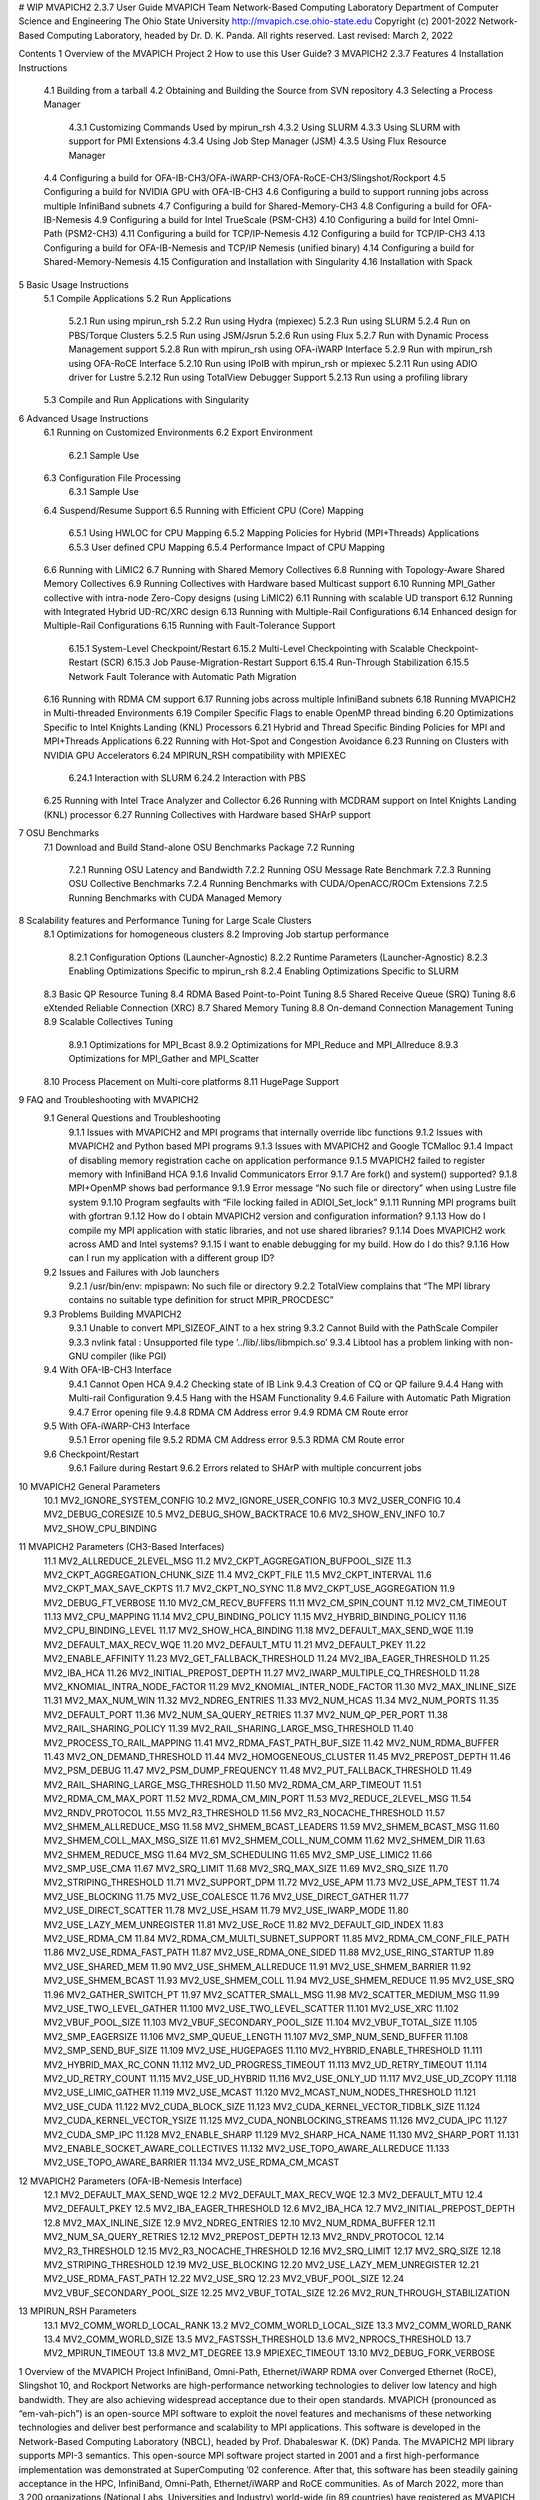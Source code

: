 # WIP
MVAPICH2 2.3.7 User Guide
MVAPICH Team
Network-Based Computing Laboratory
Department of Computer Science and Engineering
The Ohio State University
http://mvapich.cse.ohio-state.edu
Copyright (c) 2001-2022
Network-Based Computing Laboratory,
headed by Dr. D. K. Panda.
All rights reserved.
Last revised: March 2, 2022

Contents
1 Overview of the MVAPICH Project
2 How to use this User Guide?
3 MVAPICH2 2.3.7 Features
4 Installation Instructions
 4.1 Building from a tarball
 4.2 Obtaining and Building the Source from SVN repository
 4.3 Selecting a Process Manager
  4.3.1 Customizing Commands Used by mpirun_rsh
  4.3.2 Using SLURM
  4.3.3 Using SLURM with support for PMI Extensions
  4.3.4 Using Job Step Manager (JSM)
  4.3.5 Using Flux Resource Manager
 4.4 Configuring a build for OFA-IB-CH3/OFA-iWARP-CH3/OFA-RoCE-CH3/Slingshot/Rockport
 4.5 Configuring a build for NVIDIA GPU with OFA-IB-CH3
 4.6 Configuring a build to support running jobs across multiple InfiniBand subnets
 4.7 Configuring a build for Shared-Memory-CH3
 4.8 Configuring a build for OFA-IB-Nemesis
 4.9 Configuring a build for Intel TrueScale (PSM-CH3)
 4.10 Configuring a build for Intel Omni-Path (PSM2-CH3)
 4.11 Configuring a build for TCP/IP-Nemesis
 4.12 Configuring a build for TCP/IP-CH3
 4.13 Configuring a build for OFA-IB-Nemesis and TCP/IP Nemesis (unified binary)
 4.14 Configuring a build for Shared-Memory-Nemesis
 4.15 Configuration and Installation with Singularity
 4.16 Installation with Spack
5 Basic Usage Instructions
 5.1 Compile Applications
 5.2 Run Applications
  5.2.1 Run using mpirun_rsh
  5.2.2 Run using Hydra (mpiexec)
  5.2.3 Run using SLURM
  5.2.4 Run on PBS/Torque Clusters
  5.2.5 Run using JSM/Jsrun
  5.2.6 Run using Flux
  5.2.7 Run with Dynamic Process Management support
  5.2.8 Run with mpirun_rsh using OFA-iWARP Interface
  5.2.9 Run with mpirun_rsh using OFA-RoCE Interface
  5.2.10 Run using IPoIB with mpirun_rsh or mpiexec
  5.2.11 Run using ADIO driver for Lustre
  5.2.12 Run using TotalView Debugger Support
  5.2.13 Run using a profiling library
 5.3 Compile and Run Applications with Singularity
6 Advanced Usage Instructions
 6.1 Running on Customized Environments
 6.2 Export Environment
  6.2.1 Sample Use
 6.3 Configuration File Processing
  6.3.1 Sample Use
 6.4 Suspend/Resume Support
 6.5 Running with Efficient CPU (Core) Mapping
  6.5.1 Using HWLOC for CPU Mapping
  6.5.2 Mapping Policies for Hybrid (MPI+Threads) Applications
  6.5.3 User defined CPU Mapping
  6.5.4 Performance Impact of CPU Mapping
 6.6 Running with LiMIC2
 6.7 Running with Shared Memory Collectives
 6.8 Running with Topology-Aware Shared Memory Collectives
 6.9 Running Collectives with Hardware based Multicast support
 6.10 Running MPI_Gather collective with intra-node Zero-Copy designs (using LiMIC2)
 6.11 Running with scalable UD transport
 6.12 Running with Integrated Hybrid UD-RC/XRC design
 6.13 Running with Multiple-Rail Configurations
 6.14 Enhanced design for Multiple-Rail Configurations
 6.15 Running with Fault-Tolerance Support
  6.15.1 System-Level Checkpoint/Restart
  6.15.2 Multi-Level Checkpointing with Scalable Checkpoint-Restart (SCR)
  6.15.3 Job Pause-Migration-Restart Support
  6.15.4 Run-Through Stabilization
  6.15.5 Network Fault Tolerance with Automatic Path Migration
 6.16 Running with RDMA CM support
 6.17 Running jobs across multiple InfiniBand subnets
 6.18 Running MVAPICH2 in Multi-threaded Environments
 6.19 Compiler Specific Flags to enable OpenMP thread binding
 6.20 Optimizations Specific to Intel Knights Landing (KNL) Processors
 6.21 Hybrid and Thread Specific Binding Policies for MPI and MPI+Threads Applications
 6.22 Running with Hot-Spot and Congestion Avoidance
 6.23 Running on Clusters with NVIDIA GPU Accelerators
 6.24 MPIRUN_RSH compatibility with MPIEXEC
  6.24.1 Interaction with SLURM
  6.24.2 Interaction with PBS
 6.25 Running with Intel Trace Analyzer and Collector
 6.26 Running with MCDRAM support on Intel Knights Landing (KNL) processor
 6.27 Running Collectives with Hardware based SHArP support
7 OSU Benchmarks
 7.1 Download and Build Stand-alone OSU Benchmarks Package
 7.2 Running
  7.2.1 Running OSU Latency and Bandwidth
  7.2.2 Running OSU Message Rate Benchmark
  7.2.3 Running OSU Collective Benchmarks
  7.2.4 Running Benchmarks with CUDA/OpenACC/ROCm Extensions
  7.2.5 Running Benchmarks with CUDA Managed Memory
8 Scalability features and Performance Tuning for Large Scale Clusters
 8.1 Optimizations for homogeneous clusters
 8.2 Improving Job startup performance
  8.2.1 Configuration Options (Launcher-Agnostic)
  8.2.2 Runtime Parameters (Launcher-Agnostic)
  8.2.3 Enabling Optimizations Specific to mpirun_rsh
  8.2.4 Enabling Optimizations Specific to SLURM
 8.3 Basic QP Resource Tuning
 8.4 RDMA Based Point-to-Point Tuning
 8.5 Shared Receive Queue (SRQ) Tuning
 8.6 eXtended Reliable Connection (XRC)
 8.7 Shared Memory Tuning
 8.8 On-demand Connection Management Tuning
 8.9 Scalable Collectives Tuning
  8.9.1 Optimizations for MPI_Bcast
  8.9.2 Optimizations for MPI_Reduce and MPI_Allreduce
  8.9.3 Optimizations for MPI_Gather and MPI_Scatter
 8.10 Process Placement on Multi-core platforms
 8.11 HugePage Support
9 FAQ and Troubleshooting with MVAPICH2
 9.1 General Questions and Troubleshooting
  9.1.1 Issues with MVAPICH2 and MPI programs that internally override libc functions
  9.1.2 Issues with MVAPICH2 and Python based MPI programs
  9.1.3 Issues with MVAPICH2 and Google TCMalloc
  9.1.4 Impact of disabling memory registration cache on application performance
  9.1.5 MVAPICH2 failed to register memory with InfiniBand HCA
  9.1.6 Invalid Communicators Error
  9.1.7 Are fork() and system() supported?
  9.1.8 MPI+OpenMP shows bad performance
  9.1.9 Error message “No such file or directory” when using Lustre file system
  9.1.10 Program segfaults with “File locking failed in ADIOI_Set_lock”
  9.1.11 Running MPI programs built with gfortran
  9.1.12 How do I obtain MVAPICH2 version and configuration information?
  9.1.13 How do I compile my MPI application with static libraries, and not use shared libraries?
  9.1.14 Does MVAPICH2 work across AMD and Intel systems?
  9.1.15 I want to enable debugging for my build. How do I do this?
  9.1.16 How can I run my application with a different group ID?
 9.2 Issues and Failures with Job launchers
  9.2.1 /usr/bin/env: mpispawn: No such file or directory
  9.2.2 TotalView complains that “The MPI library contains no suitable type definition for struct MPIR_PROCDESC”
 9.3 Problems Building MVAPICH2
  9.3.1 Unable to convert MPI_SIZEOF_AINT to a hex string
  9.3.2 Cannot Build with the PathScale Compiler
  9.3.3 nvlink fatal : Unsupported file type ’../lib/.libs/libmpich.so’
  9.3.4 Libtool has a problem linking with non-GNU compiler (like PGI)
 9.4 With OFA-IB-CH3 Interface
  9.4.1 Cannot Open HCA
  9.4.2 Checking state of IB Link
  9.4.3 Creation of CQ or QP failure
  9.4.4 Hang with Multi-rail Configuration
  9.4.5 Hang with the HSAM Functionality
  9.4.6 Failure with Automatic Path Migration
  9.4.7 Error opening file
  9.4.8 RDMA CM Address error
  9.4.9 RDMA CM Route error
 9.5 With OFA-iWARP-CH3 Interface
  9.5.1 Error opening file
  9.5.2 RDMA CM Address error
  9.5.3 RDMA CM Route error
 9.6 Checkpoint/Restart
  9.6.1 Failure during Restart
  9.6.2 Errors related to SHArP with multiple concurrent jobs
10 MVAPICH2 General Parameters
 10.1 MV2_IGNORE_SYSTEM_CONFIG
 10.2 MV2_IGNORE_USER_CONFIG
 10.3 MV2_USER_CONFIG
 10.4 MV2_DEBUG_CORESIZE
 10.5 MV2_DEBUG_SHOW_BACKTRACE
 10.6 MV2_SHOW_ENV_INFO
 10.7 MV2_SHOW_CPU_BINDING
11 MVAPICH2 Parameters (CH3-Based Interfaces)
 11.1 MV2_ALLREDUCE_2LEVEL_MSG
 11.2 MV2_CKPT_AGGREGATION_BUFPOOL_SIZE
 11.3 MV2_CKPT_AGGREGATION_CHUNK_SIZE
 11.4 MV2_CKPT_FILE
 11.5 MV2_CKPT_INTERVAL
 11.6 MV2_CKPT_MAX_SAVE_CKPTS
 11.7 MV2_CKPT_NO_SYNC
 11.8 MV2_CKPT_USE_AGGREGATION
 11.9 MV2_DEBUG_FT_VERBOSE
 11.10 MV2_CM_RECV_BUFFERS
 11.11 MV2_CM_SPIN_COUNT
 11.12 MV2_CM_TIMEOUT
 11.13 MV2_CPU_MAPPING
 11.14 MV2_CPU_BINDING_POLICY
 11.15 MV2_HYBRID_BINDING_POLICY
 11.16 MV2_CPU_BINDING_LEVEL
 11.17 MV2_SHOW_HCA_BINDING
 11.18 MV2_DEFAULT_MAX_SEND_WQE
 11.19 MV2_DEFAULT_MAX_RECV_WQE
 11.20 MV2_DEFAULT_MTU
 11.21 MV2_DEFAULT_PKEY
 11.22 MV2_ENABLE_AFFINITY
 11.23 MV2_GET_FALLBACK_THRESHOLD
 11.24 MV2_IBA_EAGER_THRESHOLD
 11.25 MV2_IBA_HCA
 11.26 MV2_INITIAL_PREPOST_DEPTH
 11.27 MV2_IWARP_MULTIPLE_CQ_THRESHOLD
 11.28 MV2_KNOMIAL_INTRA_NODE_FACTOR
 11.29 MV2_KNOMIAL_INTER_NODE_FACTOR
 11.30 MV2_MAX_INLINE_SIZE
 11.31 MV2_MAX_NUM_WIN
 11.32 MV2_NDREG_ENTRIES
 11.33 MV2_NUM_HCAS
 11.34 MV2_NUM_PORTS
 11.35 MV2_DEFAULT_PORT
 11.36 MV2_NUM_SA_QUERY_RETRIES
 11.37 MV2_NUM_QP_PER_PORT
 11.38 MV2_RAIL_SHARING_POLICY
 11.39 MV2_RAIL_SHARING_LARGE_MSG_THRESHOLD
 11.40 MV2_PROCESS_TO_RAIL_MAPPING
 11.41 MV2_RDMA_FAST_PATH_BUF_SIZE
 11.42 MV2_NUM_RDMA_BUFFER
 11.43 MV2_ON_DEMAND_THRESHOLD
 11.44 MV2_HOMOGENEOUS_CLUSTER
 11.45 MV2_PREPOST_DEPTH
 11.46 MV2_PSM_DEBUG
 11.47 MV2_PSM_DUMP_FREQUENCY
 11.48 MV2_PUT_FALLBACK_THRESHOLD
 11.49 MV2_RAIL_SHARING_LARGE_MSG_THRESHOLD
 11.50 MV2_RDMA_CM_ARP_TIMEOUT
 11.51 MV2_RDMA_CM_MAX_PORT
 11.52 MV2_RDMA_CM_MIN_PORT
 11.53 MV2_REDUCE_2LEVEL_MSG
 11.54 MV2_RNDV_PROTOCOL
 11.55 MV2_R3_THRESHOLD
 11.56 MV2_R3_NOCACHE_THRESHOLD
 11.57 MV2_SHMEM_ALLREDUCE_MSG
 11.58 MV2_SHMEM_BCAST_LEADERS
 11.59 MV2_SHMEM_BCAST_MSG
 11.60 MV2_SHMEM_COLL_MAX_MSG_SIZE
 11.61 MV2_SHMEM_COLL_NUM_COMM
 11.62 MV2_SHMEM_DIR
 11.63 MV2_SHMEM_REDUCE_MSG
 11.64 MV2_SM_SCHEDULING
 11.65 MV2_SMP_USE_LIMIC2
 11.66 MV2_SMP_USE_CMA
 11.67 MV2_SRQ_LIMIT
 11.68 MV2_SRQ_MAX_SIZE
 11.69 MV2_SRQ_SIZE
 11.70 MV2_STRIPING_THRESHOLD
 11.71 MV2_SUPPORT_DPM
 11.72 MV2_USE_APM
 11.73 MV2_USE_APM_TEST
 11.74 MV2_USE_BLOCKING
 11.75 MV2_USE_COALESCE
 11.76 MV2_USE_DIRECT_GATHER
 11.77 MV2_USE_DIRECT_SCATTER
 11.78 MV2_USE_HSAM
 11.79 MV2_USE_IWARP_MODE
 11.80 MV2_USE_LAZY_MEM_UNREGISTER
 11.81 MV2_USE_RoCE
 11.82 MV2_DEFAULT_GID_INDEX
 11.83 MV2_USE_RDMA_CM
 11.84 MV2_RDMA_CM_MULTI_SUBNET_SUPPORT
 11.85 MV2_RDMA_CM_CONF_FILE_PATH
 11.86 MV2_USE_RDMA_FAST_PATH
 11.87 MV2_USE_RDMA_ONE_SIDED
 11.88 MV2_USE_RING_STARTUP
 11.89 MV2_USE_SHARED_MEM
 11.90 MV2_USE_SHMEM_ALLREDUCE
 11.91 MV2_USE_SHMEM_BARRIER
 11.92 MV2_USE_SHMEM_BCAST
 11.93 MV2_USE_SHMEM_COLL
 11.94 MV2_USE_SHMEM_REDUCE
 11.95 MV2_USE_SRQ
 11.96 MV2_GATHER_SWITCH_PT
 11.97 MV2_SCATTER_SMALL_MSG
 11.98 MV2_SCATTER_MEDIUM_MSG
 11.99 MV2_USE_TWO_LEVEL_GATHER
 11.100 MV2_USE_TWO_LEVEL_SCATTER
 11.101 MV2_USE_XRC
 11.102 MV2_VBUF_POOL_SIZE
 11.103 MV2_VBUF_SECONDARY_POOL_SIZE
 11.104 MV2_VBUF_TOTAL_SIZE
 11.105 MV2_SMP_EAGERSIZE
 11.106 MV2_SMP_QUEUE_LENGTH
 11.107 MV2_SMP_NUM_SEND_BUFFER
 11.108 MV2_SMP_SEND_BUF_SIZE
 11.109 MV2_USE_HUGEPAGES
 11.110 MV2_HYBRID_ENABLE_THRESHOLD
 11.111 MV2_HYBRID_MAX_RC_CONN
 11.112 MV2_UD_PROGRESS_TIMEOUT
 11.113 MV2_UD_RETRY_TIMEOUT
 11.114 MV2_UD_RETRY_COUNT
 11.115 MV2_USE_UD_HYBRID
 11.116 MV2_USE_ONLY_UD
 11.117 MV2_USE_UD_ZCOPY
 11.118 MV2_USE_LIMIC_GATHER
 11.119 MV2_USE_MCAST
 11.120 MV2_MCAST_NUM_NODES_THRESHOLD
 11.121 MV2_USE_CUDA
 11.122 MV2_CUDA_BLOCK_SIZE
 11.123 MV2_CUDA_KERNEL_VECTOR_TIDBLK_SIZE
 11.124 MV2_CUDA_KERNEL_VECTOR_YSIZE
 11.125 MV2_CUDA_NONBLOCKING_STREAMS
 11.126 MV2_CUDA_IPC
 11.127 MV2_CUDA_SMP_IPC
 11.128 MV2_ENABLE_SHARP
 11.129 MV2_SHARP_HCA_NAME
 11.130 MV2_SHARP_PORT
 11.131 MV2_ENABLE_SOCKET_AWARE_COLLECTIVES
 11.132 MV2_USE_TOPO_AWARE_ALLREDUCE
 11.133 MV2_USE_TOPO_AWARE_BARRIER
 11.134 MV2_USE_RDMA_CM_MCAST
12 MVAPICH2 Parameters (OFA-IB-Nemesis Interface)
 12.1 MV2_DEFAULT_MAX_SEND_WQE
 12.2 MV2_DEFAULT_MAX_RECV_WQE
 12.3 MV2_DEFAULT_MTU
 12.4 MV2_DEFAULT_PKEY
 12.5 MV2_IBA_EAGER_THRESHOLD
 12.6 MV2_IBA_HCA
 12.7 MV2_INITIAL_PREPOST_DEPTH
 12.8 MV2_MAX_INLINE_SIZE
 12.9 MV2_NDREG_ENTRIES
 12.10 MV2_NUM_RDMA_BUFFER
 12.11 MV2_NUM_SA_QUERY_RETRIES
 12.12 MV2_PREPOST_DEPTH
 12.13 MV2_RNDV_PROTOCOL
 12.14 MV2_R3_THRESHOLD
 12.15 MV2_R3_NOCACHE_THRESHOLD
 12.16 MV2_SRQ_LIMIT
 12.17 MV2_SRQ_SIZE
 12.18 MV2_STRIPING_THRESHOLD
 12.19 MV2_USE_BLOCKING
 12.20 MV2_USE_LAZY_MEM_UNREGISTER
 12.21 MV2_USE_RDMA_FAST_PATH
 12.22 MV2_USE_SRQ
 12.23 MV2_VBUF_POOL_SIZE
 12.24 MV2_VBUF_SECONDARY_POOL_SIZE
 12.25 MV2_VBUF_TOTAL_SIZE
 12.26 MV2_RUN_THROUGH_STABILIZATION
13 MPIRUN_RSH Parameters
 13.1 MV2_COMM_WORLD_LOCAL_RANK
 13.2 MV2_COMM_WORLD_LOCAL_SIZE
 13.3 MV2_COMM_WORLD_RANK
 13.4 MV2_COMM_WORLD_SIZE
 13.5 MV2_FASTSSH_THRESHOLD
 13.6 MV2_NPROCS_THRESHOLD
 13.7 MV2_MPIRUN_TIMEOUT
 13.8 MV2_MT_DEGREE
 13.9 MPIEXEC_TIMEOUT
 13.10 MV2_DEBUG_FORK_VERBOSE
1 Overview of the MVAPICH Project
InfiniBand, Omni-Path, Ethernet/iWARP RDMA over Converged Ethernet (RoCE), Slingshot 10, and Rockport Networks are high-performance networking technologies to deliver low latency and high bandwidth. They are also achieving widespread acceptance due to their open standards.
MVAPICH (pronounced as “em-vah-pich”) is an open-source MPI software to exploit the novel features and mechanisms of these networking technologies and deliver best performance and scalability to MPI applications. This software is developed in the Network-Based Computing Laboratory (NBCL), headed by Prof. Dhabaleswar K. (DK) Panda.
The MVAPICH2 MPI library supports MPI-3 semantics. This open-source MPI software project started in 2001 and a first high-performance implementation was demonstrated at SuperComputing ’02 conference. After that, this software has been steadily gaining acceptance in the HPC, InfiniBand, Omni-Path, Ethernet/iWARP and RoCE communities. As of March 2022, more than 3,200 organizations (National Labs, Universities and Industry) world-wide (in 89 countries) have registered as MVAPICH users at MVAPICH project web site. There have also been more than 1.56 million downloads of this software from the MVAPICH project site directly. In addition, many InfiniBand, Omni-Path, Ethernet/iWARP and RoCE vendors, server vendors, systems integrators and Linux distributors have been incorporating MVAPICH2 into their software stacks and distributing it. MVAPICH2 distribution is available under BSD licensing.
Several InfiniBand systems using MVAPICH2 have obtained positions in the TOP 500 ranking. The Nov ’21 list includes the following systems: 4th, 10,649,600-core (Sunway TaihuLight) at National Supercomputing Center in Wuxi, China; 13th, 448,448 cores (Frontera) at TACC; 26th, 391,680 cores (ABCI) in Japan; 38st, 570,020 cores (Neurion) in South Korea; 39nd, 556,104 cores (Oakforest-PACS) in Japan; 44th, 367,024 cores (Stampede2) at TACC.
More details on MVAPICH software, users list, mailing lists, sample performance numbers on a wide range of platforms and interconnects, a set of OSU benchmarks, related publications, and other InfiniBand-, RoCE, Omni-Path, and iWARP-related projects (High-Performance Big Data and High-Performance Deep Learning) can be obtained from our website:http://mvapich.cse.ohio-state.edu.
This document contains necessary information for MVAPICH2 users to download, install, test, use, tune and troubleshoot MVAPICH2 2.3.7. We continuously fix bugs and update update this document as per user feedback. Therefore, we strongly encourage you to refer to our web page for updates.
2 How to use this User Guide?
This guide is designed to take the user through all the steps involved in configuring, installing, running and tuning MPI applications over InfiniBand using MVAPICH2 2.3.7.
In Section 3 we describe all the features in MVAPICH2 2.3.7. As you read through this section, please note our new features (highlighted as (NEW)) compared to version 2.3.6. Some of these features are designed in order to optimize specific type of MPI applications and achieve greater scalability. Section 4 describes in detail the configuration and installation steps. This section enables the user to identify specific compilation flags which can be used to turn some of the features on or off. Basic usage of MVAPICH2 is explained in Section 5. Section 6 provides instructions for running MVAPICH2 with some of the advanced features. Section 7 describes the usage of the OSU Benchmarks. In Section 8 we suggest some tuning techniques for multi-thousand node clusters using some of our new features. If you have any problems using MVAPICH2, please check Section 9 where we list some of the common problems people face. Finally, in Sections 11 and 12, we list all important run time parameters, their default values and a short description.
3 MVAPICH2 2.3.7 Features
MVAPICH2 (MPI-3 over InfiniBand) is an MPI-3 implementation based on MPICH ADI3 layer. MVAPICH2 2.3.7 is available as a single integrated package (with MPICH 3.2.1). The current release supports ten different underlying transport interfaces, as shown in Figure 1.
PIC
Figure 1: Overview of different available interfaces of the MVAPICH2 library
OFA-IB-CH3: This interface supports all InfiniBand compliant devices based on the OpenFabrics layer. This interface has the most features and is most widely used. For example, this interface can be used over all Mellanox InfiniBand adapters, IBM eHCA adapters and TrueScale adapters.
OFA-iWARP-CH3: This interface supports all iWARP compliant devices supported by OpenFabrics. For example, this layer supports Chelsio T3 adapters with the native iWARP mode.
OFA-RoCE-CH3: This interface supports the emerging RoCE (RDMA over Converged Ethernet) interface for Mellanox ConnectX-EN adapters with 10/40GigE switches. It provides support for RoCE v1 and v2.
TrueScale (PSM-CH3): This interface provides native support for TrueScale adapters from Intel over PSM interface. It provides high-performance point-to-point communication for both one-sided and two-sided operations.
Omni-Path (PSM2-CH3): This interface provides native support for Omni-Path adapters from Intel over PSM2 interface. It provides high-performance point-to-point communication for both one-sided and two-sided operations.
Shared-Memory-CH3: This interface provides native shared memory support on multi-core platforms where communication is required only within a node. Such as SMP-only systems, laptops, etc.
TCP/IP-CH3: The standard TCP/IP interface (provided by MPICH) to work with a range of network adapters supporting TCP/IP interface. This interface can be used with IPoIB (TCP/IP over InfiniBand network) support of InfiniBand also. However, it will not deliver good performance/scalability as compared to the other interfaces.
TCP/IP-Nemesis: The standard TCP/IP interface (provided by MPICH Nemesis channel) to work with a range of network adapters supporting TCP/IP interface. This interface can be used with IPoIB (TCP/IP over InfiniBand network) support of InfiniBand also. However, it will not deliver good performance/scalability as compared to the other interfaces.
Shared-Memory-Nemesis: This interface provides native shared memory support on multi-core platforms where communication is required only within a node. Such as SMP-only systems, laptops, etc.
(Deprecated) OFA-IB-Nemesis: This interface supports all InfiniBand compliant devices based on the OpenFabrics layer with the emerging Nemesis channel of the MPICH stack. This interface can be used by all Mellanox InfiniBand adapters.
MVAPICH2 2.3.7 is compliant with MPI 3 standard. In addition, MVAPICH2 2.3.7 provides support and optimizations for NVIDIA GPU, multi-threading and fault-tolerance (Checkpoint-restart, Job-pause-migration-resume). A complete set of features of MVAPICH2 2.3.7 are indicated below. New features compared to v2.2 are indicated as (NEW).

(NEW) Based on and ABI compatible with MPICH-3.2.1
MPI-3 standard compliance
Nonblocking collectives
Neighborhood collectives
MPI_Comm_split_type support
Support for MPI_Type_create_hindexed_block
(NEW) Enhanced support for MPI_T PVARs and CVARs
(NEW) Enhanced performance for Allreduce, Reduce_scatter_block, Allgather, Allgatherv through new algorithms
(NEW) Improved performance for small message collective operations
(NEW) Improved performance of data transfers from/to non-contiguous buffers used by user-defined datatypes
Nonblocking communicator duplication routine MPI_Comm_idup (will only work for single-threaded programs)
MPI_Comm_create_group support
Support for matched probe functionality
Support for ”Const” (disabled by default)
CH3-level design for scaling to multi-thousand cores with highest performance and reduced memory usage.
Support for MPI-3 RMA in OFA-IB-CH3, OFA-IWARP-CH3, OFA-RoCE-CH3, TrueScale (PSM-CH3) and Omni-Path (PSM2-CH3)
Support for Omni-Path architecture
Introduction of a new PSM2-CH3 channel for Omni-Path
(NEW) Support for Marvel QEDR RoCE adapters
(NEW) Support for PMIx protocol for SLURM and JSM
(NEW) Support for RDMA_CM based multicast group creation
Support for OpenPOWER architecture
(NEW) Support IBM POWER9 and POWER8 architecture
(NEW) Support Microsoft Azure HPC cloud platform
(NEW) Support Cavium ARM (ThunderX2) systems
(NEW) Support Intel Skylake architecture
(NEW) Support Intel Cascade Lake architecture
(NEW) Support AMD EPYC Rome architecture
(NEW) Enhanced point-to-point and collective tuning for AMD ROME processor
(NEW) Support for Broadcom NetXtreme RoCE HCA
(NEW) Enhanced inter-node point-to-point for Broadcom NetXtreme RoCE HCA
(NEW) Support architecture detection for Fujitsu A64fx processor
(NEW) Enhanced point-to-point and collective tuning for Fujitsu A64fx processor
(NEW) Support architecture detection for Oracle BM.HPC2 cloud shape
(NEW)Enhanced point-to-point tuning for Oracle BM.HPC2 cloud shape
(NEW) Support for Intel Knights Landing architecture
(NEW) Efficient support for different Intel Knight’s Landing (KNL) models
Optimized inter-node and intra-node communication
(NEW) Enhance large message intra-node performance with CH3-IB-Gen2 channel on Intel Knight’s Landing
(NEW) Support for executing MPI jobs in Singularity
Exposing several performance and control variables to MPI-3 Tools information interface (MPIT)
Enhanced PVAR support
(NEW) Add multiple MPI_T PVARs and CVARs for point-to-point and collective operations
(NEW) Enhance performance of point-to-point operations for CH3-Gen2 (InfiniBand), CH3-PSM, and CH3-PSM2 (Omni- Path) channels
Enable support for multiple MPI initializations
Enhanced performance for small messages
Flexibility to use internal communication buffers of different size
Enhanced performance for MPI_Comm_split through new bitonic algorithm
Tuning internal communication buffer size for performance
Improve communication performance by removing locks from critical path
Enhanced communication performance for small/medium message sizes
Reduced memory footprint
(NEW) Multi-rail support for UD-Hybrid channel
(NEW) Enhanced performance for UD-Hybrid code
Support for InfiniBand hardware UD-Multicast based collectives
(NEW) Gracefully handle any number of HCAs
HugePage support
Integrated Hybrid (UD-RC/XRC) design to get best performance on large-scale systems with reduced/constant memory footprint
Support for running with UD only mode
Support for MPI-2 Dynamic Process Management on InfiniBand Clusters
eXtended Reliable Connection (XRC) support
Enable XRC by default at configure time
Multiple CQ-based design for Chelsio 10GigE/iWARP
Multi-port support for Chelsio 10GigE/iWARP
Enhanced iWARP design for scalability to higher process count
Support iWARP interoperability between Intel NE020 and Chelsio T4 adapters
Support for 3D torus topology with appropriate SL settings
Quality of Service (QoS) support with multiple InfiniBand SL
(NEW) Capability to run MPI jobs across multiple InfiniBand subnets
Enabling support for intra-node communications in RoCE mode without shared memory
On-demand Connection Management: This feature enables InfiniBand connections to be setup dynamically, enhancing the scalability of MVAPICH2 on clusters of thousands of nodes.
Support for backing on-demand UD CM information with shared memory for minimizing memory footprint
Improved on-demand InfiniBand connection setup
On-demand connection management support with IB CM (RoCE Interface)
Native InfiniBand Unreliable Datagram (UD) based asynchronous connection management for OpenFabrics-IB interface.
RDMA CM based on-demand connection management for OpenFabrics-IB and
OpenFabrics-iWARP interfaces.
(NEW) Support to automatically detect IP address of IB/RoCE interfaces when RDMA CM is enabled without relying on mv2.conf file
Message coalescing support to enable reduction of per Queue-pair send queues for reduction in memory requirement on large scale clusters. This design also increases the small message messaging rate significantly. Available for OFA-IB-CH3 interface.
RDMA Read utilized for increased overlap of computation and communication for OpenFabrics device. Available for OFA-IB-CH3 and OFA-IB-iWARP-CH3 interfaces.
Shared Receive Queue (SRQ) with flow control. This design uses significantly less memory for MPI library. Available for OFA-IB-CH3 interface.
Adaptive RDMA Fast Path with Polling Set for low-latency messaging. Available for OFA-IB-CH3 and OFA-iWARP-CH3 interfaces.
Header caching for low-latency
CH3 shared memory channel for standalone hosts (including SMP-only systems and laptops) without any InfiniBand adapters
Unify process affinity support in OFA-IB-CH3, PSM-CH3 and PSM2-CH3 channels
Support to enable affinity with asynchronous progress thread
Allow processes to request MPI_THREAD_MULTIPLE when socket or NUMA node level affinity is specified
Reorganized HCA-aware process mapping
Dynamic identification of maximum read/atomic operations supported by HCA
Enhanced scalability for RDMA-based direct one-sided communication with less communication resource. Available for OFA-IB-CH3 and OFA-iWARP-CH3 interfaces.
Removed libibumad dependency for building the library
Option to disable signal handler setup
Tuned thresholds for various architectures
Option for selecting non-default gid-index in a loss-less fabric setup in RoCE mode
Option to use IP address as a fallback if hostname cannot be resolved
(NEW) Improved job-startup performance
(NEW) Gracefully handle RDMA_CM failures during job-startup
Enhanced startup time for UD-Hybrid channel
Provided a new runtime variable MV2_HOMOGENEOUS_CLUSTER for optimized startup on homogeneous clusters
Improved debug messages and error reporting
Supporting large data transfers (>2GB)
Support for MPI communication from NVIDIA GPU device memory
(NEW) Improved performance for Host buffers when CUDA is enabled
(NEW) Add custom API to identify if MVAPICH2 has in-built CUDA support
Support for MPI_Scan and MPI_Exscan collective operations from GPU buffers
Multi-rail support for GPU communication
Support for non-blocking streams in asynchronous CUDA transfers for better overlap
Dynamic CUDA initialization. Support GPU device selection after MPI_Init
Support for running on heterogeneous clusters with GPU and non-GPU nodes
Tunable CUDA kernels for vector datatype processing for GPU communication
Optimized sub-array data-type processing for GPU-to-GPU communication
Added options to specify CUDA library paths
Efficient vector, hindexed datatype processing on GPU buffers
Tuned MPI performance on Kepler GPUs
Improved intra-node communication with GPU buffers using pipelined design
Improved inter-node communication with GPU buffers with non-blocking CUDA copies
Improved small message communication performance with CUDA IPC design
Improved automatic GPU device selection and CUDA context management
Optimal communication channel selection for different GPU communication modes (DD, HH and HD) in different configurations (intra-IOH a and inter-IOH)
Provided option to use CUDA library call instead of CUDA driver to check buffer pointer type
High performance RDMA-based inter-node point-to-point communication (GPU-GPU, GPU-Host and Host-GPU)
High performance intra-node point-to-point communication for multi-GPU adapters/node (GPU-GPU, GPU-Host and Host-GPU)
Enhanced designs for Alltoall and Allgather collective communication from GPU device buffers
Optimized and tuned support for collective communication from GPU buffers
Non-contiguous datatype support in point-to-point and collective communication from GPU buffers
Updated to sm_20 kernel optimizations for MPI Datatypes
Taking advantage of CUDA IPC (available in CUDA 4.1) in intra-node communication for multiple GPU adapters/node
Efficient synchronization mechanism using CUDA Events for pipelined device data transfers
OFA-IB-Nemesis interface design (Deprecated)
OpenFabrics InfiniBand network module support for MPICH Nemesis modular design
Optimized adaptive RDMA fast path with Polling Set for high-performance inter-node communication
Shared Receive Queue (SRQ) support with flow control, uses significantly less memory for MPI library
Header caching for low-latency
Support for additional features (such as hwloc, hierarchical collectives, one-sided, multi-threading, etc.), as included in the MPICH Nemesis channel
Support of Shared-Memory-Nemesis interface on multi-core platforms requiring intra-node communication only (SMP-only systems, laptops, etc.)
Support for 3D torus topology with appropriate SL settings
Quality of Service (QoS) support with multiple InfiniBand SL
Automatic inter-node communication parameter tuning based on platform and adapter detection
Flexible HCA selection
Checkpoint-Restart support
Run-through stabilization support to handle process failures
Enhancements to handle IB errors gracefully
Flexible process manager support
Support for PMI-2 based startup with SLURM
Enhanced startup performance with SLURM
Support for PMIX_Iallgather and PMIX_Ifence
Enhanced startup performance and reduced memory footprint for storing InfiniBand end-point information with SLURM
Support for shared memory based PMI operations
(NEW) On-demand connection management for PSM-CH3 and PSM2-CH3 channels
(NEW) Support for JSM and Flux resource managers
(NEW) Enhanced job-startup performance for flux job launcher
(NEW) Improved job startup performance with mpirun_rsh
(NEW) Support in mpirun_rsh for using srun daemons to launch jobs
(NEW) Support in mpirun_rsh for specifying processes per node using ’-ppn’
Improved startup performance for TrueScale (PSM-CH3) channel
(NEW) Improved job startup time for OFA-IB-CH3, PSM-CH3, and PSM2-CH3
Improved hierarchical job startup performance
Enhanced hierarchical ssh-based robust mpirun_rsh framework to work with any interface (CH3 and Nemesis channel-based) including OFA-IB-Nemesis, TCP/IP-CH3 and TCP/IP-Nemesis to launch jobs on multi-thousand core clusters
Introduced option to export environment variables automatically with mpirun_rsh
Support for automatic detection of path to utilities(rsh, ssh, xterm, TotalView) used by mpirun_rsh during configuration
Support for launching jobs on heterogeneous networks with mpirun_rsh
MPMD job launch capability
Hydra process manager to work with any of the ten interfaces (CH3 and Nemesis channel-based) including OFA-IB-CH3, OFA-iWARP-CH3, OFA-RoCE-CH3 and TCP/IP-CH3
Improved debug message output in process management and fault tolerance functionality
Better handling of process signals and error management in mpispawn
Flexibility for process execution with alternate group IDs
Using in-band IB communication with MPD
SLURM integration with mpiexec.mpirun_rsh to use SLURM allocated hosts without specifying a hostfile
Support added to automatically use PBS_NODEFILE in Torque and PBS environments
Support for suspend/resume functionality with mpirun_rsh framework
Exporting local rank, local size, global rank and global size through environment variables (both mpirun_rsh and hydra)
Support for various job launchers and job schedulers (such as SGE and OpenPBS/Torque)
Configuration file support (similar to one available in MVAPICH). Provides a convenient method for handling all runtime variables through a configuration file.
Fault-tolerance support
Checkpoint-Restart Support with DMTCP (Distributed MultiThreaded CheckPointing)
Enable hierarchical SSH-based startup with Checkpoint-Restart
Enable the use of Hydra launcher with Checkpoint-Restart for OFA-IB-CH3 and OFA-IB-Nemesis interfaces
Checkpoint/Restart using LLNL’s Scalable Checkpoint/Restart Library (SCR)
Support for application-level checkpointing
Support for hierarchical system-level checkpointing
Checkpoint-restart support for application transparent systems-level fault tolerance. BLCR-based support using OFA-IB-CH3 and OFA-IB-Nemesis interfaces
Scalable Checkpoint-restart with mpirun_rsh framework
Checkpoint-restart with Fault-Tolerance Backplane (FTB) framework (FTB-CR)
Checkpoint-restart with intra-node shared memory (user-level) support
Checkpoint-restart with intra-node shared memory (kernel-level with LiMIC2) support
Checkpoint-restart support with pure SMP mode
Allows best performance and scalability with fault-tolerance support
Run-through stabilization support to handle process failures using OFA-IB-Nemesis interface
Enhancements to handle IB errors gracefully using OFA-IB-Nemesis interface
Application-initiated system-level checkpointing is also supported. User application can request a whole program checkpoint synchronously by calling special MVAPICH2 functions.
Flexible interface to work with different files systems. Tested with ext3 (local disk), NFS and PVFS2.
Network-Level fault tolerance with Automatic Path Migration (APM) for tolerating intermittent network failures over InfiniBand.
Fast Checkpoint-Restart support with aggregation scheme
Job Pause-Migration-Restart Framework for Pro-active Fault-Tolerance
Enable signal-triggered (SIGUSR2) migration
Fast process migration using RDMA
Support for new standardized Fault Tolerant Backplane (FTB) Events for Checkpoint-Restart and Job Pause-Migration-Restart Framework
Enhancement to software installation
Revamped Build system
Uses automake instead of simplemake,
Allows for parallel builds (”make -j8” and similar)
Full autoconf-based configuration
Automatically detects system architecture and adapter types and optimizes MVAPICH2 for any particular installation.
A utility (mpiname) for querying the MVAPICH2 library version and configuration information
Automatically builds and installs OSU Benchmarks for end-user convenience
Optimized intra-node communication support by taking advantage of shared-memory communication. Available for all interfaces (IB and iWARP).
(NEW) Improve support for large processes per node and hugepages on SMP systems
Enhanced intra-node SMP performance
Tuned SMP eager threshold parameters
New shared memory design for enhanced intra-node small message performance
(NEW) Enhanced performance for shared-memory collectives
Support for single copy intra-node communication using Linux supported CMA (Cross Memory Attach)
Enabled by default
(NEW) Give preference to CMA if LiMIC2 and CMA are enabled at the same time
Kernel-level single-copy intra-node communication solution based on LiMIC2
Upgraded to LiMIC2 version 0.5.6 to support unlocked ioctl calls
LiMIC2 is designed and developed by jointly by The Ohio State University and System Software Laboratory at Konkuk University, Korea.
Efficient Buffer Organization for Memory Scalability of Intra-node Communication
Multi-core optimized
Adjust shared-memory communication block size at runtime
(NEW) Enhanced intra-node and inter-node tuning for PSM-CH3 and PSM2-CH3 channels
(NEW) Added logic to detect heterogeneous CPU/HFI configurations in PSM-CH3 and PSM2-CH3 channels
(NEW) support for process placement aware HCA selection
Automatic intra-node communication parameter tuning based on platform
Efficient connection set-up for multi-core systems
(NEW) Portable Hardware Locality (hwloc v1.11.14) support for defining CPU affinity
(NEW) Portable Hardware Locality (hwloc v2.4.2) support for defining CPU affinity
(NEW) NUMA-aware hybrid binding policy for dense numa systems such as AMD EPYC (hwloc v1.11.14)
(NEW) NUMA-aware hybrid binding policy for dense numa systems such as AMD EPYC (hwloc v2.4.2)
(NEW) Add support to select hwloc v1 and hwloc v2 at configure time
(NEW) Efficient CPU binding policies (spread, bunch, and scatter) to specify CPU binding per job for modern multi-core platforms with SMT support
(NEW) Improved multi-rail selection logic
(NEW) Improved heterogeneity detection logic for HCA and CPU
Enhanced support for CPU binding with socket and numanode level granularity
Enhance MV2_SHOW_CPU_BINDING to enable display of CPU bindings on all nodes
Improve performance of architecture detection
Enhanced process mapping support for multi-threaded MPI applications
(NEW) Improve support for process to core mapping on many-core systems
New environment variable MV2_HYBRID_BINDING_POLICY for multi-threaded MPI and MPI+OpenMP applications
Support ‘spread’, ‘linear’, and ‘compact’ placement of threads
Warn user if oversubcription of core is detected
(NEW) Introduce MV2_CPU_BINDING_POLICY=hybrid
(NEW) Introduce MV2_HYBRID_BINDING_POLICY
(NEW) Introduce MV2_THREADS_PER_PROCESS
Improved usability of process to CPU mapping with support of delimiters (’,’ , ’-’) in CPU listing
Also allows user-defined CPU binding
Optimized for Bus-based SMP and NUMA-Based SMP systems.
Efficient support for diskless clusters
Optimized collective communication operations. Available for OFA-IB-CH3, OFA-iWARP-CH3, and OFA-RoCE-CH3 interfaces
(NEW) Enhanced small message performance for Alltoallv
(NEW) Support collective offload using Mellanox’s SHARP for Allreduce and Barrier
(NEW) Support collective offload using Mellanox’s SHARP for Reduce and Bcast
(NEW) Enhanced tuning framework for Reduce and Bcast using SHARP
(NEW) Enhanced collective tuning for OpenPOWER (POWER8 and POWER9), Intel Skylake and Cavium ARM (ThunderX) systems
(NEW) Enhanced point-to-point and collective tuning for AMD EPYC Rome, Frontera@TACC, Longhorn@TACC, Mayer@Sandia, Pitzer@OSC, Catalyst@EPCC, Summit@ORNL, Lassen@LLNL, Sierra@LLNL, Expanse@SDSC, Ookami@StonyBrook, and bb5@EPFL systems
(NEW) Enhanced collective tuning for Intel Knights Landing and Intel Omni-path
(NEW) Enhance collective tuning for Bebop@ANL, Bridges@PSC, and Stampede2@TACC systems
(NEW) Efficient CPU binding policies
Optimized collectives (bcast, reduce, and allreduce) for 4K processes
Optimized and tuned blocking and non-blocking collectives for OFA-IB-CH3, OFA-IB-Nemesis and TrueScale (PSM-CH3) channels
Enhanced MPI_Bcast, MPI_Reduce, MPI_Scatter, MPI_Gather performance
Hardware UD-Multicast based designs for collectives - Bcast, Allreduce and Scatter
Intra-node Zero-Copy designs for MPI_Gather collective (using LiMIC2)
Enhancements and optimizations for point-to-point designs for Broadcast, Allreduce collectives
Improved performance for shared-memory based collectives - Broadcast, Barrier, Allreduce, Reduce
Performance improvements in Scatterv and Gatherv collectives for CH3 interface
Enhancements and optimizations for collectives (Alltoallv, Allgather)
Tuned Bcast, alltoall, Scatter, Allgather, Allgatherv, Reduce, Reduce_Scatter, Allreduce collectives
Integrated multi-rail communication support. Available for OFA-IB-CH3 and OFA-iWARP-CH3 interfaces.
Supports multiple queue pairs per port and multiple ports per adapter
Supports multiple adapters
Support to selectively use some or all rails according to user specification
Support for both one-sided and point-to-point operations
Reduced stack size of internal threads to dramatically reduce memory requirement on multi-rail systems
Dynamic detection of multiple InfiniBand adapters and using these by default in multi-rail configurations (OFA-IB-CH3, OFA-iWARP-CH3 and OFA-RoCE-CH3 interfaces)
Support for process-to-rail binding policy (bunch, scatter and user-defined) in multi-rail configurations (OFA-IB-CH3, OFA-iWARP-CH3 and OFA-RoCE-CH3 interfaces)
(NEW) Enhance HCA detection to handle cases where node has both IB and RoCE HCAs
(NEW) Add support to auto-detect RoCE HCAs and auto-detect GID index
(NEW) Add support to use RoCE/Ethernet and InfiniBand HCAs at the same time
Support for InfiniBand Quality of Service (QoS) with multiple lanes
Multi-threading support. Available for all interfaces (IB and iWARP), including TCP/IP.
Enhanced support for multi-threaded applications
(NEW) Add support to enable fork safety in MVAPICH2 using environment variable
High-performance optimized and scalable support for one-sided communication: Put, Get and Accumulate. Supported synchronization calls: Fence, Active Target, Passive (lock and unlock). Available for all interfaces.
Support for handling very large messages in RMA
Enhanced direct RDMA based designs for MPI_Put and MPI_Get operations in OFA-IB-CH3 channel
Optimized communication when using MPI_Win_allocate for OFA-IB-CH3 channel
Direct RDMA based One-sided communication support for OpenFabrics Gen2-iWARP and RDMA CM (with Gen2-IB)
Shared memory backed Windows for one-sided communication
Two modes of communication progress
Polling
Blocking (enables running multiple MPI processes/processor). Available for OpenFabrics (IB and iWARP) interfaces.
Advanced AVL tree-based Resource-aware registration cache
Adaptive number of registration cache entries based on job size
Automatic detection and tuning for 24-core Haswell architecture
Automatic detection and tuning for 28-core Broadwell architecture
Automatic detection and tuning for Intel Knights Landing architecture
Automatic tuning based on both platform type and network adapter
Remove verbs dependency when building the PSM-CH3 and PSM2-CH3 channels
Progress engine optimization for TrueScale (PSM-CH3) interface
Improved performance for medium size messages for TrueScale (PSM-CH3) channel
Multi-core-aware collective support for TrueScale (PSM-CH3) channel
Collective optimization for TrueScale (PSM-CH3) channel
Memory Hook Support provided by integration with ptmalloc2 library. This provides safe release of memory to the Operating System and is expected to benefit the memory usage of applications that heavily use malloc and free operations.
Warn and continue when ptmalloc fails to initialize
(NEW) Add support to intercept aligned_alloc in ptmalloc
Support for TotalView debugger with mpirun_rsh framework
(NEW) Remove dependency on underlying libibverbs, libibmad, libibumad, and librdmacm libraries using dlopen
Support for linking Intel Trace Analyzer and Collector
Shared library support for existing binary MPI application programs to run.
Enhanced debugging config options to generate core files and back-traces
Use of gfortran as the default F77 compiler
(NEW) Add support for MPI_REAL16 based reduction opertaions for Fortran programs
(NEW) Supports AMD Optimizing C/C++ (AOCC) compiler v2.1.0
(NEW) Enhanced support for SHArP v2.1.0
ROMIO Support for MPI-IO.
(NEW) Support for DDN Infinite Memory Engine (IME)
Optimized, high-performance ADIO driver for Lustre
Single code base for the following platforms (Architecture, OS, Compilers, Devices and InfiniBand adapters)
Architecture: Knights Landing, OpenPOWER(POWER8 and POWER9), ARM, EM64T, x86_64 and x86
Operating Systems: (tested with) Linux
Compilers: GCC, Intel, PGI, and Open64
(NEW) Support for GCC compiler v11
(NEW) Support for Intel IFX Compiler
Devices: OFA-IB-CH3, OFA-iWARP-CH3, OFA-RoCE-CH3, TrueScale (PSM-CH3), Omni-Path (PSM2-CH3), TCP/IP-CH3, OFA-IB-Nemesis and TCP/IP-Nemesis
InfiniBand adapters (tested with):
Mellanox InfiniHost adapters (SDR and DDR)
Mellanox ConnectX (DDR and QDR with PCIe2)
Mellanox ConnectX-2 (QDR with PCIe2)
Mellanox ConnectX-3 (FDR with PCIe3)
Mellanox Connect-IB (Dual FDR ports with PCIe3)
Mellanox Connect-4 (EDR with PCIe3)
Mellanox ConnectX-5 (EDR with PCIe3)
Mellanox ConnectX-6 (HDR with PCIe3)
Intel TrueScale adapter (SDR)
Intel TrueScale adapter (DDR and QDR with PCIe2)
Intel Omni-Path adapters (tested with):
Intel Omni-Path adapter (100 Gbps with PCIe3)
10GigE (iWARP and RoCE) adapters:
(tested with) Chelsio T3 and T4 adapter with iWARP support
(tested with) Mellanox ConnectX-EN 10GigE adapter
(tested with) Intel NE020 adapter with iWARP support
40GigE RoCE adapters:
(tested with) Mellanox ConnectX-EN 40GigE adapter
The MVAPICH2 2.3.7 package and the project also includes the following provisions:

Public SVN access of the code-base
A set of micro-benchmarks (including multi-threading latency test) for carrying out MPI-level performance evaluation after the installation
Public mvapich-discuss mailing list for mvapich users to
Ask for help and support from each other and get prompt response
Enable users and developers to contribute patches and enhancements
4 Installation Instructions
The MVAPICH2 installation process is designed to enable the most widely utilized features on the target build OS by default. The other interfaces, as indicated in Figure 1, can also be selected on Linux. This installation section provides generic instructions for building from a tarball or our latest sources.
In order to obtain best performance and scalability while having flexibility to use a large number of features, the MVAPICH team strongly recommends the use of following interfaces for different adapters: 1) OFA-IB-CH3 interface for all Mellanox InfiniBand adapters, Cray Slingshot 10 or lower, and Rockport Networks hardware, 2) TrueScale (PSM-CH3) interface for all Intel InfiniBand adapters, 3) OFA-RoCE-CH3 interface for all RoCE adapters, 4) OFA-iWARP-CH3 for all iWARP adapters and 5) Shared-Memory-CH3 for single node SMP system and laptop.
Please see the appropriate subsection for specific configuration instructions for the interface-adapter you are targeting.
4.1 Building from a tarball
The MVAPICH2 2.3.7 source code package includes MPICH 3.2.1. All the required files are present as a single tarball. Download the most recent distribution tarball from:
 http://mvapich.cse.ohio-state.edu/downloads
Unpack the tarball and use the standard GNU procedure to compile:
$ tar -xzf mvapich2-2.3.7.tgz
$ cd mvapich2-2.3.7
$ ./configure
$ make
$ make install
We now support parallel make and you can use the -j<num threads> option to speed up the build process. You can use the following example to spawn 4 threads instead of the preceding make step.
$ make -j 4
In order to install a debug build, please use the following configuration option. Please note that using debug builds may impact performance.
$ ./configure --enable-g=all --enable-error-messages=all
$ make
$ make install
4.2 Obtaining and Building the Source from SVN repository
These instructions assume you have already installed subversion.
The MVAPICH2 SVN repository is available at:
 https://scm.nowlab.cse.ohio-state.edu/svn/mpi/mvapich2/
Please keep in mind the following guidelines before deciding which version to check out:

“tags/2.3.7” is the exact version released with no updates for bug fixes or new features.
To obtain the source code from tags/2.3.7:
$ svn co
https://scm.nowlab.cse.ohio-state.edu/svn/mpi/mvapich2/tags/2.3.7
mvapich2

“trunk” will contain the latest source code as we enhance and improve MVAPICH2. It may contain newer features and bug fixes, but is lightly tested.
To obtain the source code from trunk:
$ svn co https://scm.nowlab.cse.ohio-state.edu/svn/mpi/mvapich2/trunk
mvapich2

The mvapich2 directory under your present working directory contains a working copy of the MVAPICH2 source code. Now that you have obtained a copy of the source code, you need to update the files in the source tree:
$ cd mvapich2
$ ./autogen.sh
This script will generate all of the source and configuration files you need to build MVAPICH2. You will need autoconf version >= 2.67, automake version >= 1.12.3, libtool version >= 2.4
$ ./configure
$ make
$ make install
4.3 Selecting a Process Manager
MVAPICH2 provides the mpirun_rsh/mpispawn framework from MVAPICH distribution. Using mpirun_rsh should provide the fastest startup of your MPI jobs. More details can be found in Section 5.2.1. In addition, MVAPICH2 also includes the Hydra process manager from MPICH-3.2.1. For more details on using Hydra, please refer to Section 5.2.2.
By default, mpiexec uses the Hydra process launcher. Please note that neither mpirun_rsh, nor Hydra require you to start daemons in advance on the nodes used for a MPI job. Both mpirun_rsh and Hydra can be used with any of the eight interfaces of this MVAPICH2 release, as indicated in Figure 1.
4.3.1 Customizing Commands Used by mpirun_rsh
Usage: ./configure [OPTION]... [VAR=VALUE]...
To assign environment variables (e.g., CC, CFLAGS...), specify them as VAR=VALUE. See below for descriptions of some of the useful variables.

RSH_CMD	path to rsh command
SSH_CMD	path to ssh command
ENV_CMD	path to env command
DBG_CMD	path to debugger command
XTERM_CMD	path to xterm command
SHELL_CMD	path to shell command
TOTALVIEW_CMD	path to totalview command
4.3.2 Using SLURM
If you’d like to use SLURM to launch your MPI programs please use the following configure options.
To configure MVAPICH2 to use PMI-1 support in SLURM:
$ ./configure --with-pmi=pmi1 --with-pm=slurm
To configure MVAPICH2 to use PMI-2 support in SLURM:
$ ./configure --with-pmi=pmi2 --with-pm=slurm
To configure MVAPICH2 to use PMIx support in SLURM:
$ ./configure --with-pmi=pmix --with-pm=slurm
4.3.3 Using SLURM with support for PMI Extensions
MVAPICH2 automatically detects and uses PMI extensions if available from the process manager. To build and install SLURM with PMI support, please follow these steps:
Download the SLURM source tarball for SLURM-15.08.8 from
 http://slurm.schedmd.com/download.html.
Download the patch to add PMI Extensions in SLURM from
 http://mvapich.cse.ohio-state.edu/download/mvapich/osu-shmempmi-slurm-15.08.8.patch.
$ tar -xzf slurm-15.08.8.tar.gz
$ cd slurm-15.08.8
$ patch -p1 < osu-shmempmi-slurm-15.08.8.patch
$ ./configure --prefix=/path/to/slurm/install --disable-pam
$ make -j4 && make install && make install-contrib
To configure MVAPICH2 with the modified SLURM, please use:
$ ./configure --with-pm=slurm --with-pmi=pmi2 --with-slurm=/path/to/slurm/install
MVAPICH2 can also be configured with PMIx plugin of SLURM:
$ ./configure --with-pm=slurm --with-pmi=pmix --with-pmix=/path/to/pmix/install
Note that –with-pmix should refer to the pmix/install directory that is used to build SLURM.
Please refer to Section 5.2.3 for information on how to run MVAPICH2 using SLURM.
4.3.4 Using Job Step Manager (JSM)
MVAPICH2 supports PMIx extensions for JSM. To configure MVAPICH2 with PMIx plugin of JSM, please use:
$ ./configure --with-pm=jsm --with-pmi=pmix --with-pmix=/path/to/pmix/install
Note that –with-pmix should refer to the pmix/install directory that is used to build JSM.
MVAPICH2 can also use pmi4pmix library to support JSM. It can be configured as follows:
$ ./configure --with-pm=jsm --with-pmi=pmi4pmix  --with-pmi4pmix=/path/to/pmi4pmix/install
Please refer to Section 5.2.5 for information on how to run MVAPICH2 using the Jsrun launcher.
4.3.5 Using Flux Resource Manager
To configure MVAPICH2 with Flux support, please use:
$ ./configure --with-pm=flux --with-flux=/path/to/flux/install
Please refer to Section 5.2.6 for information on how to run MVAPICH2 using Flux.
4.4 Configuring a build for OFA-IB-CH3/OFA-iWARP-CH3/OFA-RoCE-CH3/Slingshot/Rockport
OpenFabrics (OFA) IB/iWARP/RoCE/Slingshot/Rockport with the CH3 channel is the default interface on Linux. It can be explicitly selected by configuring with:
$ ./configure --with-device=ch3:mrail --with-rdma=gen2
Both static and shared libraries are built by default. In order to build with static libraries only, configure as follows:
$ ./configure --with-device=ch3:mrail --with-rdma=gen2 --disable-shared
To enable use of the TotalView debugger, the library needs to be configured in the following manner:
$ ./configure --with-device=ch3:mrail --with-rdma=gen2 --enable-g=dbg  --enable-debuginfo
Configuration Options for OpenFabrics IB/iWARP/RoCE/Slingshot/Rockport

Configuring with Shared Libraries
Default: Enabled
Enable: --enable-shared
Disable: --disable-shared
Configuring with TotalView support
Default: Disabled
Enable: --enable-g=dbg
--enable-debuginfo
Path to OpenFabrics Header Files
Default: Your PATH
Specify: --with-ib-include=path
Path to OpenFabrics Libraries
Default: The systems search path for libraries.
Specify: --with-ib-libpath=path
Support for Hybrid UD-RC/XRC transports
Default: Disabled
Enable: --enable-hybrid
Support for RDMA CM
Default: enabled, except when BLCR support is enabled
Disable: --disable-rdma-cm
Support for RoCE
Default: enabled
Registration Cache
Default: enabled
Disable: --disable-registration-cache
ADIO driver for Lustre:
When compiled with this support, MVAPICH2 will use the optimized driver for Lustre. In order to enable this feature, the flag
--enable-romio --with-file-system=lustre
should be passed to configure (--enable-romio is optional as it is enabled by default). You can add support for more file systems using
--enable-romio --with-file-system=lustre+nfs+pvfs2
LiMIC2 Support
Default: disabled
Enable:
--with-limic2[=<path to LiMIC2 installation>]
--with-limic2-include=<path to LiMIC2 headers>
--with-limic2-libpath=<path to LiMIC2 library>
CMA Support
Default: enabled
Disable: --without-cma
Header Caching
Default: enabled
Disable: --disable-header-caching
MPI Tools Information Interface (MPI-T) Support
Default: disabled
Enable: --enable-mpit-pvars
Checkpoint/Restart
Option name: --enable-ckpt
Require: Berkeley Lab Checkpoint/Restart (BLCR)
Default: disabled
The Berkeley Lab Checkpoint/Restart (BLCR) installation is automatically detected if installed in the standard location. To specify an alternative path to the BLCR installation, you can either use:
--with-blcr=<path/to/blcr/installation>
or
--with-blcr-include=<path/to/blcr/headers>
--with-blcr-libpath=<path/to/blcr/library>

Checkpoint Aggregation
Option name: --enable-ckpt-aggregation or --disable-ckpt-aggregation
Automatically enable Checkpoint/Restart
Require: Filesystem in Userspace (FUSE)
Default: enabled (if Checkpoint/Restart enabled and FUSE is present)
The Filesystem in Userspace (FUSE) installation is automatically detected if installed in the standard location. To specify an alternative path to the FUSE installation, you can either use:
--with-fuse=<path/to/fuse/installation>
or
--with-fuse-include=<path/to/fuse/headers>
--with-fuse-libpath=<path/to/fuse/library>

Application-Level and Transparent System-Level Checkpointing with SCR
Option name: --with-scr
Default: disabled
SCR caches checkpoint data in storage on the compute nodes of a Linux cluster to provide a fast, scalable checkpoint / restart capability for MPI codes.

Process Migration
Option name: --enable-ckpt-migration
Automatically enable Checkpoint/Restart
Require: Fault Tolerance Backplane (FTB)
Default: disabled
The Fault Tolerance Backplane (FTB) installation is automatically detected if installed in the standard location. To specify an alternative path to the FTB installation, you can either use:
--with-ftb=<path/to/ftb/installation>
or
--with-ftb-include=<path/to/ftb/headers>
--with-ftb-libpath=<path/to/ftb/library>

eXtended Reliable Connection
Default: enabled (if OFED installation supports it)
Enable: --enable-xrc
Disable: --disable-xrc
HWLOC Support (Affinity)
Default: enabled
Disable: --without-hwloc
Support for 64K or greater number of cores
Default: 64K or lower number of cores
Enable: --with-ch3-rank-bits=32
4.5 Configuring a build for NVIDIA GPU with OFA-IB-CH3
This section details the configuration option to enable GPU-GPU communication with the OFA-IB-CH3 interface of the MVAPICH2 MPI library. For more options on configuring the OFA-IB-CH3 interface, please refer to Section 4.4.

Default: disabled
Enable: --enable-cuda
The CUDA installation is automatically detected if installed in the standard location. To specify an alternative path to the CUDA installation, you can either use:
--with-cuda=<path/to/cuda/installation>
or
--with-cuda-include=<path/to/cuda/include>
--with-cuda-libpath=<path/to/cuda/libraries>
In addition to these we have added the following variables to help account for libraries being installed in different locations:
--with-libcuda=<path/to/directory/containing/libcuda>
--with-libcudart=<path/to/directory/containing/libcudart
Note: If using the PGI compiler, you will need to add the following to your CPPFLAGS and CFLAGS. You’ll also need to use the --enable-cuda=basic configure option to build properly. See the example below.

Example:
./configure --enable-cuda=basic CPPFLAGS="-D__x86_64
-D__align__\(n\)=__attribute__\(\(aligned\(n\)\)\)
-D__location__\(a\)=__annotate__\(a\)
-DCUDARTAPI="
CFLAGS="-ta=tesla:nordc"
4.6 Configuring a build to support running jobs across multiple InfiniBand subnets
The support for running jobs across multiple subnets in MVAPICH2 can be enabled at configure time as follows:
$ ./configure --enable-multi-subnet
MVAPICH2 relies on RDMA_CM module to establish connections with peer processes. The RDMA_CM modules shipped some older versions of OFED (like OFED-1.5.4.1), do not have the necessary support to enable communication across multiple subnets. MVAPICH2 is capable of automatically detecting such OFED installations at configure time. If the OFED installation present on the system does not support running across multiple subnets, the configure step will detect this and exit with an error message.
4.7 Configuring a build for Shared-Memory-CH3
The default CH3 channel provides native support for shared memory communication on stand alone multi-core nodes that are not equipped with InfiniBand adapters. The steps to configure CH3 channel explicitly can be found in Section  4.4. Dynamic Process Management (5.2.7) is currently not supported on stand-alone nodes without InfiniBand adapters.
4.8 Configuring a build for OFA-IB-Nemesis
The Nemesis sub-channel for OFA-IB is now deprecated. It can be built with:
$ ./configure --with-device=ch3:nemesis:ib
Both static and shared libraries are built by default. In order to build with static libraries only, configure as follows:
$ ./configure --with-device=ch3:nemesis:ib --disable-shared
To enable use of the TotalView debugger, the library needs to be configured in the following manner:
$ ./configure --with-device=ch3:nemesis:ib  --enable-g=dbg --enable-debuginfo
Configuration options for OFA-IB-Nemesis:

Configuring with Shared Libraries
Default: Enabled
Enable: --enable-shared
Disable: --disable-shared
Configuring with TotalView support
Default: Disabled
Enable: --enable-g=dbg
--enable-debuginfo
Path to IB Verbs
Default: System Path
Specify: --with-ibverbs=<path> or
--with-ibverbs-include=<path> and --with-ibverbs-lib=<path>
Registration Cache
Default: enabled
Disable: --disable-registration-cache
Header Caching
Default: enabled
Disable: --disable-header-caching
Support for 64K or greater number of cores
Default: 64K or lower number of cores
Enable: --with-ch3-rank-bits=32
Checkpoint/Restart
Default: disabled
Enable: --enable-checkpointing and --with-hydra-ckpointlib=blcr
Require: Berkeley Lab Checkpoint/Restart (BLCR)
The Berkeley Lab Checkpoint/Restart (BLCR) installation is automatically detected if installed in the standard location. To specify an alternative path to the BLCR installation, you can either use:
--with-blcr=<path/to/blcr/installation>
or
--with-blcr-include=<path/to/blcr/headers>
--with-blcr-libpath=<path/to/blcr/library>

4.9 Configuring a build for Intel TrueScale (PSM-CH3)
The TrueScale (PSM-CH3) interface needs to be built to use MVAPICH2 on Intel TrueScale adapters. It can built with:
$ ./configure --with-device=ch3:psm
Both static and shared libraries are built by default. In order to build with static libraries only, configure as follows:
$ ./configure --with-device=ch3:psm --disable-shared
To enable use of the TotalView debugger, the library needs to be configured in the following manner:
$ ./configure --with-device=ch3:psm  --enable-g=dbg --enable-debuginfo
Configuration options for Intel TrueScale PSM channel:

Configuring with Shared Libraries
Default: Enabled
Enable: --enable-shared
Disable: --disable-shared
Configuring with TotalView support
Default: Disabled
Enable: --enable-g=dbg  --enable-debuginfo
Path to Intel TrueScale PSM header files
Default: The systems search path for header files
Specify: --with-psm-include=path
Path to Intel TrueScale PSM library
Default: The systems search path for libraries
Specify: --with-psm-lib=path
Support for 64K or greater number of cores
Default: 64K or lower number of cores
Enable: --with-ch3-rank-bits=32
4.10 Configuring a build for Intel Omni-Path (PSM2-CH3)
The Omni-Path (PSM2-CH3) interface needs to be built to use MVAPICH2 on Intel Omni-Path adapters. It can built with:
$ ./configure --with-device=ch3:psm
Both static and shared libraries are built by default. In order to build with static libraries only, configure as follows:
$ ./configure --with-device=ch3:psm --disable-shared
To enable use of the TotalView debugger, the library needs to be configured in the following manner:
$ ./configure --with-device=ch3:psm  --enable-g=dbg --enable-debuginfo
Configuration options for Intel Omni-Path PSM2 channel:

Configuring with Shared Libraries
Default: Enabled
Enable: --enable-shared
Disable: --disable-shared
Configuring with TotalView support
Default: Disabled
Enable: --enable-g=dbg  --enable-debuginfo
Path to Intel Omni-Path PSM2 header files
Default: The systems search path for header files
Specify: --with-psm2-include=path
Path to Intel Omni-Path PSM2 library
Default: The systems search path for libraries
Specify: --with-psm2-lib=path
Support for 64K or greater number of cores
Default: 64K or lower number of cores
Enable: --with-ch3-rank-bits=32
4.11 Configuring a build for TCP/IP-Nemesis
The use of TCP/IP with Nemesis channel requires the following configuration:
$ ./configure --with-device=ch3:nemesis
Both static and shared libraries are built by default. In order to build with static libraries only, configure as follows:
$ ./configure --with-device=ch3:nemesis --disable-shared
To enable use of the TotalView debugger, the library needs to be configured in the following manner:
$ ./configure --with-device=ch3:nemesis  --enable-g=dbg --enable-debuginfo
Additional instructions for configuring with TCP/IP-Nemesis can be found in the MPICH documentation available at:  http://www.mcs.anl.gov/research/projects/mpich2/documentation/index.php?s=docs

Configuring with Shared Libraries
Default: Enabled
Enable: --enable-shared
Disable: --disable-shared
Configuring with TotalView support
Default: Disabled
Enable: --enable-g=dbg
--enable-debuginfo
Support for 64K or greater number of cores
Default: 64K or lower number of cores
Enable: --with-ch3-rank-bits=32
4.12 Configuring a build for TCP/IP-CH3
The use of TCP/IP requires the explicit selection of a TCP/IP enabled channel. The recommended channel is TCP/IP Nemesis (described in Section  4.13). The alternative ch3:sock channel can be selected by configuring with:
$ ./configure --with-device=ch3:sock
Both static and shared libraries are built by default. In order to build with static libraries only, configure as follows:
$ ./configure --with-device=ch3:sock --disable-shared
To enable use of the TotalView debugger, the library needs to be configured in the following manner:
$ ./configure --with-device=ch3:sock  --enable-g=dbg --enable-debuginfo

Configuring with Shared Libraries
Default: Enabled
Enable: --enable-shared
Disable: --disable-shared
Configuring with TotalView support
Default: Disabled
Enable: --enable-g=dbg
--enable-debuginfo
Support for 64K or greater number of cores
Default: 64K or lower number of cores
Enable: --with-ch3-rank-bits=32
Additional instructions for configuring with TCP/IP can be found in the MPICH documentation available at:
 http://www.mpich.org/documentation/guides/
4.13 Configuring a build for OFA-IB-Nemesis and TCP/IP Nemesis (unified binary)
MVAPICH2 supports a unified binary for both OFA and TCP/IP communication through the Nemesis interface.
In order to configure MVAPICH2 for unified binary support, perform the following steps:
$ ./configure --with-device=ch3:nemesis:ib,tcp
You can use mpicc as usual to compile MPI applications. In order to run your application on OFA:
$ mpiexec -f hosts ./a.out -n 2
To run your application on TCP/IP:
$ MPICH_NEMESIS_NETMOD=tcp mpiexec -f hosts ./osu_latency -n 2
4.14 Configuring a build for Shared-Memory-Nemesis
The use of Nemesis shared memory channel requires the following configuration.
$ ./configure --with-device=ch3:nemesis
Both static and shared libraries are built by default. In order to build with static libraries only, configure as follows:
$ ./configure --with-device=ch3:nemesis --disable-shared
To enable use of the TotalView debugger, the library needs to be configured in the following manner:
$ ./configure --with-device=ch3:nemesis  --enable-g=dbg --enable-debuginfo
Additional instructions for configuring with Shared-Memory-Nemesis can be found in the MPICH documentation available at:
 http://www.mcs.anl.gov/research/projects/mpich2/documentation/index.php?s=docs

Configuring with Shared Libraries
Default: Enabled
Enable: --enable-shared
Disable: --disable-shared
Configuring with TotalView support
Default: Disabled
Enable: --enable-g=dbg
--enable-debuginfo
4.15 Configuration and Installation with Singularity
MVAPICH2 can be configured and installed with Singularity in the following manner. Note that the following prerequisites must be fulfilled before this step.

Singularity must be installed and operational
Singularity image must be created as appropriate
Sample Configuration and Installation with Singularity

 # Clone the MVAPICH2 in current directory (on host)  
 $ git@scm.mvapich.cse.ohio-state.edu:mvapich2.git  
 $ cd mvapich2  
 
 # Build MVAPICH2 in the working directory,  
 # using the tool chain within the container  
 $ singularity exec Singularity-Centos-7.img ./autogen.sh  
 $ singularity exec Singularity-Centos-7.img ./configure --prefix=/usr/local  
 $ singularity exec Singularity-Centos-7.img make  
 
 # Install MVAPICH2 into the container as root and writeable option  
 $ sudo singularity exec -w Singularity-Centos-7.img make install
4.16 Installation with Spack
MVAPICH2 can be configured and installed with Spack. For detailed instruction of installing MVAPICH2 with Spack, please refer to Spack userguide in:
 http://mvapich.cse.ohio-state.edu/userguide/userguide_spack/

5 Basic Usage Instructions
5.1 Compile Applications
MVAPICH2 provides a variety of MPI compilers to support applications written in different programming languages. Please use mpicc, mpif77, mpiCC, or mpif90 to compile applications. The correct compiler should be selected depending upon the programming language of your MPI application.
These compilers are available in the MVAPICH2_HOME/bin directory. MVAPICH2 installation directory can also be specified by modifying $PREFIX, then all the above compilers will also be present in the $PREFIX/bin directory.
5.2 Run Applications
This section provides instructions on how to run applications with MVAPICH2. Please note that on new multi-core architectures, process-to-core placement has an impact on performance. Please refer to Section 6.5 to learn about running MVAPICH2 library on multi-core nodes.
5.2.1 Run using mpirun_rsh
The MVAPICH team suggests users using this mode of job start-up for all interfaces (including OFA-IB-CH3, OFA-IB-Nemesis, OFA-iWARP-CH3, OFA-RoCE-CH3, TrueScale (PSM-CH3), Omni-Path (PSM2-CH3), Shared memory-CH3, TCP/IP-CH3 and TCP/IP-Nemesis) This mpirun_rsh scheme provides fast and scalable job start-up. It scales to multi-thousand node clusters.
Prerequisites:

Either ssh or rsh should be enabled between the front nodes and the computing nodes. In addition to this setup, you should be able to login to the remote nodes without any password prompts.
Alternatively, if the SLRUM resource manager is in use, mpirun_rsh can use the --launcher srun option to use SLRUM daemons to launch.
All host names should resolve to the same IP address on all machines. For instance, if a machine’s host names resolves to 127.0.0.1 due to the default /etc/hosts on some Linux distributions it leads to incorrect behavior of the library.
Examples of running programs using mpirun_rsh:

$ mpirun_rsh -np 4 n0 n0 n1 n1 ./cpi
This command launches cpi on nodes n0 and n1, two processes per node. By default ssh is used.
$ mpirun_rsh -launcher rsh -np 4 n0 n0 n1 n1 ./cpi
This command launches cpi on nodes n0 and n1, two processes per each node using rsh instead of ssh.
$ mpirun_rsh -launcher srun -np 4 n0 n0 n1 n1 ./cpi This command launches cpi on nodes n0 and n1, two processes per each node using srun instead of ssh. This is usefull on clusters that do not support direct ssh access to compute nodes.
MPIRUN_RSH Hostfile:

$ mpirun_rsh -np 4 -hostfile hosts ./cpi
A list of target nodes may be provided in the file hosts one per line. MPI ranks are assigned in order of the hosts listed in the hosts file or in the order they are passed to mpirun_rsh. i.e., if the nodes are listed as n0 n1 n0 n1, then n0 will have two processes, rank 0 and rank 2; whereas n1 will have rank 1 and 3. This rank distribution is known as “cyclic”. If the nodes are listed as n0 n0 n1 n1, then n0 will have ranks 0 and 1; whereas n1 will have ranks 2 and 3. This rank distribution is known as “block”. A cyclic (one entry per host) hostfile can be modified with the ppn launch option to use a block distribution.
Hostfile Format
The mpirun_rsh hostfile format allows for users to specify hostnames, one per line, optionally with a multiplier, and HCA specification.
The multiplier allows you to save typing by allowing you to specify blocked distribution of MPI ranks using one line per hostname. The HCA specification allows you to force an MPI rank to use a particular HCA.
The optional components are delimited by a ‘:’. Comments and empty lines are also allowed. Comments start with ‘#’ and continue to the next newline.
Sample hostfile

$ cat hosts  
# sample hostfile for mpirun_rsh  
host1           # rank 0 will be placed on host1  
host2:2         # rank 1 and 2 will be placed on host 2  
host3:hca1      # rank 3 will be on host3 and will use hca1  
host4:4:hca2    # ranks 4 through 7 will be on host4 and use hca2  
 
# if the number of processes specified for this job is greater than 8  
# then the additional ranks will be assigned to the hosts in a cyclic  
# fashion.  For example, rank 8 will be on host1 and ranks 9 and 10 will  
# be on host2.
When launching in a SLURM or PBS environment the hostfile can be read directly from the resource manager. In this case, a combination of the np and ppn launch options are sufficient. The ppn value of 1 will result in a cyclic distribution, while higher ppn values will provide a block distribution. Note that the number of processes specified by np will always be met, the ppn value will just specify the number of processes to assign to each host consecutively.
$ mpirun_rsh -np 8 -ppn 2 ./cpi
This command launches cpi on all nodes allocated to the SLRUM/PBS job assigning rank 0 and rank 1 on n1, rank 2 and rank 3 on n2, and so on. If those are the only nodes in the job n1 will then recieve rank 3 and 4, n2 will recieve rank 5 and 6, etc.
Specifying Environmental Variables
Many parameters of the MPI library can be configured at run-time using environmental variables. In order to pass any environment variable to the application, simply put the variable names and values just before the executable name, like in the following example:
$ mpirun_rsh -np 4 -hostfile hosts ENV1=value ENV2=value ./cpi
Note that the environmental variables should be put immediately before the executable.
Alternatively, you may also place environmental variables in your shell environment (e.g. .bashrc). These will be automatically picked up when the application starts executing.
Note that mpirun_rsh is sensitive to the ordering of the command-line arguments.
There are many different parameters which could be used to improve the performance of applications depending upon their requirements from the MPI library. For a discussion on how to identify such parameters, see Section 8.
Job Launch using MPMD
The mpirun_rsh framework also supports job launching using MPMD mode. It permits the use of heterogeneous jobs using multiple executables and command line arguments. The following format needs to be used:
$ mpirun_rsh -config configfile -hostfile hosts
A list of different group of executables must be provided to the job launcher in the file configfile, one per line. The configfile can contain comments. Lines beginning with “#” are considered comments.
For example:
#Config file example
#Launch 4 copies of exe1 with arguments arg1 and arg2
-n 4 : exe1 arg1 arg2
#Launch 2 copies of exe2
-n 2 : exe2
A list of target nodes must be provided in the file hosts one per line and the allocation policy previously described is used.
Please note that this section only gives general information on how to run applications using mpirun_rsh. Please refer to the following sections for more information on how to run the application over various interfaces such as iWARP and RoCE.
Other Options
Other options of mpirun_rsh can be obtained using
$ mpirun_rsh --help
5.2.2 Run using Hydra (mpiexec)
Hydra is the default process manager for MPICH. MVAPICH2 also distributes Hydra along with with mpirun_rsh. Hydra can be used either by using mpiexec or mpiexec.hydra. All interfaces of MVAPICH2 will work using Hydra. The following is an example of running a program using it:
$ mpiexec -f hosts -n 2 ./cpi
The Hydra process manager can be used to launch MPMD jobs. For example the following command:
$ mpiexec -genv FOO=1 -env BAR=1 -n 2 ./exec1 : -env BAR=2 -n 2 ./exec2
The environment variable FOO=1 passed to “-genv” is applied the environment to all executables (i.e. exec1 and exec2). The values BAR=1 applies to exec1 and BAR=2 applies to only exec2.
This process manager has many features. Please refer to the following web page for more details.
http://wiki.mcs.anl.gov/mpich2/index.php/Using_the_Hydra_Process_Manager
5.2.3 Run using SLURM
SLURM is an open-source resource manager designed by Lawrence Livermore National Laboratory and maintained by SchedMD. SLURM software package and its related documents can be downloaded from: http://www.schedmd.com/
Once SLURM is installed and the daemons are started, applications compiled with MVAPICH2 can be launched by SLURM, e.g.
$ srun -n 2 ./a.out
The use of SLURM enables many good features such as explicit CPU and memory binding. For example, if you have two processes and want to bind the first process to CPU 0 and Memory 0, and the second process to CPU 4 and Memory 1, then it can be achieved by:
$ srun --cpu_bind=v,map_cpu:0,4 --mem_bind=v,map_mem:0,1 -n2 --mpi=none ./a.out
To use PMI-2 with SLURM, please use:
$ srun --mpi=pmi2 -n 2 ./a.out
To use PMIx with SLURM, please use:
$ srun --mpi=pmix -n 2 ./a.out
If PMI-2/PMIx is selected and the installed version of SLURM supports PMI/PMIx, MVAPICH2 will automatically use the extensions.
For more information about SLURM and its features please visit http://www.schedmd.com/
5.2.4 Run on PBS/Torque Clusters
Both mpirun_rsh and mpiexec can take information from the PBS/Torque environment to launch jobs (i.e. launch on nodes found in PBS_NODEFILE).
You can also use MVAPICH2 in a tightly integrated manner with PBS. To do this you can install mvapich2 by adding the –with-pbs option to mvapich2. Below is a snippet from ./configure –help of the hydra process manager (mpiexec) that you will use with PBS/Torque.
–with-pbs=PATH specify path where pbs include directory and lib directory can be found –with-pbs-include=PATH specify path where pbs include directory can be found –with-pbs-lib=PATH specify path where pbs lib directory can be found
For more information on using hydra, please visit the following URL: http://wiki.mpich.org/mpich/index.php/Using_the_Hydra_Process_Manager
5.2.5 Run using JSM/Jsrun
Job Step Manager (JSM) is job scheduler developed by IBM. To launch MPI applications with jsrun, use the following commands:
$ bsub -nnodes 2 -G guests -W 240 -Is /usr/bin/tcsh
$ jsrun -a 1 -c ALL_CPUS -g ALL_GPUS --bind=none -n 2 ./mpiHello
More information about How to use JSM can be found at the following URL: https://www.ibm.com/support/knowledgecenter/en/SSWRJV_10.1.0/jsm/10.2/base/jsm_kickoff.html
5.2.6 Run using Flux
Flux is an open-source resource manager developed at Lawrence Livermore National Laboratory. The Flux software package and its related documents can be downloaded from: https://github.com/flux-framework. To allocate a node and setup Flux, the following comands are used:
$ salloc -N1 -p pdebug
$ srun --pty -N 1 -n 1 --mpi=none flux keygen
$ srun --pty -N 1 -n 1 --mpi=none flux start
Once Flux is setp, applications compiled with MVAPICH2 can be launched by Flux as follows:
$ flux wreckrun -N 1 -n 2 -c 1 ./a.out
5.2.7 Run with Dynamic Process Management support
MVAPICH2 (OFA-IB-CH3 interface) provides MPI-2 dynamic process management. This feature allows MPI applications to spawn new MPI processes according to MPI-2 semantics. The following commands provide an example of how to run your application.

To run your application using mpirun_rsh
$ mpirun_rsh -np 2 -hostfile hosts MV2_SUPPORT_DPM=1 ./spawn1
Note: It is necessary to provide the hostfile when running dynamic process management applications using mpirun_rsh.
To run your application using mpiexec (Hydra)
$ mpiexec -n 2 -f hosts -env MV2_SUPPORT_DPM 1 ./spawn1
Please refer to Section 11.71 for information about the MV2_SUPPORT_DPM environment variable.
5.2.8 Run with mpirun_rsh using OFA-iWARP Interface
The MVAPICH2 library can automatically detect iWARP cards and use them with the appropriate settings at run time. This feature deprecates the use of the environment variable MV2_USE_IWARP_MODE which was being used earlier to enable the use of iWARP devices at run time.
All the systems to be used need the following one time setup for enabling RDMA CM usage.

Setup the RDMA CM interface: RDMA CM interface needs to be setup, configured with an IP address and connected to the network.
Setup the Local Address File: Create the file (/etc/mv2.conf) with the local IP address to be used by RDMA CM. (Multiple IP addresses can be listed (one per line) for multi-rail configurations).
$ echo 10.1.1.1 >> /etc/mv2.conf
Programs can be executed as follows:
$ mpirun_rsh -np 2 n0 n1 prog
The iWARP interface also provides TotalView debugging and shared library support. Please refer to Section 4.4.
5.2.9 Run with mpirun_rsh using OFA-RoCE Interface
RDMA over Converged Ethernet (RoCE) is supported with the use of the run time environment variable MV2_USE_RoCE.
Programs can be executed as follows:
$ mpirun_rsh -np 2 MV2_USE_RoCE=1 prog
RoCE requires loss-less Ethernet fabric. This requires to configure Ethernet switch to treat RoCE traffic as loss-less. A separate VLAN interface needs to be created on RoCE NIC on all compute nodes and assign a private IP address
In loss-less fabric setup, MVAPICH2 can be run in RoCE mode in following two ways

Put private VLAN IP addresses in /etc/mv2.conf and run in RDMA CM mode
$ mpirun_rsh -np 2 MV2_USE_RoCE=1 MV2_USE_RDMA_CM=1 prog
All VLAN interfaces will appear as additional GID indexes (starting from 1) on the InfiniBand HCA side of the RoCE adapter. User can select non-default GID index using run-time parameter
MV2_DEFAULT_GID_INDEX(11.82) and RoCE priority service level using MV2_DEFAULT_SERVICE_LEVEL.
$ mpirun_rsh -np 2 MV2_USE_RoCE=1 MV2_DEFAULT_GID_INDEX=1 MV2_DEFAULT_SERVICE_LEVEL=<RoCE_Service_Level> prog
5.2.10 Run using IPoIB with mpirun_rsh or mpiexec
You would like to run an MPI job using IPoIB but your IB card is not the default interface for IP traffic. Assume that you have a cluster setup as the following:

#hostname	Eth Addr	IPoIB Addr
 	 	 	 
compute1	192.168.0.1	192.168.1.1
compute2	192.168.0.2	192.168.1.2
compute3	192.168.0.3	192.168.1.3
compute4	192.168.0.4	192.168.1.4
The Ethernet addresses are assigned to eth0 and the IPoIB addresses are assigned to the ib0 interface. The host names resolve to the 192.168.0.* addresses.
The most direct way to use the IPoIB network is to populate your hosts file with the IP addresses of the ib0 interfaces.
Example:
$ cat - > hosts
192.168.1.1
192.168.1.2
192.168.1.3
192.168.1.4
$ mpirun_rsh -hostfile hosts -n 4 ./app1
or
$ mpiexec -f hosts -n 4 ./app1
Another way to achieve this is to use the -iface option of hydra. This allows you to have your hosts file to use the host names even though they resolve to the eth0 interface.
Example:
$ cat - > hosts
compute1
compute2
compute3
compute4
$ mpiexec -f hosts -iface ib0 -n 4 ./app1
More information can be found at the following link.

5.2.11 Run using ADIO driver for Lustre
MVAPICH2 contains optimized Lustre ADIO support for the OFA-IB-CH3 interface. The Lustre directory should be mounted on all nodes on which MVAPICH2 processes will be running. Compile MVAPICH2 with ADIO support for Lustre as described in Section 4. If your Lustre mount is /mnt/datafs on nodes n0 and n1, on node n0, you can compile and run your program as follows:
$ mpicc -o perf romio/test/perf.c
$ mpirun_rsh -np 2 n0 n1 <path to perf>/perf -fname /mnt/datafs/testfile
If you have enabled support for multiple file systems, append the prefix “lustre:” to the name of the file. For example:
$ mpicc -o perf romio/test/perf.c
$ mpirun_rsh -np 2 n0 n1 ./perf -fname lustre:/mnt/datafs/testfile
5.2.12 Run using TotalView Debugger Support
MVAPICH2 provides TotalView support. The following commands provide an example of how to build and run your application with TotalView support. Note: running TotalView requires correct setup in your environment, if you encounter any problem with your setup, please check with your system administrator for help.

Compile your mpi application with debug symbols…
$ mpicc -g -o prog prog.c
Define the correct path to TotalView as the TOTALVIEW variable…
$ export TOTALVIEW=<path_to_TotalView>
Run your program…
$ mpirun_rsh -tv -np 2 n0 n1 prog
Troubleshooting:
X authentication errors: check if you have enabled X Forwarding
$ echo "ForwardX11 yes" >> $HOME/.ssh/config
ssh authentication error: ssh to the computer node with its long form hostname
$ ssh i0.domain.osu.edu
5.2.13 Run using a profiling library
All MPI2-functions of MVAPICH2 support the MPI profiling interface. This allows MVAPICH2 to be used by a variety of profiling libraries for MPI applications.
Two use of profiling libraries will be describe below, Scalasca and mpiP;

To use Scalasca, you should configure Scalasca by supplying the ‘--mpi=mpich2’ option like shows below:
$./configure --mpi=mpich2
Once the installation is done, you will be able to use Scalasca with MVAPICH2.
For more information about Scalasca and its features please visit Scalasca website.

To use mpiP, you should build your program with the required libraries as described in the following command:
$ mpicc -g -o pgm.o pgm.c -L${mpiP_root}/lib -lmpiP -lm -lbfd -liberty -lunwind
Simply run your MPI application as usual. On running a mpi application, a file with mpiP extension gets created which contains the following information

Header
MPI Time (seconds)
Callsites
Aggregate Time (top twenty, descending, milliseconds)
Aggregate Sent Message Size (top twenty, descending, bytes)
Callsite Time statistics (all, milliseconds)
Callsite Message Sent statistics (all, sent bytes)
Prerequisites to install mpiP library: mpiP library has the build dependency on following libraries. Usually, these libraries are installed along with the Linux installation. You may also download these libraries from the specified URLs and install them according to their README file.

GNU binutils.
iberty
unwind
Alternative to GNU binutils, libelf and libdwarf can be used for source lookup.
The sample configure command to build mpiP library is given below. Please refer to the mpiP web page for commands specific to your system environment.
./configure LDFLAGS=-L/usr/lib64 LIBS=‘‘-lbfd -liberty’’ --enable-collective-report-default --enable-demangling=GNU --with-cc=mpicc --with-cxx=mpiCC --with-f77=mpif77

5.3 Compile and Run Applications with Singularity
To compile the file example.c, use the mpicc built in the Singularity environment as described in Section 4.15.
$ singularity exec Singularity-Centos-7.img mpicc /path/to/example.c -o example
The MPI binary (example) can be installed into the container at /usr/bin as follows.
$ sudo singularity copy Singularity-Centos-7.img ./example /usr/bin/
Run the MPI program within the container by using the mpirun_rsh job launcher on the host. As with the native MVAPICH2 version, different features can be enabled through the use of runtime variables.
$ mpirun_rsh -np #procs -hostfile hostfile MV2_IBA_HCA=mlx4_0 singularity exec Singularity-Centos-7.img /usr/bin/example
6 Advanced Usage Instructions
In this section, we present the usage instructions for advanced features provided by MVAPICH2.
6.1 Running on Customized Environments
In MVAPICH2 2.3.7, run-time variables are used to switch various optimization schemes on and off. Following is a list of optimizations schemes and the control environmental variables, for a full list please refer to the section 11:

Extended Reliable Connection: Use the XRC InfiniBand transport available with Mellanox ConnectX adapters. Default: off; to enable:
$ mpirun_rsh -np 2 n0 n1 MV2_USE_XRC=1 prog
or
$ mpiexec -n 2 -hosts n0,n1 -env MV2_USE_XRC 1 prog
Enable use of multiple communication channels: Indicates the number of queue pairs per port to be used for communication on an end node. Default: 1; to change default value:
$ mpirun_rsh -np 2 n0 n1 MV2_NUM_QP_PER_PORT=2 prog
or
$ mpiexec -n 2 -hosts n0,n1 -env MV2_NUM_QP_PER_PORT 2 prog
Adaptive RDMA fast path: using RDMA write to enhance performance for short messages. Default: on; to disable:
$ mpirun_rsh -np 2 n0 n1 MV2_USE_RDMA_FAST_PATH=0 prog
or
$ mpiexec -n 2 -hosts n0,n1 -env MV2_USE_RDMA_FAST_PATH 0 prog
6.2 Export Environment
Traditionally with mpirun_rsh you have to specify all environment variables that you want visible to the remote MPI processes on the command line. With the –export option of mpirun_rsh this is no longer necessary.
6.2.1 Sample Use
Traditional Method

$ mpirun_rsh -n 2 compute1 compute2 FOO=1 BAR=baz ./osu_latency
With export option

$ export FOO=1 BAR=baz  
$ mpirun_rsh -export -n 2 compute1 compute2 ./osu_latency
Please note that the -export option does not overwrite variables that are normally already set when you first ssh into the remote node. If you want to export all variables including the ones that are already set you can use the -export-all option.
With export-all option

$ export PATH=$PATH:/some/special/path  
$ mpirun_rsh -export-all -n 2 compute1 compute2 ./osu_latency
6.3 Configuration File Processing
MVAPICH2 supports the use of configuration values to ease the burden of users when they would like to set and repeatedly use many different environment variables. These can be stored in a configuration file with statements of the form “VARIABLE = VALUE”. Full line comments are supported and begin with the “#” character.
The system configuration file can be placed at /etc/mvapich2.conf while user configuration files are located at “~/.mvapich2.conf” by default. The user configuration file can be specified at runtime by MV2_USER_CONFIG if the user would like to have mvapich2 read from a different location.
The processing of these files can be disabled by the use of the MV2_IGNORE_SYSTEM_CONFIG and MV2_IGNORE_USER_CONFIG.
6.3.1 Sample Use
Run with blocking mode enabled

$ cat ~/.mvapich2.conf  
# Enable blocking mode  
MV2_USE_BLOCKING = 1  
$ mpirun_rsh -n 2 compute1 compute2 ./osu_latency
Do not use user configuration file

$ mpirun_rsh -n 2 compute1 compute2 MV2_IGNORE_USER_CONFIG=1 ./osu_latency
6.4 Suspend/Resume Support
MVAPICH2 can be suspended and resumed when using a process launcher that catches and forwards the appropriate signals.
For example, when using mpirun_rsh you can type Ctrl-Z (or send the SIGTSTP signal) at the terminal and the job will suspend. You can then later send the SIGCONT signal to the job and it will continue.
6.5 Running with Efficient CPU (Core) Mapping
MVAPICH2-CH3 interfaces support architecture specific CPU mapping through the Portable Hardware Locality (hwloc) software package. By default, the HWLOC sources are compiled and built while the MVAPICH2 library is being installed. Users can choose the “–disable-hwloc” parameter while configuring the library if they do not wish to have the HWLOC library installed. However, in such cases, the MVAPICH2 library will not be able to perform any affinity related operations.
There are two major schemes as indicated below. To take advantage of any of these schemes, the jobs need to run with CPU affinity (MV2_ENABLE_AFFINITY) and shared memory
(MV2_USE_SHARED_MEM) turned on (default). If users choose to set these run-time parameters to 0, then the kernel takes care of mapping processes to cores and none of these schemes will be enabled.
To report the process mapping, users can set the environment variable MV2_SHOW_CPU_BINDING to 1 (Section  10.7).
6.5.1 Using HWLOC for CPU Mapping
Under this scheme, the HWLOC tool will be used at job-launch time to detect the processor’s micro-architecture, and then generate a suitable cpu mapping string based. Three policies are currently implemented: “bunch”, “scatter”, and “hybrid”. By default, we choose to use the “hybrid” mapping. However, we also allow users to choose a binding policy through the run-time variable, MV2_CPU_BINDING_POLICY. (Section 11.14)
For example, if you want to run 4 processes per node and utilize “bunch” policy on each node, you can specify:
$ mpirun_rsh -np 4 -hostfile hosts MV2_CPU_BINDING_POLICY=bunch ./a.out
The CPU binding will be set as shown in Figure 2.
PIC
Figure 2: Process placement with “bunch” CPU binding policy
If you want to run 4 processes per node and utilize “scatter” policy on each node, you can specify:
$ mpirun_rsh -np 4 -hostfile hosts MV2_CPU_BINDING_POLICY=scatter ./a.out
The CPU binding will be set as shown in Figure 3.
PIC
Figure 3: Process placement with “Scatter” CPU binding policy
If two applications with four processes each need to share a given node (with eight cores) at the same time with “bunch” policy, you can specify:
$ mpirun_rsh -np 4 -hostfile hosts MV2_CPU_BINDING_POLICY=bunch ./a.out
$ mpirun_rsh -np 4 -hostfile hosts MV2_CPU_BINDING_POLICY=bunch ./b.out
The CPU binding will be set as shown in Figure 4.
PIC
Figure 4: Process placement with two applications using the “bunch” CPU binding policy
If two applications with four processes each need to share a given node (with eight cores) at the same time with “scatter” policy, you can specify:
$ mpirun_rsh -np 4 -hostfile hosts MV2_CPU_BINDING_POLICY=scatter ./a.out
$ mpirun_rsh -np 4 -hostfile hosts MV2_CPU_BINDING_POLICY=scatter ./b.out
The CPU binding will be set as shown in Figure 5.
PIC
Figure 5: Process placement with two applications using the “scatter” CPU binding policy
The aforementioned binding is based on the core level, meaning each MPI process will be bound to a specific core. Actually, we provide different process binding level. There are three binding levels: “core”, “socket”, and “numanode” (which is designed for some multicore processor with NUMA node unit). We use the “core” as the default binding level, and we also allow users to choose a binding level through the run-time variable, MV2_CPU_BINDING_LEVEL. (Section 11.16) For example, if you want to run 4 processes per node and utilize “socket” as the binding level on each node, you can specify:
$ mpirun_rsh -np 4 -hostfile hosts MV2_CPU_BINDING_LEVEL=socket ./a.out
The CPU binding will be set as shown in Figure 6. Note: because we use “bunch” as the default binding policy, all four processes will be bound to the first socket and each of them can use all four cores in this socket. When the binding policy is “bunch” and the binding level is “socket”, processes will be bound to the same socket until the process number is larger than the core number in the socket.
PIC
Figure 6: Process placement with the “bunch” CPU binding policy and “socket” binding level
If you want to run 4 processes per node, utilize “socket” as the binding level and “scatter” as the binding policy, you can specify:
$ mpirun_rsh -np 4 -hostfile hosts MV2_CPU_BINDING_LEVEL=socket MV2_CPU_BINDING_POLICY=scatter ./a.out
The CPU binding will be set as shown in Figure 7.
PIC
Figure 7: Process placement with the “scatter” CPU binding policy and “socket” binding level
6.5.2 Mapping Policies for Hybrid (MPI+Threads) Applications
We have introduced one additional policy called “hybrid” for MV2_CPU_BINDING_POLICY variable. This policy can also be used for hybrid MPI+Threads (OpenMP, pthreads, etc.) applications where each MPI rank additionally spawns multiple threads. The detailed usage of this variable and any additional variables you might need is discussed in Section 6.20.
In addition to MV2_CPU_BINDING_POLICY, we have also provided a new environment variable called MV2_HYBRID_BINDING_POLICY to specify thread specific binding policies. The detailed description and usage of this variable is explained in Section 6.21.
6.5.3 User defined CPU Mapping
Under the second scheme, users can also use their own mapping to bind processes to CPU’s on modern multi-core systems. The feature is especially useful on multi-core systems, where performance may be different if processes are mapped to different cores. The mapping can be specified by setting the environment variable MV2_CPU_MAPPING (Section  11.13).
For example, if you want to run 4 processes per node and utilize cores 0, 1, 4, 5 on each node, you can specify:
$ mpirun_rsh -np 64 -hostfile hosts MV2_CPU_MAPPING=0:1:4:5 ./a.out
or
$ mpiexec -n 64 -f hosts -env MV2_CPU_MAPPING 0:1:4:5 ./a.out
In this way, process 0 on each node will be mapped to core 0, process 1 will be mapped to core 1, process 2 will be mapped to core 4, and process 3 will be mapped to core 5. For each process, the mapping is separated by a single “:”.
MVAPICH2 supports binding one process to multiple cores in the same node with “,” or “-”. For example:
$ mpirun_rsh -np 64 -hostfile hosts MV2_CPU_MAPPING=0,2,3,4:1:5:6 ./a.out
or
$ mpirun_rsh -np 64 -hostfile hosts MV2_CPU_MAPPING=0,2-4:1:5:6 ./a.out
In this way, process 0 on each node will be mapped to core 0, core 2, core 3, and core 4; process 1 will be mapped to core 1, process 2 will be mapped to core 5, and process 3 will be mapped to core 6. This feature is designed to support the case that one rank process will spawn multiple threads and set thread binding in the program.
6.5.4 Performance Impact of CPU Mapping
Here we provide a table with latency performance of 0 byte and 8KB messages using different CPU mapping schemes. The results show how process binding can affect the benchmark performance. We strongly suggest the consideration of best CPU mapping on multi-core platforms when carrying out benchmarking and performance evaluation with MVAPICH2.
The following measurements were taken on the machine with the dual quad-core 2.53GHz Intel Xeon processors with 12MB L3 shared cache (among cores in one socket). MVAPICH2-2.3.7 was built with gcc-4.4.6 and default configure arguments:
Message Latency
Core Pair	0-byte	8k-byte	
Notes
1,2	0.17 us	1.83 us	same socket, shared L3 cache, best performance
0,1	0.17 us	1.87 us	same socket, shared L3 cache, but core 0 handles interrupts
1,5	0.41 us	3.16 us	different sockets
0,4	0.42 us	3.17 us	different sockets, but core 0 handles interrupts
6.6 Running with LiMIC2
MVAPICH2 CH3-based interfaces support LiMIC2 for intra-node communication for medium and large messages to get higher performance. LiMIC2 is also used to optimize intra-node one-sided communication in OFA-IB-CH3 and OFA-iWARP-CH3 interfaces. It is disabled by default because it depends on the LiMIC2 package to be previously installed. As a convenience we have distributed the latest LiMIC2 package (as of this release) with our sources.
To install this package, please take the following steps.

Navigate to the LiMIC2 to source
$ cd limic2-0.5.6
Configure and build the source
limic2-0.5.6$ ./configure --enable-module --prefix=/usr --sysconfdir=/etc && make
Install
limic2-0.5.6$ sudo make install
Before using LiMIC2 you’ll need to load the kernel module. If you followed the instructions above you can do this using the following command (LSB init script).

$ /etc/init.d/limic start
Please note that supplying ‘--sysconfdir=/etc’ in the configure line above told the package to install the init script and an udev rule in the standard location for system packages. Supplying ‘--prefix=/usr’ will also install the headers and libraries in the system path. These are optional but recommended.
Now you can use LiMIC2 with MVAPICH2 by simply supplying the ‘--with-limic2’ option when configuring MVAPICH2. You can run your applications as normal and LiMIC2 will be used by default. To disable it at run time, use the env variable:
$ mpirun_rsh -np 64 -hostfile hosts MV2_SMP_USE_LIMIC2=0 ./a.out
6.7 Running with Shared Memory Collectives
In MVAPICH2, support for shared memory based collectives has been enabled for MPI applications running over OFA-IB-CH3, OFA-iWARP-CH3, TrueScale (PSM-CH3) and Omni-Path (PSM2-CH3) interfaces. Currently, this support is available for the following collective operations:

MPI_Allreduce
MPI_Reduce
MPI_Barrier
MPI_Bcast
Optionally, these feature can be turned off at run time by using the following parameters:

MV2_USE_SHMEM_COLL (section 11.93)
MV2_USE_SHMEM_ALLREDUCE (section 11.90)
MV2_USE_SHMEM_REDUCE (section 11.94)
MV2_USE_SHMEM_BARRIER (section 11.91)
MV2_USE_SHMEM_BCAST (section 11.92)
Please refer to Section 11 for further details.
6.8 Running with Topology-Aware Shared Memory Collectives
In MVAPICH2, support for intra-node topology aware collectives is enabled by default. This feature can be toggled using MV2_ENABLE_TOPO_AWARE_COLLECTIVES (section 11.131). It requires shared memory collectives to be enabled (section  11.93). Supported interfaces include OFA-IB-CH3, OFA-iWARP-CH3, TrueScale (PSM-CH3) and Omni-Path (PSM2-CH3). Currently, this support is available for the following collective operations:

MPI_Allreduce
MPI_Barrier
Run-time parameters exist to toggle each one of the supported collective operations. The parameters are :

MV2_USE_TOPO_AWARE_ALLREDUCE (section 11.132)
MV2_USE_TOPO_AWARE_BARRIER (section 11.133)
MVAPICH2 also provides support for topology-aware allreduce with SHArP support for inter-node operations by default. Please refer to Section 6.27 for more details on how to enable this feature.
Please refer to Section 11 for further details.
6.9 Running Collectives with Hardware based Multicast support
In MVAPICH2, support for multicast based collectives has been enabled for MPI applications running over OFA-IB-CH3 interface. Currently, this support is available for the following collective operations:

MPI_Bcast
MPI_Allreduce
MPI_Scatter
This feature is enabled by default. This can be toggled at runtime by using parameter
MV2_USE_MCAST (section 11.119). This feature is effective when the MPI job is running on more than the threshold
MV2_MCAST_NUM_NODES_THRESHOLD (section 11.120) number of nodes.
Both RDMA_CM and libibumad based multicast group setup schemes are supported.
RDMA_CM based multicast group setup (enabled by default) can be toggled using the
MV2_USE_RDMA_CM_MCAST (section 11.134) run-time parameter.
If RDMA_CM based mutlicast group setup is disabled/cannot be used, multicast requires the cluster to be installed with libibumad and libibmad libraries as well as have read/write permission for users on /dev/infiniband/umad0 to function properly.
If neither RDMA_CM nor libibumad based group setup for multicast are viable options, then the feature can be disabled using the –disable-mcast configure flag.

$ ls -l /dev/infiniband/umad0  
crw-rw-rw- 1 root root 231, 0 Jul  8 19:47 /dev/infiniband/umad0
6.10 Running MPI_Gather collective with intra-node Zero-Copy designs (using LiMIC2)
In MVAPICH2, we offer new intra-node Zero-Copy designs (using LiMIC2) for the MPI_Gather collective operation based on the LiMIC2 feature. This feature can be used, when the library has been configured to use LiMIC2( 6.6). This feature is disabled by default and can be turned on at runtime by using the parameter MV2_USE_LIMIC_GATHER ( 11.118).
6.11 Running with scalable UD transport
MVAPICH2 has scalable design with InfiniBand connection less transport Unreliable Datagram (UD). Applications can use UD only transport by simply configuring MVAPICH2 with the –enable-hybrid (which is enabled by default) and setting the environment variable MV2_USE_ONLY_UD ( 11.116). In this mode, library does not use any reliable RC connections. This feature eliminates all the overheads associated with RC connections and reduces the memory footprint at large scale.
6.12 Running with Integrated Hybrid UD-RC/XRC design
MVAPICH2 has integrated hybrid transport support for OFA-IB-CH3. This provides the capability to use Unreliable Datagram (UD), Reliable Connection (RC) and eXtended Reliable Connection (XRC) transports of InfiniBand. This hybrid transport design is targeted at emerging clusters with multi-thousand core clusters to deliver best possible performance and scalability with constant memory footprint.
Applications can use Hybrid transport by simply configuring MVAPICH2 with the –enable-hybrid option. In this configuration, MVAPICH2 seamlessly uses UD and RC/XRC connections by default. The use of UD transport can be disabled at run time by setting the environment variable MV2_USE_UD_HYBRID( 11.115) to Zero.
MV2_HYBRID_ENABLE_THRESHOLD ( 11.110) defines the threshold for enabling the hybrid transport. Hybrid mode will be used when the size of the job is greater than or equal to the threshold. Otherwise, it uses default RC/XRC connections.
For a full list of Hybrid environment variables, please refer Section 11.
6.13 Running with Multiple-Rail Configurations
MVAPICH2 has integrated multi-rail support for OFA-IB-CH3 and OFA-iWARP-CH3 interfaces. Run-time variables are used to specify the control parameters of the multi-rail support; number of adapters with MV2_NUM_HCAS (section 11.33), number of ports per adapter with MV2_NUM_PORTS (section 11.35), and number of queue pairs per port with MV2_NUM_QP_PER_PORT (section 11.37). Those variables are default to 1 if you do not specify them.
Large messages are striped across all HCAs. The threshold for striping is set according to the following formula:
(MV2_VBUF_TOTAL_SIZE × MV2_NUM_PORTS × MV2_NUM_QP_PER_PORT × MV2_NUM_HCAS). In addition, there is another parameter MV2_STRIPING_THRESHOLD (section 11.70) which users can utilize to set the striping threshold directly.
MVAPICH2 also gives the flexibility to balance short message traffic over multiple HCAs in a multi-rail configuration. The run-time variable MV2_SM_SCHEDULING can be used to choose between the various load balancing options available. It can be set to USE_FIRST (Default) or ROUND_ROBIN. In the USE_FIRST scheme, the HCA in slot 0 is always used to transmit the short messages. If ROUND_ROBIN is chosen, messages are sent across all HCAs alternately.
In the following example, we can use multi-rail support with two adapters, using one port per adapter and one queue pair per port:
$ mpirun_rsh -np 2 n0 n1 MV2_NUM_HCAS=2 MV2_NUM_PORTS=1 MV2_NUM_QP_PER_PORT=1 prog
Using the Hydra process manager, the same can be accomplished by:
$ mpiexec -n 2 -hosts n0,n1 -env MV2_NUM_HCAS 2 -env MV2_NUM_PORTS 1 -env MV2_NUM_QP_PER_PORT 1 prog

Note that the default values of MV2_NUM_PORTS and MV2_NUM_QP_PER_PORT are 1, so they can be omitted.
$ mpirun_rsh -np 2 n0 n1 MV2_NUM_HCAS=2 prog
Using the Hydra process launcher, the following command can be used:
$ mpiexec -n 2 -hosts n0,n1 -env MV2_NUM_HCAS 2 prog
The user can also select the particular network card(s) that should be used by using the MV2_IBA_HCA environment variable specified in section 11.25. The following is an example of how to run MVAPICH2 in this mode. (In the example “mlx4_0” is the name of the InfiniBand card as displayed by the output of the “ibstat” command).
$ mpirun_rsh -np 2 n0 n1 MV2_IBA_HCA=mlx4_0 prog
If there are multiple HCAs in the system, the user can also selectively use some or all of these HCAs for network operations by using the MV2_IBA_HCA environment variable. Different HCAs are delimited by colons “:”. An example is shown below. In the example “mlx4_0” and “mlx4_1” are the names of the InfiniBand card as displayed by the output of the “ibstat” command. There can be other HCAs in the system as well.
$ mpirun_rsh -np 2 n0 n1 MV2_IBA_HCA=mlx4_0:mlx4_1 prog
6.14 Enhanced design for Multiple-Rail Configurations
MVAPICH2 now features an enhanced design for multiple rail configurations for OFA-IB-CH3 and OFA-iWARP-CH3 interfaces. It can broadly be explained by the figure given below. In addition to the earlier design where the rails were shared among processes at run time (as depicted under the Rail Sharing banner in the figure below), MVAPICH2 now features a new RAIL BINDING policy which will dedicate a particular rail to a particular process.
PIC
Figure 8: Multi-rail Scheduling policies
The scheduling policies are broadly classified into 2 basic types. Rail Binding and Rail Sharing.

The Rail Sharing policy has been kept the same as in earlier versions and can be set using the MV2_RAIL_SHARING_POLICY (section 11.38) (previously MV2_SM_SCHEDULING) parameter. It can take the values USE_FIRST or ROUND_ROBIN. However as opposed to the earlier versions, the number of HCAs of the same type on a system get detected automatically and used. The user can still make use of the MV2_NUM_HCAS parameter and set the number to a custom number of rails if required. If this parameter is not set the maximum number gets used.
In the Rail Binding policy only that HCAs is made available to the process which has been assigned to it using some scheme. The default policy used is ’Rail Binding in a round-robin manner’: If the parameter MV2_RAIL_SHARING_POLICY is not specified, MVAPICH2 assigns HCAs to the processes in a round-robin manner. The Rail Binding policy can either be default as described above or user defined. For the user defined mode the following parameter MV2_RAIL_SHARING_POLICY=FIXED_MAPPING should be set.
The user defined policies can be set in the following manner by giving appropriate values to the parameter MV2_PROCESS_TO_RAIL_MAPPING (section 11.40)

MV2_PROCESS_TO_RAIL_MAPPING=BUNCH : The HCAs are assigned in a block manner. e.g. For 4 rails and 16 processes the mapping will be 0:0:0:0:1:1:1:1:2:2:2:2:3:3:3:3
MV2_PROCESS_TO_RAIL_MAPPING=SCATTER : The HCAs are assigned in a cyclic manner. e.g. For 4 rails and 16 processes the mapping will be 0:1:2:3:0:1:2:3:0:1:2:3:0:1:2:3
The third option is a custom list which can be passed as a string to
MV2_PROCESS_TO_RAIL_MAPPING separated by a colon(:) as shown above.
In addition to these parameters the other ENVS that can be set are MV2_VBUF_TOTAL_SIZE,
MV2_NUM_QP_PER_PORT, MV2_RAIL_SHARING_LARGE_MSG_THRESHOLD
(previously MV2_STRIPING_THRESHOLD), MV2_IBA_HCA. Please refer to the usage described for these parameters as well as the ones described above in (section  11).
6.15 Running with Fault-Tolerance Support
6.15.1 System-Level Checkpoint/Restart
MVAPICH2 provides system-level rollback-recovery capability based on a coordinated Checkpoint-Restart protocol involving all the application processes.
The following section ( 6.15.1) provides instructions for basic checkpoint/restart operations with MVAPICH2. These require the Berkeley Lab Checkpoint/Restart (BLCR) library in order perform checkpoints of local processes. Then, advanced features are presented. Section 6.15.1 details the usage of the fast-checkpointing scheme based on aggregation. Section 6.15.1 present the support of the new standardized Fault Tolerance Backplane (FTB).
Basic Checkpoint/Restart Scheme: BLCR is a library that allows to take checkpoint of individual processes. Its usage is mandatory to take advantage of the checkpoint/restart functionality in MVAPICH2. Here are the steps that allows the usage of BLCR with MVAPICH2.

Download and install the BLCR (Berkeley Lab’s Checkpoint/Restart) package. The packages can be downloaded from this web page.
Make sure the BLCR packages are installed on every node and the LD_LIBRARY_PATH must contain the path to the shared library of BLCR, usually $BLCR_HOME/lib.
MVAPICH2 needs to be compiled with checkpoint/restart support, see section 4.4.
BLCR kernel modules must be loaded on all the compute nodes.
Make sure the PATH contains the path to the executables of BLCR, usually $BLCR_HOME/bin.
Users are strongly encouraged to read the Administrators guide of BLCR, and test the BLCR on the target platform, before using the checkpointing feature of MVAPICH2.
Checkpointing operation
Now, your system is set up to use the Checkpoint/Restart features of MVAPICH2. Several parameters are provided by MVAPICH2 for flexibility in configuration and using the Checkpoint / Restart features. If mpiexec is used as the job start up mechanism, these parameters need to be set in the user’s environment through the BASH shell’s export command, or the equivalent command for other shells. If mpirun_rsh is used as the job start up mechanism, these parameters need to be passed to mpirun_rsh through the command line.

MV2_CKPT_FILE: This parameter specifies the path and the base file name for checkpoint files of MPI processes. Please note that File System performance is critical to the performance of checkpointing. This parameter controls which file system will be used to store the checkpoint files. For example, if your PVFS2 is mounted at
/mnt/pvfs2, using MV2_CKPT_FILE=/mnt/pvfs2/ckptfile will let the checkpoint files being stored in pvfs2 file system. See Section 11.4 for details.
MV2_CKPT_INTERVAL: This parameter (in minutes) can be used to enable automatic checkpointing. See Section 11.5 for details.
MV2_CKPT_MAX_SAVE_CKPTS: This parameter is used to limit the number of checkpoints saved on file system. See Section 11.6 for details.
MV2_CKPT_NO_SYNC: This parameter is used to control whether the program forces the checkpoint files being synced to disk or not before it continues execution. See Section 11.7 for details.
In order to provide maximum flexibility to end users who wish to use the checkpoint/restart features of MVAPICH2, we have provided three different methods that can be used to take checkpoints during the execution of the MPI application. These methods are described as follows:

Manual Checkpointing: In this mode, the user simply launches an MPI application and chooses when to checkpoint the application. This mode can be primarily used for experimentation during deployment stages. In order to use this mode, the MPI application is launched normally using mpiexec or mpirun_rsh. When the user decides to take a checkpoint, the users can issue a BLCR command namely “cr_checkpoint” in the following manner:
 cr_checkpoint -p <PID> 
where PID is the process id of the mpiexec or mpirun_rsh process. In order to simplify the process, the script mv2_checkpoint can be used. This script is available in the same directory as mpiexec and mpirun_rsh.

Automated Checkpointing: In this mode, the user can launch the MPI application normally using mpiexec or mpirun_rsh. However, instead of manually issuing checkpoints as described in the above bullet, a parameter (MV2_CKPT_INTERVAL) can be set to automatically take checkpoints and user-defined intervals. Please refer to Section 11.5 for a complete usage description of this variable. This mode can be used to take checkpoints of a long running application, for example every 1 hour, 2 hours etc. based on user’s choice.
Application Initiated Synchronous Checkpointing: In this mode, the MPI application which is running can itself request for a checkpoint. Application can request a whole program checkpoint synchronously by calling MVAPICH2_Sync_Checkpoint. Note that it is a collective operation, and this function must be called from all processes to take the checkpoint. This mode is expected to be used by applications that can be modified and have well defined synchronization points. These points can be effectively used to take checkpoints. An example of how this mode can be activated is given below.
    #include "mpi.h"  
    #include <unistd.h>  
    #include <stdio.h>  
 
    int main(int argc,char *argv[])  
    {  
        MPI_Init(&argc,&argv);  
        printf("Computation\n");  
        sleep(5);  
        MPI_Barrier(MPI_COMM_WORLD);  
        MVAPICH2_Sync_Checkpoint();  
        MPI_Barrier(MPI_COMM_WORLD);  
        printf("Computation\n");  
        sleep(5);  
        MPI_Finalize();  
        return 0;  
    }  
    
Restart operation
To restart a job from a manual checkpoint, users need to issue another command of BLCR, “cr_restart” with the checkpoint file name of the MPI job console as the parameter. Usually, this file is named
context.<pid>. The checkpoint file name of the MPI job console can be specified when issuing the checkpoint (see the “cr_checkpoint --help” for more information). Please note that the names of checkpoint files of the MPI processes will be assigned according to the environment variable MV2_CKPT_FILE,
($MV2_CKPT_FILE.<number of checkpoint>.<process rank>).
To restart a job from an automatic checkpoint, use cr_restart $MV2_CKPT_FILE.<number of checkpoint>.auto.
If the user wishes to restart the MPI job on a different set of nodes, the host file that was specified along with the “-hostfile” option during job launch phase should be modified accordingly before trying to restart a job with “cr_restart”. This modified “hostfile” must be at the same location and with the same file name as the original hostfile. The mpirun_rsh framework parses the host file again when trying to restart from a checkpoint, and launches the job on the corresponding nodes. This is possible as long as the nodes in which the user is trying to restart has the exact same environment as the one in which the checkpoint was taken (including shared NFS mounts, kernel versions, and user libraries).
For this to function correctly, the user should disable pre-linking on both the source and the destination node. See the  FAQ Section of the BLCR userguide for more information.
Please refer to the Section 9.6 for troubleshooting with Checkpoint/Restart.
Write-Aggregation based Fast Checkpointing Scheme: MVAPICH2 provides an enhanced technique that allows fast checkpoint and restart. This scheme, named Aggregation, relies on the Filesystem in Userspace (FUSE) library.
Although Aggregation is optional, its usage is recommended to achieve best performances during checkpoint and restart operations. That is why, if the FUSE library is detected during configuration step, it will be automatically enabled (see section 4.4). Once enabled at configuration step, aggregation scheme can be disabled at run time by setting the environment variable MV2_CKPT_USE_AGGREGATION=0 (see section 11.8 for details).
The following steps need to be done to use FUSE library for aggregation scheme.

Download and install the Filesystem in Userspace (FUSE) library package. The packages can be downloaded from this web page. To get the best performance, users are encouraged to upgrade to kernel version ≥ 2.6.26 and use FUSE library ≥ 2.8.
Make sure the FUSE packages are installed on every node and the LD_LIBRARY_PATH must contain the path to the shared library of FUSE, usually $FUSE_HOME/lib.
MVAPICH2 needs to be compiled with checkpoint/restart support, see section 4.4.
FUSE kernel modules must be loaded on all the compute nodes.
Make sure the PATH contains the path to the executables of FUSE, usually $FUSE_HOME/bin.
If write aggregation has been enabled at configuration time, MVAPICH2 will check the FUSE configuration of each node during startup (FUSE module loaded and fusermount command in the PATH). If one node is not properly configured, then MVAPICH2 will abort. In this case, you need to fix the FUSE configuration of the nodes, or disable aggregation using MV2_CKPT_USE_AGGREGATION=0 to run MVAPICH2.
Fault Tolerance Backplane (FTB) support: MVAPICH2 supports the new standardized Fault Tolerance Backplane (FTB). FTB can be used for Checkpoint-Restart and Job Pause-Migration-Restart Frameworks. Activating FTB support is optional to perform checkpoint/restart operations, but it will allow MVAPICH2 to automatically publish and listen to standardized events through the Fault Tolerance Backplane.
FTB has been developed and standardized by the CIFTS project. It enables faults to be handled in a coordinated and holistic manner in the entire system, providing for an infrastructure which can be used by different software systems to exchange fault-related information.
If using the FTB framework for checkpoint/restart, the following steps need to be done in addition to the above nodes.

Download and install the FTB (Fault Tolerance Backplane) package. The packages can be downloaded from here.
Make sure the FTB packages are installed on every node and the LD_LIBRARY_PATH must contain the path to the shared library of FTB, usually $FTB_HOME/lib.
MVAPICH2 needs to be compiled with checkpoint/restart as well as FTB support, see section 4.4.
Start FTB Database server ($FTB_HOME/sbin/ftb_database_server) on one of the nodes, this node will act as server node for all the FTB agents.
Start FTB agents ($FTB_HOME/sbin/ftb_agent) on all the compute nodes.
Checkpoint/Restart support for the OFA-IB-Nemesis Interface: MVAPICH2 also provides Checkpoint-Restart capabilities for the OFA-IB-Nemesis interface. Currently, this feature can only be used in conjunction with the Hydra process manager. More details on using Hydra to checkpoint an MPI application can be found here.
6.15.2 Multi-Level Checkpointing with Scalable Checkpoint-Restart (SCR)
The  Scalable Checkpoint-Restart (SCR) library developed at the Lawrence Livermore National Laboratory (LLNL) enables MPI applications to utilize distributed storage on Linux clusters to attain high file I/O bandwidth for checkpointing and restarting large-scale jobs. With SCR, jobs run more efficiently, lose less work upon a failure, and reduce load on critical shared resources such as the parallel file system and the network infrastructure.
In the current SCR implementation, application checkpoint files are cached in storage local to the compute nodes, and a redundancy scheme is applied such that the cached files can be recovered even after a failure disables part of the system. SCR supports the use of spare nodes such that it is possible to restart a job directly from its cached checkpoint, provided the redundancy scheme holds and provided there are sufficient spares.
The SCR library implements three redundancy schemes which trade of performance, storage space, and reliability:

Local: Each checkpoint file is written to storage on the local node
Partner: Each checkpoint file is written to storage on the local node, and a full copy of each file is written to storage on a partner node
XOR: Each checkpoint file is written to storage on the local node, XOR parity data are computed using checkpoint files from a set of nodes, and the parity data are stored among the set
SCR is integrated into MVAPICH2 to provide Multi-Level checkpointing capabilities to MPI applications in two modes: application-aware mode and transparent mode. The following sub-sections illustrate the steps needed to checkpoint an application using these two schemes.
Application-Aware Multi-Level Checkpointing: In this case, it is assumed that the application knows what data to checkpoint and how to read data from a checkpoint during a restart. It is also assumed that each process writes its checkpoint data in a unique file. For an application to actually write a checkpoint using SCR, the following steps need to be followed.

The application must call SCR_Start_checkpoint to define the start boundary of a new checkpoint. It must do this before it opens any file it writes as part of the checkpoint.
The application must call SCR_Route_file for each file it writes as part of the checkpoint to register each file and to determine the full path and file name to use to open each file.
After the application has registered, written, and closed each of its files for the checkpoint, it must call SCR_Complete_checkpoint to define the end boundary of the checkpoint. If a process does not write any files during a checkpoint, it must still call SCR_Start_checkpoint and
SCR_Complete_checkpoint as these functions are collective. All files registered through a call to SCR_Route_file between a given SCR_Start_checkpoint and SCR_Complete_checkpoint pair are considered to be part of the same checkpoint file set.
The initialization and finalization of SCR (SCR_Init and SCR_Finalize functions) will be implicitly handled by MVAPICH2.
The following code snippet describes the checkpointing function of a sample MPI application that writes checkpoints using SCR:

/* Determine whether we need to checkpoint */  
int flag;  
SCR_Need_checkpoint(&flag);  
if (flag) {  
    /* Tell SCR that a new checkpoint is starting */  
    SCR_Start_checkpoint();  
 
    /* Define the checkpoint file name for this process */  
    int rank;  
    char name[256];  
    MPI_Comm_rank(MPI_COMM_WORLD, &rank );  
    sprintf (name, "rank_%d.ckpt", rank);  
 
    /* Register our file, and get the full path to open it */  
    char file[SCR MAX FILENAME];  
    SCR_Route_file name , file);  
 
    /* Open, write, and close the file */  
    int valid = 0;  
    FILE *fs = open( file, "w") ;  
    if ( fs != NULL ) {  
        valid = 1;  
        size_t n = fwrite(checkpoint_data, 1, sizeof(checkpoint_data), fs);  
        if (n != sizeof(checkpoint data)) {  
            valid = 0;  
        }  
        if ( fclose(fs) != 0 ) {  
            valid = 0;  
        }  
    }  
 
    /* Tell SCR that this process is done writing its checkpoint files */  
    SCR_Complete_checkpoint( valid ) ;  
}
The following code snippet describes the SCR-assisted restart mechanism for a sample MPI application:

 
/* Define the checkpoint filename for this process */  
int rank;  
char name[256];  
MPI_Comm_rank(MPI_COMM_WORLD, &rank);  
sprintf( name, "rank_%d.ckpt", rank);  
/* Get the full path to open our file */  
char file[SCR_MAX_FILENAME];  
if (SCR_Route_file( name, file) == SCR SUCCESS) {  
    /* Open, read, and close the file */  
    FILE *fs = open( file, "r");  
    size_t n = fread(checkpoint_data, 1, sizeof(checkpoint_data), fs);  
    fclose(fs);  
} else {  
    /* There is no existing file to restart from */  
}  
For more instructions on integrating the SCR APIs into an MPI application, and for information about the various runtime parameters that can be set by the user, please refer to the  SCR Userguide.
Transparent Multi-Level Checkpointing :
The benefits of SCR can also be leveraged by applications that do not employ their own Checkpoint-Restart mechanism. The SCR-MVAPICH2 integration makes this possible by using SCR to manage the checkpoints generated by BLCR the basic system-level Checkpointing scheme described in Section 6.15.1. Once MVAPICH2 has been configured with SCR, the steps required to checkpoint and restart a job transparently using BLCR and SCR are the same as what is described in Section 6.15.1. MVAPICH2 uses SCR’s APIs internally to transparently manage checkpoint storage efficiently.
For information about the various SCR-specific runtime parameters that can be set by the user, and for detailed information about the redundancy schemes employed by SCR, please refer to the  SCR Userguide.
6.15.3 Job Pause-Migration-Restart Support
MVAPICH2 provides a node-level Job Pause-Migration-Restart mechanism for the OFA-IB-CH3 interface, which can be used to migrate MPI processes on a given failing node to a healthy node, selected from a pool of spare hosts provided by the user during job-launch.
This Job Migration framework relies on BLCR and FTB libraries. See subsections in  6.15.1 to set up these libraries. The source and target nodes are required to have these libraries installed in the same path.
The Job Migration framework makes use of BLCR to take a checkpoint of all MPI processes running on the failing node in question. Users are strongly recommended to either disable “prelinking” feature, or execute the following command:
$ prelink --undo --all
on all nodes before starting a job that will later be migrated. Please refer to this BLCR web page for complete information:  BLCR FAQ.
During job-launch, the list of spare hosts can be provided as input to mpirun_rsh using the -sparehosts option which takes a hostfile as argument.
The following example illustrates a sample MPI job being launched to run with job migration support:
$ mpirun_rsh -np 4 -hostfile ./hosts -sparehosts ./spare_hosts ./prog
where spare_hosts is a file which contains a list of healthy spare hosts that is needed by the job migration framework.
An actual migration of MPI processes from a failing source node to a target spare node can be triggered using one of two methods - using signals or using the mv2_trigger utility.
For the signal-triggered method, users can manually initiate the migration protocol by issuing a SIGUSR2 signal to the mpispawn processes running on the source node. This can be done using the following command:
$ pkill -SIGUSR2 mpispawn
The migration protocol can also be triggered using the simple utility provided with MVAPICH2:
$ $PREFIX/bin/mv2_trigger src
where src is the hostname of the health-deteriorating node from which all MPI processes need to be migrated.
Please note, that the ftb_agent daemon will have to be launched on all the compute nodes and the spare nodes before launching the MPI application, in order to successfully migrate MPI processes. See section  6.15.1 for information about setting up the FTB infrastructure.
6.15.4 Run-Through Stabilization
MVAPICH2 provides support for run-through stabilization wherein communication failures are not treated as fatal errors. On enabling this capability, MVAPICH2 returns the appropriate error code to a user-set error handler in the event of a communication failure, instead of terminating the entire job. When a process detects a failure when communicating with another process, it will consider the other process as having failed and will no longer attempt to communicate with that process. The user can, however, continue making communication calls to other processes. Any outstanding send or receive operations to a failed process, or wild-card receives (i.e., with MPI_ANY_SOURCE) posted to communicators with a failed process, will be immediately completed with an appropriate error code.
Currently, this support is available only for the OFA-IB-Nemesis and TCP/IP-Nemesis interfaces, when the Hydra process manager is used.
It can be enabled at run-time by:

Setting the environment variable MV2_RUN_THROUGH_STABILIZATION=1 (see section 12.26), and
passing the --disable-auto-cleanup flag to Hydra launcher.
6.15.5 Network Fault Tolerance with Automatic Path Migration
MVAPICH2 supports network fault recovery by using InfiniBand Automatic Path Migration (APM) mechanism for OFA-IB-CH3 interface. This support is available for MPI applications using OpenFabrics stack and InfiniBand adapters.
To enable this functionality, a run-time variable, MV2_USE_APM (Section 11.72) can be enabled, as shown in the following example:
$ mpirun_rsh -np 2 n0 n1 MV2_USE_APM=1 ./cpi
or
$ mpiexec -n 2 -hosts n0,n1 -env MV2_USE_APM 1 ./cpi
MVAPICH2 also supports testing Automatic Path Migration in the subnet in the absence of network faults. This can be controlled by using a run-time variable MV2_USE_APM_TEST (Section 11.73). This should be combined with MV2_USE_APM as follows:
$ mpirun_rsh -np 2 n0 n1 MV2_USE_APM=1 MV2_USE_APM_TEST=1 ./cpi
or
$ mpiexec -n 2 -hosts n0,n1 -env MV2_USE_APM 1 -env MV2_USE_APM_TEST 1 ./cpi
6.16 Running with RDMA CM support
In MVAPICH2, for using RDMA CM the run time variable MV2_USE_RDMA_CM needs to be used as described in 11. This applies to OFA-IB-CH3, OFA-iWARP-CH3 and OFA-RoCE-CH3 interfaces.
In addition to these flags, all the systems to be used need the following one time setup for enabling RDMA CM usage.

Setup the RDMA CM interface: RDMA CM interface needs to be setup, configured with an IP address and connected to the network.
Setup the Local Address File: Create mv2.conf file in a standard location (/etc/mv2.conf) or user defined path specified using MV2_RDMA_CM_CONF_FILE_PATH ( 11.85 ) with the local IP address to be used by RDMA CM. (Multiple IP addresses can be listed (one per line) for multi-rail configurations).
$ echo 10.1.1.1 >> /etc/mv2.conf
Programs can be executed as follows:
$ mpirun_rsh -np 2 n0 n1 MV2_USE_RDMA_CM=1 prog
or
$ mpiexec -n 2 -hosts n0,n1 -env MV2_USE_RDMA_CM 1 prog
6.17 Running jobs across multiple InfiniBand subnets
MVAPICH2 relies on RDMA_CM to establish connections with peer processes.
The environment variables MV2_RDMA_CM_MULTI_SUBNET_SUPPORT (described in Section 11.84) and MV2_USE_RDMA_CM (described in Section 11.83) must be set to 1 (default value is 0) to enable the multi-subnet support in MVAPICH2.
The multi-subnet support in MVAPICH2 relies on the GID of the underlying InfiniBand HCA to establish communication with peer processes. In some scenarios, the GID may be populated in non-default indices in the GID table resulting in failure when trying to establish communication. In such scenarios, users can take advantage of the MV2_DEFAULT_GID_INDEX environment variable (described in Section 11.82) to point to the correct index in the GID table.
Programs can be executed as follows if GID is populated in the default location:
$ mpirun_rsh -np 2 n0 n1 MV2_USE_RDMA_CM=1 MV2_RDMA_CM_MULTI_SUBNET_SUPPORT=1 prog
If the GID is populated in a non-default location (e.g. 1), programs can be executed as follows:
$ mpirun_rsh -np 2 n0 n1 MV2_USE_RDMA_CM=1 MV2_RDMA_CM_MULTI_SUBNET_SUPPORT=1 MV2_DEFAULT_GID_INDEX=1 prog
6.18 Running MVAPICH2 in Multi-threaded Environments
MVAPICH2 binds processes to processor cores for optimal performance. Please refer to Section 6.5 for more details. However, in multi-threaded environments, it might be desirable to have each thread compute using a separate processor core. This is especially true for OpenMP+MPI programs.
In MVAPICH2, processor core mapping is turned off in the following way to enable the application in MPI_THREAD_MULTIPLE threading level if user requested it in MPI_Init_thread. Otherwise, applications will run in MPI_THREAD_SINGLE threading level.
$ mpirun_rsh -np 2 n0 n1 MV2_ENABLE_AFFINITY=0 ./openmp+mpi_app
For QLogic PSM Interface,
$ mpirun_rsh -np 2 n0 n1 MV2_ENABLE_AFFINITY=0 IPATH_NO_CPUAFFINITY=1 ./openmp+mpi_app
6.19 Compiler Specific Flags to enable OpenMP thread binding
Further, to get better performance for applications that use MPI + OpenMP, we recommend binding the OpenMP threads to the processor cores. This can potentially avoid cache effects due to unwanted thread migration. For example, if we consider a Quad-Core processor, with 1 MPI process and 4 OpenMP threads, we recommend binding OpenMP thread 0 to core 0, OpenMP thread 1 to core 1 and so on. This can be achieved by setting the kernel affinity via the following compiler-specific environment variables:
Intel Compilers: On Intel processors, we recommend using the KMP_AFFINITY run-time flag in the following manner:
$ mpirun_rsh -hostfile hostfile -np 1 MV2_ENABLE_AFFINITY=0 OMP_NUM_THREADS=4
KMP_AFFINITY=warnings,compact ./a.out
For more information, please refer to:
http://software.intel.com/sites/products/documentation/studio/
composer/en-us/2011Update/compiler_c/optaps/common/optaps_openmp_thread_affinity.htm
GNU compilers: On both Intel and AMD processors, we recommend using the
GOMP_CPU_AFFINITY run-time flag, in the following manner:
$ mpirun_rsh -hostfile hostfile -np 1 MV2_ENABLE_AFFINITY=0 OMP_NUM_THREADS=4 GOMP_CPU_AFFINITY="0,1,2,3" ./a.out
For more information, please refer to:
(http://gcc.gnu.org/onlinedocs/libgomp/GOMP_005fCPU_005fAFFINITY.html)
6.20 Optimizations Specific to Intel Knights Landing (KNL) Processors
We recommend setting the following environment variables:
MV2_CPU_BINDING_POLICY=hybrid
MV2_THREADS_PER_PROCESS=<number of threads per process>
If MV2_THREADS_PER_PROCESS is not specified, OMP_NUM_THREADS is used to determine the CPU mapping. One core per thread will be allocated to the process. For good performance, we recommend setting MV2_THREADS_PER_PROCESS equal to or more than
OMP_NUM_THREADS.
Example with 8 MPI processes and 4 OpenMP threads per process:
$ mpirun_rsh -hostfile hostfile -np 8 OMP_NUM_THREADS=4 MV2_CPU_BINDING_POLICY=hybrid MV2_THREADS_PER_PROCESS=4 ./a.out
Knights Landing + Omni-Path Architecture: For systems with Knights Landing and Omni-Path/PSM2 architecture, we recommend setting the following environment variable:
PSM2_KASSIST_MODE=none in addition.
Example with 8 MPI processes and 4 OpenMP threads per process:
$ mpirun_rsh -hostfile hostfile -np 8 OMP_NUM_THREADS=4 MV2_CPU_BINDING_POLICY=hybrid MV2_THREADS_PER_PROCESS=4 PSM2_KASSIST_MODE=none ./a.out
6.21 Hybrid and Thread Specific Binding Policies for MPI and MPI+Threads Applications
MV2_CPU_BINDING_POLICY is used to bind MPI ranks to processor cores. We have also introduced a new variable called MV2_HYBRID_BINDING_POLICY that offers several new policies for hybrid and thread specific binding in MPI and MPI+Threads execution environments. The possible bindings offered by this variable are “bunch”, “scatter”, “linear”, “compact”, “spread”, and “numa”.
linear — assigns cores to MPI rank and their corresponding threads linearly. For example, first rank followed by its threads, followed by second rank and its corresponding threads and so on.
Example with 8 MPI processes and 4 OpenMP threads per process on a 68-core KNL processor with “linear” binding policy for threads is shown below:
$ mpirun_rsh -hostfile hostfile -np 8 OMP_NUM_THREADS=4 MV2_CPU_BINDING_POLICY=hybrid MV2_THREADS_PER_PROCESS=4 MV2_HYBRID_BINDING_POLICY=linear ./a.out
-------------CPU AFFINITY-------------  
RANK: 0  CPU_SET:    0   1   2   3  
RANK: 1  CPU_SET:    4   5   6   7  
RANK: 2  CPU_SET:    8   9  10  11  
RANK: 3  CPU_SET:   12  13  14  15  
RANK: 4  CPU_SET:   16  17  18  19  
RANK: 5  CPU_SET:   20  21  22  23  
RANK: 6  CPU_SET:   24  25  26  27  
RANK: 7  CPU_SET:   28  29  30  31  
--------------------------------------
This will assign ranks and their corresponding threads linearly.
compact — assigns all MPI ranks to physical cores first, and then starts assigning logical cores or hardware threads to each rank’s threads in linear fashion. This policy should only be used when the hyper-/hardware-multithreading is enabled and the user intends to map application threads to hardware threads.
Example with 8 MPI processes and 4 OpenMP threads per process on a 68-core KNL processor with “compact” binding policy for threads is shown below:
$ mpirun_rsh -hostfile hostfile -np 8 OMP_NUM_THREADS=4 MV2_CPU_BINDING_POLICY=hybrid MV2_THREADS_PER_PROCESS=4 MV2_HYBRID_BINDING_POLICY=compact ./a.out
-------------CPU AFFINITY-------------  
RANK: 0  CPU_SET:    0  68 136 204  
RANK: 1  CPU_SET:    1  69 137 205  
RANK: 2  CPU_SET:    2  70 138 206  
RANK: 3  CPU_SET:    3  71 139 207  
RANK: 4  CPU_SET:    4  72 140 208  
RANK: 5  CPU_SET:    5  73 141 209  
RANK: 6  CPU_SET:    6  74 142 210  
RANK: 7  CPU_SET:    7  75 143 211  
--------------------------------------
This will assign one physical core per MPI rank. Since there are four hardware-threads per physical core in KNL, the four OpenMP threads of each rank will be mapped to the hardware threads of the corresponding core. The CPU binding will be set as shown in Figure 9.
PIC
Figure 9: Process placement with “hybrid” CPU binding policy and 4 thread per MPI rank
Note — The correct use of this environment variable mandates that
MV2_CPU_BINDING_POLICY should be set to “hybrid” and MV2_THREADS_PER_PROCESS must be a positive integer.
spread — This policy ensures that no two MPI ranks get bound to the same physical core. Moreover, this policy will equally distribute the resources (physical cores and hw/threads) among the MPI processes. It also ensures correct bindings on some clusters that have non-trivial vendor specific mappings.
Example with 8 MPI processes and 4 OpenMP threads per process on a 68-core KNL processor with “spread” binding policy for threads is shown below:
$ mpirun_rsh -hostfile hostfile -np 8 OMP_NUM_THREADS=4 MV2_CPU_BINDING_POLICY=hybrid MV2_THREADS_PER_PROCESS=4 MV2_HYBRID_BINDING_POLICY=spread ./a.out
-------------CPU AFFINITY-------------  
RANK: 0  CPU_SET:    0   1   2   3  
RANK: 1  CPU_SET:    4   5   6   7  
RANK: 2  CPU_SET:    8   9  10  11  
RANK: 3  CPU_SET:   12  13  14  15  
RANK: 4  CPU_SET:   16  17  18  19  
RANK: 5  CPU_SET:   20  21  22  23  
RANK: 6  CPU_SET:   24  25  26  27  
RANK: 7  CPU_SET:   28  29  30  31  
--------------------------------------
This will assign one MPI rank per physical core avoiding resource contention caused by multiple MPI ranks getting bound to logical cores.
Note — The correct use of this environment variable mandates that
MV2_CPU_BINDING_POLICY should be set to “hybrid” and MV2_THREADS_PER_PROCESS must be a positive integer.
numa — This policy allows for MPI ranks to get bound to different numa domains in a round-robin manner. For example, the first process will be bound to the first physical core of the first numa domain, the second process on to the first physical core of the second numa domain, and so on. It also ensures correct bindings on some clusters that have non-trivial vendor specific mappings.
Example with 16 MPI processes on an AMD EPYC 7551 processor with 8 numa domains with is shown below:
$ mpirun_rsh -hostfile hosts -np 16 MV2_CPU_BINDING_POLICY=hybrid MV2_HYBRID_BINDING_POLICY=numa ./a.out
-------------CPU AFFINITY-------------  
RANK: 0  CPU_SET:    0  
RANK: 1  CPU_SET:    8  
RANK: 2  CPU_SET:   16  
RANK: 3  CPU_SET:   24  
RANK: 4  CPU_SET:   32  
RANK: 5  CPU_SET:   40  
RANK: 6  CPU_SET:   48  
RANK: 7  CPU_SET:   56  
RANK: 8  CPU_SET:    1  
RANK: 9  CPU_SET:    9  
RANK:10  CPU_SET:   17  
RANK:11  CPU_SET:   25  
RANK:12  CPU_SET:   33  
RANK:13  CPU_SET:   41  
RANK:14  CPU_SET:   49  
RANK:15  CPU_SET:   57
Each MPI rank is assigned to a different NUMA domain in a round-robin manner. The CPU binding will be set as shown in Figure 10.
PIC
Figure 10: Process placement with “hybrid” CPU binding policy and “NUMA“ hybrid binding policy
Note — The correct use of this environment variable mandates that
MV2_CPU_BINDING_POLICY should be set to “hybrid” and MV2_THREADS_PER_PROCESS must be a positive integer (already set by default). Furthermore, this policy is default on AMD EPYC systems when more than two processes are used.
bunch — assigns cores to MPI ranks in the same way as “bunch” option described earlier. It additionally takes care of the vendor specific non-trivial core mappings. Further, it also ensures that the MPI ranks are bound to the physical cores only.
scatter — similar to “bunch”, this also assigns cores to MPI ranks in “scatter” option given to MV2_CPU_BINDING_POLICY. It additionally takes care of vendor specific non-trivial core mappings. It also ensures that the MPI ranks are only bound to the physical cores only.
Note — “bunch” and “scatter” options for MV2_HYBRID_BINDING_POLICY are recommended to be used as a solution to vendor specific non-trivial mapping issues. These should be considered an alternate to “bunch” or “scatter” given to CPU_BINDING_POLICY.

6.22 Running with Hot-Spot and Congestion Avoidance
MVAPICH2 supports hot-spot and congestion avoidance using InfiniBand multi-pathing mechanism. This support is available for MPI applications using OFA-IB-CH3 interface.
To enable this functionality, a run-time variable, MV2_USE_HSAM (Section 11.78) can be enabled, as shown in the following example:
$ mpirun_rsh -np 2 n0 n1 MV2_USE_HSAM=1 ./cpi
or
$ mpiexec -n 2 -hosts n0,n1 -env MV2_USE_HSAM 1 ./cpi
This functionality automatically defines the number of paths for hot-spot avoidance. Alternatively, the maximum number of paths to be used between a pair of processes can be defined by using a run-time variable MV2_NUM_QP_PER_PORT (Section 11.37).
We expect this functionality to show benefits in the presence of at least partially non-overlapping paths in the network. OpenSM, the subnet manager distributed with OpenFabrics supports LMC mechanism, which can be used to create multiple paths:
$ opensm -l4
will start the subnet manager with LMC value to four, creating sixteen paths between every pair of nodes.
6.23 Running on Clusters with NVIDIA GPU Accelerators
MVAPICH2 CH3-based interface supports MPI communication using NVIDIA GPU device memory with CUDA versions 4.0 or later. This feature removes the need for the application developer to explicitly move the data from device memory to host memory before using MPI for communication. The new support allows direct MPI communication from device memory to device memory, device memory to host memory and host memory to device memory. It also supports point-to-point and collective communication using contiguous and non-contiguous MPI datatypes. It takes advantage of CUDA IPC for intra-node GPU-GPU communication (with CUDA 4.1).

For example, without CUDA support in the MPI library, a typical user might be using the following sequence of commands to move data from a device memory to another device memory.

…
cudaMemcpy(host_buf, device_buf, size, cudaMemcpyDeviceToDevice);
MPI_Isend(host_buf, size, MPI_CHAR, 1, 100, MPI_COMM_WORLD, req);
…

With the support provided in MVAPICH2 and support of CUDA 4.0 (and later), the user can achieve the same data movement operation by explicitly specifying MPI calls on device memory.
…
MPI_Isend(device_buf, size, MPI_CHAR, 1, 100, MPI_COMM_WORLD, req);
…
This support can be enabled by configuring MVAPICH2 with --enable-cuda and setting the environment variable MV2_USE_CUDA ( 11.121) to 1 during runtime.
To minimize communication overhead, MVAPICH2 divides copies between device and host into chunks. This can be better tuned for internode transfers with a runtime environment variable MV2_CUDA_BLOCK_SIZE ( 11.122). The default chunk size is 64K (65536). However, higher values of this parameter, such as 256K (262144) and 512K (524288), might deliver better performance if the MPI application uses large messages. The optimal value for this parameter depends on several other factors such as InfiniBand network/adapter speed, GPU adapter characteristics, platform characteristics (processor and memory speed) and amount of memory to be dedicated to the MPI library with GPU support. For different platforms and MPI applications, the users are encouraged to try out different values for this parameter to get best performance.
MVAPICH2 takes advantage of tunable two-dimensional CUDA kernel for packing/unpacking data when MPI vector datatype is used in communication involving GPU memory. The CUDA thread block size and dimensions are automatically tuned based on the dimensions of the vector. Users can also control the number of CUDA threads per block using the runtime parameter: MV2_CUDA_KERNEL_VECTOR_TIDBLK_SIZE (default value is 1024) ( 11.123). They can adjust the number of threads operating on each data block of the vector using
MV2_CUDA_KERNEL_VECTOR_YSIZE (tuned based on vector size) ( 11.124).
GPU Affinity: When multiple GPUs are present on a node, users might want to set the MPI process affinity to a particular GPU using cuda calls like cudaSetDevice(). This can be done after MPI_Init based on MPI rank of the process or before MPI_Init using the local rank of a process obtained from an environment variable MV2_COMM_WORLD_LOCAL_RANK.
6.24 MPIRUN_RSH compatibility with MPIEXEC
There is now a front end to mpirun_rsh that aims for compatibility with mpiexec usage as recommended by the MPI standard. This front end is can be used by calling mpiexec.mpirun_rsh.
The main differences between this and mpirun_rsh is that this front end doesn’t require you to specify hosts or environment variables on the command line. Also, the host file options is -f as opposed to -hostfile.
Run 4 instances of CPI on localhost:
$ mpiexec.mpirun_rsh -n 4 ./cpi
Run 4 instances of CPI on the nodes specified by hostfile:
$ mpiexec.mpirun_rsh -n 4 -f hostfile ./cpi
6.24.1 Interaction with SLURM
If the hostfile isn’t given and mpiexec.mpirun_rsh finds the appropriate slurm environment variables set, mpiexec will use these to determine which nodes the applications should be launched on.
Please note that processes are assigned in a block fashion by slurm so all the processes will run on the same node if possible.
Run 4 instances of CPI on up to 4 different nodes (but maybe only 1) allocated by “salloc”:
$ salloc -N 4
$ mpiexec.mpirun_rsh -n 4 ./cpi
Same thing as above but only allocating the minimum number of nodes needed to run 4 tasks:
$ salloc -n 4
$ mpiexec.mpirun_rsh ./cpi
Run 4 instances of CPI on 4 different nodes allocated by “salloc”:
$ salloc -N 4 --ntasks-per-node=1
$ mpiexec.mpirun_rsh -n 4 ./cpi
6.24.2 Interaction with PBS
If the hostfile isn’t given and mpiexec.mpirun_rsh finds the PBS_NODEFILE environment variable set, mpiexec will use this to locate the host file.
6.25 Running with Intel Trace Analyzer and Collector
MVAPICH2 supports compiling and running MPI applications with Intel Trace Analyzer and Collector (ITAC), so that the MPI calls in an execution can be traced, and the logs can be used for functionality or performance analysis. The following steps need to be done to make an MPI application work with ITAC.

Export the environment variables of ITAC. You can either export the entire set of ITAC variables for your architecture by script:
$ source /opt/intel/itac/8.1.4/intel64/bin/itacvars.sh
or simply export the only variable of VTune root that needed by MVAPICH2:
$ export VT_ROOT=/opt/intel/itac/8.1.4

Compile your application using mpicc, mpifort or other compiling commands with the “-itac” option. For example:
$ mpicc -itac -o cpi cpi.c
If configure/Makefile or other building scripts are employed, you should append “-itac” to the compiling and linking options such as “CFLAGS”. For example:
$ ./configure CC=mpicc CFLAGS=-itac && make

Run the created binary with an MPI launcher in the normal way. After execution, the ITAC prompt information will be printed on stderr, and some trace files will be created in current directory.
Launch the GUI tool of ITAC on a desktop environment or through X11 forwarding from the server, load the trace file with the “.stf” suffix, and the MPI calls within that execution can be visualized and analyzed.
The advanced usage of ITAC can be found at: https://software.intel.com/en-us/intel-trace-analyzer.
6.26 Running with MCDRAM support on Intel Knights Landing (KNL) processor
This section describes the procedure to take advantage of the High Bandwidth Memory (MCDRAM) available with the Intel Knights Landing processor. The method discussed here is basic and does not require modifications to the user application or MPI library.
Allocating Memory on MCDRAM
In order to do all the memory allocations including application buffers and/or internal buffers of MVAPICH2, one can use the numactl system call. This is beneficial when KNL is configured in Flat/Hybrid mode where MCDRAM can be viewed as separate NUMA node.
Step 1: Verify that KNL is configured in Flat/Hybrid mode. One can execute the numactl -H command to verify this. A sample output is also given below. As can be seen from the sample output, when KNL is in Flat-mode NUMA node 0 consists of all the processor cores and DDR memory ( approximately 96GB in size). NUMA node 1 consists of only the MCDRAM (approximately 16GB in size).
$ numactl -H

[hashmij@knl1 pt2pt]$ numactl -H  
available: 2 nodes (0-1)  
node 0 cpus: 0 1 2 3 4 5 6 7 8 9 10 11 12 13 14 15 16 17 18 19 20 21 22  
23 24 25 26 27 28 29 30 31 32 33 34 35 36 37 38 39 40 41 42 43 44 45 46  
47 48 49 50 51 52 53 54 55 56 57 58 59 60 61 62 63 64 65 66 67 68 69 70  
71 72 73 74 75 76 77 78 79 80 81 82 83 84 85 86 87 88 89 90 91 92 93 94  
95 96 97 98 99 100 101 102 103 104 105 106 107 108 109 110 111 112 113  
114 115 116 117 118 119 120 121 122 123 124 125 126 127 128 129 130 131  
132 133 134 135 136 137 138 139 140 141 142 143 144 145 146 147 148 149  
150 151 152 153 154 155 156 157 158 159 160 161 162 163 164 165 166 167  
168 169 170 171 172 173 174 175 176 177 178 179 180 181 182 183 184 185  
186 187 188 189 190 191 192 193 194 195 196 197 198 199 200 201 202 203  
204 205 206 207 208 209 210 211 212 213 214 215 216 217 218 219 220 221  
222 223 224 225 226 227 228 229 230 231 232 233 234 235 236 237 238 239  
240 241 242 243 244 245 246 247 248 249 250 251 252 253 254 255 256 257  
258 259 260 261 262 263 264 265 266 267 268 269 270 271  
node 0 size: 98200 MB  
node 0 free: 94215 MB  
node 1 cpus:  
node 1 size: 16384 MB  
node 1 free: 15929 MB  
node distances:  
node   0   1  
  0:  10  31  
  1:  31  10
Step 2: Executing applications to take advantage of MCDRAM.
All memory allocations made by the application as well as MVAPICH2 can be redirected to MCDRAM by prepending numactl –membind <MCDRAM_numa_node> to the job invocation. An example of the same is given below.
$ numactl --membind 1 mpirun_rsh -np 2 -hostfile hosts osu_latency
Viewing MCDRAM Allocations
To verify that the allocations are indeed being done on the MCDRAM, the numastat -p <pid> command can be used where “pid” refers to the process ID of one of the application processes. An example of the same is given below.
Note that the pages are not allocated until the memory is actually “touched” by the application and/or the MVAPICH2 MPI library. Thus, ‘numastat’ will only report a difference in the amount of memory after the memory is touched.
$ numastat -p 21356

Per-node process memory usage (in MBs) for PID 95610 (osu_latency)  
                           Node 0          Node 1           Total  
                  --------------- --------------- ---------------  
Huge                         0.00            0.00            0.00  
Heap                         0.00            1.40            1.40  
Stack                        0.00            0.08            0.08  
Private                      3.11           73.89           77.00  
----------------  --------------- --------------- ---------------  
Total                        3.11           75.37           78.48
6.27 Running Collectives with Hardware based SHArP support
In MVAPICH2, support for SHArP-based collectives has been enabled for MPI applications running over OFA-IB-CH3 interface. Currently, this support is available for the following collective operations:

MPI_Allreduce
This feature is disabled by default at configuration time. To use this feature, you need to use --enable-sharp configuration option and specify the path to SHArP installation location by adding the paths to LDFLAGS and CFLAGS. Also, -lsharp and -lsharp_coll flags must be added to LDFLAGS. See the example below.

./configure --enable-sharp LDFLAGS="-Wl,-rpath,/opt/hpcx/1.8/sharp/lib  
-L/opt/hpcx/1.8/sharp/lib -lsharp -lsharp_coll"  
CFLAGS="-I/opt/hpcx/1.8/sharp/include/sharp"
Please note that SHArP library is a part of HPCX Software Toolkit and the network must be equipped with Mellanox Switch-IB2. Currently, MVAPICH2 supports SHArP library of HPCX v1.7 and v1.8.
Note that the various SHArP related daemons (SHArP Aggregation Manager - sharpam and the local SHArP daemon - sharpd must be installed, setup and running for SHArP support in MVAPICH2 to work properly. This can be verified by running the sharp_hello program available in the “bin” sub-folder of the SHArP installation directory.
This feature is turned off by default at runtime and can be turned on at runtime by using parameter MV2_ENABLE_SHARP=1 ( 11.128). Collective tuning has been done to ensure the best performance.
When using HPCX v1.7, we recommend setting SHARP_COLL_ENABLE_GROUP_TRIM=0 environment variable. Note that if you are using mpirun_rsh you need to add -export option to make sure that environment variable is exported correctly. This environment variable is a part of SHArP library. Please refer to SHArP userguide for more information.

7 OSU Benchmarks
If you have arrived at this point, you have successfully installed MVAPICH2. Congratulations!! The OSU benchmarks should already be built and installed along with MVAPICH2. Look for them under $prefix/libexec/mvapich2. Sample performance numbers for these benchmarks on representative platforms with InfiniBand, iWARP and RoCE adapters are also included on our projects’ web page. You are welcome to compare your performance numbers with our numbers. If you see any big discrepancy, please let us know by sending an email to mvapich-discuss@cse.ohio-state.edu.
The benchmarks provided are:

MPI-1, MPI-2 and MPI-3
osu_bibw	Bidirectional Bandwidth Test
osu_bw	Bandwidth Test
osu_latency	Latency Test
osu_latency_mt	Multi-threaded Latency Test
osu_mbw_mr	Multiple Bandwidth / Message Rate Test
osu_multi_lat	Multi-pair Latency Test
osu_allgather	MPI_Allgather Latency Test
osu_allgatherv	MPI_Allgatherv Latency Test
osu_allreduce	MPI_Allreduce Latency Test
osu_alltoall	MPI_Alltoall Latency Test
osu_alltoallv	MPI_Alltoallv Latency Test
osu_barrier	MPI_Barrier Latency Test
osu_bcast	MPI_Bcast Latency Test
osu_gather	MPI_Gather Latency Test
osu_gatherv	MPI_Gatherv Latency Test
osu_reduce	MPI_Reduce Latency Test
osu_reduce_scatter	MPI_Reduce_scatter Latency Test
osu_scatter	MPI_Scatter Latency Test
osu_scatterv	MPI_Scatterv Latency Test
MPI-2 and MPI-3 only
osu_acc_latency	Accumulate Latency Test with Active/Passive Synchronization
osu_get_bw	One-Sided Get Bandwidth Test with Active/Passive Synchronization
osu_get_latency	One-Sided Get Latency Test with Active/Passive Synchronization
osu_latency_mt	Multi-threaded Latency Test
osu_put_bibw	One-Sided Put Bidirectional Test with Active Synchronization
osu_put_bw	One-Sided Put Bandwidth Test with Active/Passive Synchronization
osu_put_latency	One-Sided Put Latency Test with Active/Passive Synchronization
MPI-3 only
osu_cas_latency	One-Sided Compare_and_swap Latency Test with Active/Passive Synchronization
osu_fop_latency	One-Sided Fetch_and_op Latency Test with Active/Passive Synchronization
osu_get_acc_latency	One-Sided Get_accumulate Latency Test with Active/Passive Synchronization
osu_iallgather	MPI_Iallgather Latency Test
osu_iallgatherv	MPI_Iallgatherv Latency Test
osu_iallreduce	MPI_Iallreduce Latency Test
osu_ialltoall	MPI_Ialltoall Latency Test
osu_ialltoallv	MPI_Ialltoallv Latency Test
osu_ialltoallw	MPI_Ialltoallw Latency Test
osu_ibarrier	MPI_Ibarrier Latency Test
osu_ibcast	MPI_Ibcast Latency Test
osu_igather	MPI_Igather Latency Test
osu_igatherv	MPI_Igatherv Latency Test
osu_ireduce	MPI_Ireduce Latency Test
osu_iscatter	MPI_Iscatter Latency Test
osu_iscatterv	MPI_Iscatterv Latency Test
More information about the benchmarks can be found at http://mvapich.cse.ohio-state.edu/benchmarks/. You can also check this link for updates to the benchmarks.
7.1 Download and Build Stand-alone OSU Benchmarks Package
The OSU Benchmarks can also be downloaded as a separate package from here. You can build the benchmarks using the following steps if mpicc is in your PATH. For example:
$ ./configure --prefix=<path-to-install> && make && make install
If mpicc is not in your path or you would like to use another particular version you can explicitly tell configure by setting CC. For example:
$ ./configure CC=/path/to/special/mpicc --prefix=<path-to-install> && make && make install
Configure will detect whether your library supports MPI-2, MPI-3 and compile the corresponding benchmarks. The benchmarks will be installed under $prefix/libexec/osu-micro-benchmarks.
CUDA Extensions to OMB can be enabled by configuring the benchmark suite with –enable-cuda option as shown below. Similarly, OpenACC Extensions can be enabled by specifying the –enable-openacc option. The MPI library used should be able to support MPI communication from buffers in GPU Device memory.
$ ./configure CC=/path/to/mpicc
    --enable-cuda
    --with-cuda-include=/path/to/cuda/include
    --with-cuda-lib=/path/to/cuda/lib
$ make
$ make install
7.2 Running
The OSU Benchmarks are run in the same manner as other MPI Applications. The following examples will use mpirun_rsh as the process manager. Please see section 5.2 for more information on running with other process managers.
7.2.1 Running OSU Latency and Bandwidth
Inter-node latency and bandwidth: The following example will measure the latency and bandwidth of communication between node1 and node2.
$ mpirun_rsh -np 2 node1 node2 ./osu_latency
$ mpirun_rsh -np 2 node1 node2 ./osu_bw
Intra-node latency and bandwidth: The following example will measure the latency and bandwidth of communication inside node1 on different cores. This assumes that you have at least two cores (or processors) in your node.
$ mpirun_rsh -np 2 node1 node1 ./osu_latency
$ mpirun_rsh -np 2 node1 node1 ./osu_bw
7.2.2 Running OSU Message Rate Benchmark
The OSU message rate benchmark reports the rate at which messages can be sent between two nodes. It is advised that it should be run in a configuration that utilizes multiple pairs of communicating processes on two nodes. The following example measures the message rate on a system with two nodes, each with four processor cores.
$ mpirun_rsh -np 8 -hostfile mf ./osu_mbw_mr
Where hostfile “mf” has the following contains:
node1
node1
node1
node1
node2
node2
node2
node2
7.2.3 Running OSU Collective Benchmarks
By default, the OSU collective benchmarks report the average communication latencies for a given collective operation, across various message lengths. Additionally, the benchmarks offer the following options:

”-f” can be used to report additional statistics, such as min and max latencies and the number of iterations.
”-m” option can be used to set the maximum message length to be used in a benchmark. In the default version, the benchmarks report the latencies for up to 1MB message lengths.
”-i” can be used to set the number of iterations to run for each message length.
”-h” can be used to list all the options and their descriptions.
”-v” reports the benchmark version.
If a user wishes to measure the communication latency of a specific collective operation, say, MPI_Alltoall, with 16 processes, we recommend running the osu_alltoall benchmark in the following manner:
$ mpirun_rsh -np 16 -hostfile mf ./osu_alltoall
Where hostfile “mf” has the following contains:
node1
node1
node1
node1
node1
node1
node1
node1
node1
node2
node2
node2
node2
node2
node2
node2
node2
7.2.4 Running Benchmarks with CUDA/OpenACC/ROCm Extensions
The following benchmarks have been extended to evaluate performance of MPI communication from and to buffers on NVIDIA GPU devices.

osu_bibw	Bidirectional Bandwidth Test
osu_bw	Bandwidth Test
osu_latency	Latency Test
osu_latency_mt	Multi-threaded Latency Test
osu_mbw_mr	Multiple Bandwidth / Message Rate Test
osu_multi_lat	Multi-pair Letency Test
osu_put_latency	Latency Test for Put
osu_get_latency	Latency Test for Get
osu_put_bw	Bandwidth Test for Put
osu_get_bw	Bandwidth Test for Get
osu_put_bibw	Bidirectional Bandwidth Test for Put
osu_acc_latency	Latency Test for Accumulate
osu_cas_latency	Latency Test for Compare and Swap
osu_fop_latency	Latency Test for Fetch and Op
osu_allgather	MPI_Allgather Latency Test
osu_allgatherv	MPI_Allgatherv Latency Test
osu_allreduce	MPI_Allreduce Latency Test
osu_alltoall	MPI_Alltoall Latency Test
osu_alltoallv	MPI_Alltoallv Latency Test
osu_bcast	MPI_Bcast Latency Test
osu_gather	MPI_Gather Latency Test
osu_gatherv	MPI_Gatherv Latency Test
osu_reduce	MPI_Reduce Latency Test
osu_reduce_scatter	MPI_Reduce_scatter Latency Test
osu_scatter	MPI_Scatter Latency Test
osu_scatterv	MPI_Scatterv Latency Test
osu_iallgather	MPI_Iallgather Latency Test
osu_iallreduce	MPI_Iallreduce Latency Test
osu_ialltoall	MPI_Ialltoall Latency Test
osu_ibcast	MPI_Ibcast Latency Test
osu_igather	MPI_Igather Latency Test
osu_ireduce	MPI_Ireduce Latency Test
osu_iscatter	MPI_Iscatter Latency Test
Each of the pt2pt benchmarks takes two input parameters. The first parameter indicates the location of the buffers at rank 0 and the second parameter indicates the location of the buffers at rank 1. The value of each of these parameters can be either ’H’ or ’D’ to indicate if the buffers are to be on the host or on the device, respectively. When no parameters are specified, the buffers are allocated on the host.
The collective benchmarks will use buffers allocated on the device if the -d option is used otherwise the buffers will be allocated on the host.
If both CUDA and OpenACC support is enabled, you can switch between using CUDA and OpenACC to allocate your device buffers by specifying the ’-d cuda’ or ’-d openacc’ option to the benchmark. Please use the ’-h’ option for more info.
GPU affinity for processes is set before MPI_Init is called. The process rank on a node is normally used to do this and different MPI launchers expose this information through different environment variables. The benchmarks use an environment variable called LOCAL_RANK to get this information. The script like get_local_rank provided alongside the benchmarks can be used to export this environment variable when using mpirun_rsh. This can be adapted to work with other MPI launchers and libraries.
Examples:
$ mpirun_rsh -np 2 host0 host0 MV2_USE_CUDA=1 get_local_rank ./osu_latency D D
In this run, assuming host0 has two GPU devices, the latency test allocates buffers on GPU device 0 at rank 0 and on GPU device 1 at rank 1.
$ mpirun_rsh -np 2 host0 host1 MV2_USE_CUDA=1 get_local_rank ./osu_bw D H
In this run, the bandwidth test allocates buffers on the GPU device at rank 0 (host0) and on the host at rank 1 (host1).
7.2.5 Running Benchmarks with CUDA Managed Memory
The following benchmarks have been extended to evaluate performance of MPI communication from and to buffers allocated using CUDA Managed Memory.

osu_bibw	Bidirectional Bandwidth Test
osu_bw	Bandwidth Test
osu_latency	Latency Test
osu_mbw_mr	Multiple Bandwidth / Message Rate Test
osu_multi_lat	Multi-pair Letency Test
osu_allgather	MPI_Allgather Latency Test
osu_allgatherv	MPI_Allgatherv Latency Test
osu_allreduce	MPI_Allreduce Latency Test
osu_alltoall	MPI_Alltoall Latency Test
osu_alltoallv	MPI_Alltoallv Latency Test
osu_bcast	MPI_Bcast Latency Test
osu_gather	MPI_Gather Latency Test
osu_gatherv	MPI_Gatherv Latency Test
osu_reduce	MPI_Reduce Latency Test
osu_reduce_scatter	MPI_Reduce_scatter Latency Test
osu_scatter	MPI_Scatter Latency Test
osu_scatterv	MPI_Scatterv Latency Test
In addition to support for communications to and from GPU memories allocated using CUDA or OpenACC, we now provide additional capability of performing communications to and from buffers allocated using the CUDA Managed Memory concept. CUDA Managed (or Unified) Memory allows applications to allocate memory on either CPU or GPU memories using the cudaMallocManaged() call. This allows user oblivious transfer of the memory buffer between the CPU or GPU. Currently, we offer benchmarking with CUDA Managed Memory using the tests mentioned above. These benchmarks have additional options: ”M” allocates a send or receive buffer as managed for point to point communication. ”-d managed” uses managed memory buffers to perform collective communications

8 Scalability features and Performance Tuning for Large Scale Clusters
MVAPICH2 provides many different parameters for tuning performance for a wide variety of platforms and applications. This section deals with tuning CH3-based interfaces. These parameters can be either compile time parameters or runtime parameters. Please refer to Section 8 for a complete description of all these parameters. In this section we classify these parameters depending on what you are tuning for and provide guidelines on how to use them.
8.1 Optimizations for homogeneous clusters
MVAPICH2 internally detects the heterogeneity of the cluster in terms of processor and network interface type. Set parameter MV2_HOMOGENEOUS_CLUSTER to 1 to skip this detection, if the user already knows that cluster is homogeneous.
8.2 Improving Job startup performance
MVAPICH2 has several advanced features to speed up launching jobs on HPC clusters. There are several launcher-agnostic and launcher-specific parameters that can be used to get the best job startup performance. More details about these designs can be obtained from: http://mvapich.cse.ohio-state.edu/performance/job-startup/
8.2.1 Configuration Options (Launcher-Agnostic)
Disabling RDMA_CM
Default: Enabled
Disable: --disable-rdma-cm
Disabling RDMA_CM will improve job-startup performance, particularly on nodes with large number of cores.
8.2.2 Runtime Parameters (Launcher-Agnostic)
MV2_HOMOGENEOUS_CLUSTER
Default: 0 (Disabled)
Setting MV2_HOMOGENEOUS_CLUSTER to 1 on homogeneous clusters will improve startup performance.
MV2_ON_DEMAND_THRESHOLD
Default: 64 (OFA-IB-CH3), 16 (OFA-iWARP-CH3)
Should be enabled for fast startup. See Section 11.43 for details.
MV2_ON_DEMAND_UD_INFO_EXCHANGE
Default: 1 (Enabled)
Setting MV2_ON_DEMAND_UD_INFO_EXCHANGE to 1 will enable on-demand Address Handle creation for hybrid mode.
8.2.3 Enabling Optimizations Specific to mpirun_rsh
MV2_MT_DEGREE: MVAPICH2 has a scalable job launcher – mpirun_rsh which uses a tree based mechanism to spawn processes. The degree of this tree is determined dynamically to keep the depth low. For large clusters, it might be beneficial to further flatten the tree by specifying a higher degree. The degree can be overridden with the environment variable MV2_MT_DEGREE (see 13.8).
MV2_FASTSSH_THRESHOLD: MVAPICH2 can use a faster, hierarchical launching mechanism on large clusters. This is enabled manually using MV2_FASTSSH_THRESHOLD (see 13.5).
MV2_NPROCS_THRESHOLD: When the number of processes involved is beyond 8k, the mpirun_rsh uses a file-based communication scheme to create the hierarchical tree. The default value can be overridden with the environment variable MV2_NPROCS_THRESHOLD (see 13.6).
8.2.4 Enabling Optimizations Specific to SLURM
Using OSU optimized SLURM: For best performance with SLURM, the OSU-optimized PMI2 plugin should be used. This requires applying the appropriate patch to SLURM. Please refer to Section 4.3.3 for more details.
Using Default SLURM: If the SLURM installation cannot be modified, the default PMI2 plugin provided by SLURM should be used. Please see section 4.3.2 for more details.
8.3 Basic QP Resource Tuning
The following parameters affect memory requirements for each QP.

MV2_DEFAULT_MAX_SEND_WQE
MV2_DEFAULT_MAX_RECV_WQE
MV2_MAX_INLINE_SIZE
MV2_DEFAULT_MAX_SEND_WQE and MV2_DEFAULT_MAX_RECV_WQE control the maximum number of WQEs per QP and MV2_MAX_INLINE_SIZE controls the maximum inline size. Reducing the values of these two parameters leads to less memory consumption. They are especially important for large scale clusters with a large amount of connections and multiple rails.
These two parameters are run-time adjustable. Please refer to Sections 11.18 and 11.30 for details.
8.4 RDMA Based Point-to-Point Tuning
The following parameters are important in tuning the memory requirements for adaptive rdma fast path feature.

MV2_RDMA_FAST_PATH_BUF_SIZE (11.41)
MV2_NUM_RDMA_BUFFER (11.42)
MV2_RDMA_FAST_PATH_BUF_SIZE is the size of each buffer used in RDMA fast path communication.
MV2_NUM_RDMA_BUFFER is number of buffers used for the RDMA fast path communication.
On the other hand, the product of MV2_RDMA_FAST_PATH_BUF_SIZE and
MV2_NUM_RDMA_BUFFER generally is a measure of the amount of memory registered for eager message passing. These buffers are not shared across connections.
8.5 Shared Receive Queue (SRQ) Tuning
The main environmental parameters controlling the behavior of the Shared Receive Queue design are:

MV2_SRQ_MAX_SIZE (11.68)
MV2_SRQ_SIZE (11.69)
MV2_SRQ_LIMIT (11.67)
MV2_SRQ_MAX_SIZE is the maximum size of the Shared Receive Queue (default 4096). You may increase this to value 8192 if the application requires very large number of processors. The application will start by only using MV2_SRQ_SIZE buffers (default 256) and will double this value on every SRQ limit event(upto MV2_SRQ_MAX_SIZE). For long running applications this re-size should show little effect. If needed, the MV2_SRQ_SIZE can be increased to 1024 or higher as needed for applications.
MV2_SRQ_LIMIT defines the low water-mark for the flow control handler. This can be reduced if your aim is to reduce the number of interrupts.
8.6 eXtended Reliable Connection (XRC)
MVAPICH2 now supports the eXtended Reliable Connection (XRC) transport available in recent Mellanox HCAs. This transport helps reduce the number of QPs needed on multi-core systems. Set MV2_USE_XRC (11.101) to use XRC with MVAPICH2.
8.7 Shared Memory Tuning
MVAPICH2 uses shared memory communication channel to achieve high-performance message passing among processes that are on the same physical node. The two main parameters which are used for tuning shared memory performance for small messages are SMP_QUEUE_LENGTH (Section 11.106), and SMP_EAGER_SIZE (Section 11.105). The two main parameters which are used for tuning shared memory performance for large messages are SMP_SEND_BUF_SIZE (Section 11.108) and
SMP_NUM_SEND_BUFFER (Section 11.107).
SMP_QUEUE_LENGTH is the size of the shared memory buffer which is used to store outstanding small and control messages. SMP_EAGER_SIZE defines the switch point from Eager protocol to Rendezvous protocol.
Messages larger than SMP_EAGER_SIZE are packetized and sent out in a pipelined manner.
SMP_SEND_BUF_SIZE is the packet size, i.e. the send buffer size. SMP_NUM_SEND_BUFFER is the number of send buffers.
8.8 On-demand Connection Management Tuning
MVAPICH2 uses on-demand connection management to reduce the memory usage of MPI library. There are 4 parameters to tune connection manager: MV2_ON_DEMAND_THRESHOLD (Section 11.43),
MV2_CM_RECV_BUFFERS (Section 11.10), MV2_CM_TIMEOUT (Section 11.12), and
MV2_CM_SPIN_COUNT (Section 11.11). The first one applies to OFA-IB-CH3 and OFA-iWARP-CH3 interfaces and the other three only apply to OFA-IB-CH3 interface.
MV2_ON_DEMAND_THRESHOLD defines threshold for enabling on-demand connection management scheme. When the size of the job is larger than the threshold value, on-demand connection management will be used.
MV2_CM_RECV_BUFFERS defines the number of buffers used by connection manager to establish new connections. These buffers are quite small and are shared for all connections, so this value may be increased to 8192 for large clusters to avoid retries in case of packet drops.
MV2_CM_TIMEOUT is the timeout value associated with connection management messages via UD channel. Decreasing this value may lead to faster retries but at the cost of generating duplicate messages.
MV2_CM_SPIN_COUNT is the number of the connection manager polls for new control messages from UD channel for each interrupt. This may be increased to reduce the interrupt overhead when many incoming control messages from UD channel at the same time.
8.9 Scalable Collectives Tuning
MVAPICH2 uses shared memory to optimize the performance for many collective operations: MPI_Allreduce, MPI_Reduce, MPI_Barrier, and MPI_Bcast.
We use shared-memory based collective for most small and medium sized messages and fall back to the default point-to-point based algorithms for very large messages. The upper-limits for shared-memory based collectives are tunable parameters that are specific to each collective operation. We have variables such as MV2_SHMEM_ALLREDUCE_MSG (11.57), MV2_SHMEM_REDUCE_MSG (11.63) and
MV2_SHMEM_BCAST_MSG (11.59), for MPI_Allreduce, MPI_Reduce and MPI_Bcast collective operations. The default values for these variables have been set through experimental analysis on some of our clusters and a few large scale clusters, such as the TACC Ranger. Users can choose to set these variables at job-launch time to tune the collective algorithms on different platforms.
8.9.1 Optimizations for MPI_Bcast
MVAPICH2 supports a 2-level point-to-point tree-based “Knomial” algorithm for small messages for the MPI_Bcast operation. MVAPICH2 also offers improved designs that deliver better performance for medium and large message lengths.
8.9.2 Optimizations for MPI_Reduce and MPI_Allreduce
In this release, we have introduced new 2-level algorithms for MPI_Reduce and MPI_Allreduce operations, along the same lines as MPI_Bcast. Pure Shared-memory based algorithms cannot be used for larger messages for reduction operations, because the node-leader processes become the bottleneck, as they have to perform the reduction operation on the entire data block. We now rely on shared-memory algorithms for MPI_Reduce and MPI_Allreduce for message sizes set by the thresholds MV2_SHMEM_ALLREDUCE_MSG (11.57), MV2_SHMEM_REDUCE_MSG (11.63), the new 2-level algorithms for medium sized messages and the default point-to-point based algorithms for large messages. We have introduced two new run-time variables MV2_ALLREDUCE_2LEVEL_MSG (11.1) and MV2_REDUCE_2LEVEL_MSG (11.53) to determine when to fall back to the default point-to-point based algorithms.
8.9.3 Optimizations for MPI_Gather and MPI_Scatter
MVAPICH2 supports two new optimized algorithms for MPI_Gather and MPI_Scatter operations – the “Direct” and the multi-core aware “2-level” algorithms. Both these algorithms perform significantly better than the default binomial-tree pattern. The “Direct” algorithm is however inherently not very scalable and can be used when the communicator size is less than 1K processes. We switch over to the 2-level algorithms for larger system sizes. For MPI_Gather, we use different algorithms depending of the system size. For small system sizes (up to 386 cores), we use the “2-level” algorithm following by the “Direct” algorithm. For medium system sizes (up to 1k), we use “Binomial” algorithm following by the “Direct” algorithm. It’s possible to set the switching point between algorithms using the run-time parameter MV2_GATHER_SWITCH_PT (11.96). For MPI_Scatter, when the system size is lower than 512 cores, we use the “Binomial” algorithm for small message sizes following by the “2-level” algorithm for medium message sizes and the “Direct” algorithm for large message sizes. Users can define the threshold for small and medium message sizes using the run-time parameters MV2_SCATTER_SMALL_MSG (11.97) and MV2_SCATTER_MEDIUM_MSG (11.98). Users can also choose to use only one of these algorithms by toggling the run-time parameters  11.76 and  11.99 for MPI_Gather and  11.77 and  11.100 for MPI_Scatter.
8.10 Process Placement on Multi-core platforms
Process placement has a significant impact on performance of applications. Depending on your application communication patterns, various process placements can result in performance gains. In Section 6.5, we have described the usage of “bunch” and “scatter” placement modes provided by MVAPICH2. Using these modes, one can control the placement of processes within a particular node. Placement of processes across nodes can be controlled by adjusting the order of MPI ranks. For example, the following command launches jobs in block fashion.
$ mpirun_rsh -np 4 n0 n0 n1 n1 MV2_CPU_BINDING_POLICY=bunch ./a.out
The following command launches jobs in a cyclic fashion.
$ mpirun_rsh -np 4 n0 n1 n0 n1 MV2_CPU_BINDING_POLICY=scatter ./a.out
We have noted that the HPL (High-Performance Linpack) benchmark performs better when using block distribution.
8.11 HugePage Support
MVAPICH2 uses HugePages(2MB) by default for communication buffers if they are configured on the system. The run-time variable, MV2_USE_HUGEPAGES( 11.109) can be used to control the behavior of this feature.
In order to use HugePages, Make sure HugePages are configured on all nodes. The number of HugePages can be configured by setting vm.nr_hugepages kernel parameter to a suitable value. For example, to allocate a 1GB HugePage pool, execute(as root):

$ echo 512 > /proc/sys/vm/nr_hugepages
or
$ sysctl -w vm.nr_hugepages = 512
9 FAQ and Troubleshooting with MVAPICH2
Based on our experience and feedback we have received from our users, here we include some of the problems a user may experience and the steps to resolve them. If you are experiencing any other problem, please feel free to contact us by sending an email to mvapich-discuss@cse.ohio-state.edu.
MVAPICH2 can be used over eight underlying interfaces, namely OFA-IB-CH3, OFA-IB-Nemesis, OFA-IWARP-CH3, OFA-RoCE-CH3, TrueScale (PSM-CH3), Omni-Path (PSM2-CH3), TCP/IP-CH3 and TCP/IP-Nemesis. Based on the underlying library being utilized, the troubleshooting steps may be different. We have divided the troubleshooting tips into four sections: General troubleshooting and Troubleshooting over any one of the five transport interfaces.
9.1 General Questions and Troubleshooting
9.1.1 Issues with MVAPICH2 and MPI programs that internally override libc functions
The MPI applications overriding the libc functions (e.g., malloc and free) to use custom memory allocators when running with MVAPICH2 library lead to issues in MVAPICH2’s memory interception mechanism. To circumvent this issue, the applications can try the following work around:

Use the LD_PRELOAD environment variable to export the path of the MVAPICH2 shared library object (libmpich.so or libmpi.so). eg: export LD_PRELOAD=/path/to/libmpi.so
9.1.2 Issues with MVAPICH2 and Python based MPI programs
Using an application written using Python with MVAPICH2 can potentially result in the memory registration cache mechanism in MVAPICH2 being disabled at runtime due to an interaction between the Python memory allocator and the memory registration cache mechanism in MVAPICH2. We are working towards resolving this issue. In the mean time, we recommend that you try the following work arounds:

Use the LD_PRELOAD environment variable to export the path of the MVAPICH2 shared library object (libmpich.so or libmpi.so). eg: export LD_PRELOAD=/path/to/libmpi.so
Increase the size of the internal communication buffer being used by MVAPICH2 and the switch point between eager and rendezvous protocol in MVAPICH2 to a larger value. Please refer to Section 9.1.4 for more details.
9.1.3 Issues with MVAPICH2 and Google TCMalloc
Using an application that utilizes the Google TCMalloc library with MVAPICH2 can potentially result in issues at compile time and/or runtime due to an interaction between the Google TCMalloc library and the memory registration cache mechanism in MVAPICH2. We are working towards resolving this issue. In the mean time, we recommend that you disable the memory registration cache mechanism in MVAPICH2 to work-around this issue. MVAPICH2 has the capability to memory disable registration cache support at configure / build time and also at runtime.
If the issue you are facing is at compile time, then you need to re-configure the MVAPICH2 library to disable memory registration cache at configure time using the “–disable-registration-cache” option. Please refer to Section 4.4 of the MVAPICH2 userguide for more details on how to disable registration cache at build time.
If the issue you are facing is at run time, then please re-run your application after setting
“MV2_USE_LAZY_MEM_UNREGISTER=0”. Please refer to Section 11.80 of the MVAPICH2 userguide for more details on how to disable registration cache at run time.
Please refer to Section 9.1.4 for more details on the impact of disabling memory registration cache on application performance.
9.1.4 Impact of disabling memory registration cache on application performance
Whether disabling registration cache will have a negative effect on application performance depends entirely on the communication pattern of the application. If the application uses mostly small to medium sized messages (approximately less than 16 KB), then disabling registration cache will mostly have no impact on the performance of the application.
However, if the application uses messages of larger size, then there might be an impact depending on the frequency of communication. If this is the case, then it might be useful to increase the size of the internal communication buffer being used by MVAPICH2 (using the “MV2_VBUF_TOTAL_SIZE” environment variable) and the switch point between eager and rendezvous protocol in MVAPICH2 (using the “MV2_IBA_EAGER_THRESHOLD”) to a larger value. In this scenario, we recommend that you set both to the same value (possibly slightly greater than the median message size being used by your application). Please refer to Sections 11.24 and 11.104 of the userguide for more information about these two parameters.
9.1.5 MVAPICH2 failed to register memory with InfiniBand HCA
OFED provides network vendor specific kernel module parameters to control the size of Memory translation table(MTT) used to map virtual to physical address. This will limit the amount of physical memory can be registered with InfiniBand device. The following two parameters are provided to control the size of this table.

log_num_mtt
log_mtts_per_seg
The amount of memory that can be registered is calculated by
max_reg_mem = (2log_num_mtt) * (2log_mtts_per_seg) * PAGE_SIZE
It is recommended to adjust log_num_mtt to allow at least twice the amount of physical memory on your machine. For example, if a node has 64 GB of memory and a 4 KB page size, log_num_mtt should be set to 24 and (assuming log_mtts_per_seg is set to 1)
These parameters are set on the mlx4_core module in /etc/modprobe.conf
options mlx4_core log_num_mtt=24
9.1.6 Invalid Communicators Error
This is a problem which typically occurs due to the presence of multiple installations of MVAPICH2 on the same set of nodes. The problem is due to the presence of mpi.h other than the one, which is used for executing the program. This problem can be resolved by making sure that the mpi.h from other installation is not included.
9.1.7 Are fork() and system() supported?
fork() and system() is supported for the OpenFabrics device as long as the kernel is being used is Linux 2.6.16 or newer. Additionally, the version of OFED used should be 1.2 or higher. The environment variable IBV_FORK_SAFE=1 must also be set to enable fork support.
9.1.8 MPI+OpenMP shows bad performance
MVAPICH2 uses CPU affinity to have better performance for single-threaded programs. For multi-threaded programs, e.g. MPI+OpenMP, it may schedule all the threads of a process to run on the same CPU. CPU affinity should be disabled in this case to solve the problem, i.e. set MV2_ENABLE_AFFINITY to 0. In addition, please read Section  6.18 on using MVAPICH2 in multi-threaded environments. We also recommend using the compiler/platform specific run-time options to bind the OpenMP threads to processors. Please refer to Section ( 6.19) for more information.
9.1.9 Error message “No such file or directory” when using Lustre file system
If you are using ADIO support for Lustre, please make sure of the following:
– Check your Lustre setup
– You are able to create, read to and write from files in the Lustre mounted directory
– The directory is mounted on all nodes on which the job is executed
– The path to the file is correctly specified
– The permissions for the file or directory are correctly specified
9.1.10 Program segfaults with “File locking failed in ADIOI_Set_lock”
If you are using ADIO support for Lustre, the recent Lustre releases require an additional mount option to have correct file locks. Please include the following option with your Lustre mount command: “-o localflock”.
$ mount -o localflock -t lustre xxxx@o2ib:/datafs /mnt/datafs
9.1.11 Running MPI programs built with gfortran
MPI programs built with gfortran might not appear to run correctly due to the default output buffering used by gfortran. If it seems there is an issue with program output, the GFORTRAN_UNBUFFERED_ALL variable can be set to “y” and exported into the environment before using the mpiexec or mpirun_rsh command to launch the program, as below:
$ export GFORTRAN_UNBUFFERED_ALL=y
Or, if using mpirun_rsh, export the environment variable as in the example:
$ mpirun_rsh -np 2 n1 n2 GFORTRAN_UNBUFFERED_ALL=y ./a.out
9.1.12 How do I obtain MVAPICH2 version and configuration information?
The mpiname application is provided with MVAPICH2 to assist with determining the MPI library version and related information. The usage of mpiname is as follows:
$ mpiname [OPTION]
Print MPI library information. With no OPTION, the output is the same as -v.
-a print all information
-c print compilers
-d print device
-h display this help and exit
-n print the MPI name
-o print configuration options
-r print release date
-v print library version
9.1.13 How do I compile my MPI application with static libraries, and not use shared libraries?
MVAPICH2 is configured to be built with shared-libraries by default. To link your application to the static version of the library, use the command below when compiling your application:
$ mpicc -noshlib -o cpi cpi.c
9.1.14 Does MVAPICH2 work across AMD and Intel systems?
Yes, as long as you compile MVAPICH2 and your programs on one of the systems, either AMD or Intel, and run the same binary across the systems. MVAPICH2 has platform specific parameters for performance optimizations and it may not work if you compile MVAPICH2 and your programs on different systems and try to run the binaries together.
9.1.15 I want to enable debugging for my build. How do I do this?
We recommend that you enable debugging when you intend to take a look at back traces of processes in GDB (or other debuggers). You can use the following configure options to enable debugging: --enable-g=dbg --disable-fast.
Additionally:

See parameter MV2_DEBUG_CORESIZE (section 10.4) to enable core dumps.
See parameter MV2_DEBUG_SHOW_BACKTRACE (section 10.5) to show a basic backtrace in case of error.
9.1.16 How can I run my application with a different group ID?
You can specify a different group id for your MPI application using the -sg group option to mpirun_rsh. The following example executes a.out on host1 and host2 using secondarygroup as their group id.
$ mpirun_rsh -sg secondarygroup -np 2 host1 host2 ./a.out
9.2 Issues and Failures with Job launchers
9.2.1 /usr/bin/env: mpispawn: No such file or directory
If mpirun_rsh fails with this error message, it was unable to locate a necessary utility. This can be fixed by ensuring that all MVAPICH2 executables are in the PATH on all nodes. If PATHs cannot be setup as mentioned, then invoke mpirun_rsh with a path prefix. For example:
$ /path/to/mpirun_rsh -np 2 node1 node2 ./mpi_proc
9.2.2 TotalView complains that “The MPI library contains no suitable type definition for struct MPIR_PROCDESC”
Ensure that the MVAPICH2 job launcher mpirun_rsh is compiled with debug symbols. Details are available in Section 5.2.12.
9.3 Problems Building MVAPICH2
9.3.1 Unable to convert MPI_SIZEOF_AINT to a hex string
configure: error: Unable to convert MPI_SIZEOF_AINT to a hex string.
This is either because we are building on a very strange platform or there is a bug somewhere in configure.
This error can be misleading. The problem is often not that you’re building on a strange platform, but that there was some problem running an executable that made configure have trouble determining the size of a datatype. The true problem is often that you’re trying to link against a library that is not found in your system’s default path for linking at runtime. Please check that you’ve properly set LD_LIBRARY_PATH or used the correct rpath settings in LDFLAGS.
9.3.2 Cannot Build with the PathScale Compiler
There is a known bug with the PathScale compiler (before version 2.5) when building MVAPICH2. This problem will be solved in the next major release of the PathScale compiler. To work around this bug, use the the “-LNO:simd=0” C compiler option. This can be set in the build script similarly to:

export CC="pathcc -LNO:simd=0"
Please note the use of double quotes. If you are building MVAPICH2 using the PathScale compiler (version below 2.5), then you should add “-g” to your CFLAGS, in order to get around a compiler bug.
9.3.3 nvlink fatal : Unsupported file type ’../lib/.libs/libmpich.so’
There have been recent reports of this issue when using the PGI compiler. This may be able to be solved by adding “-ta=tesla:nordc” to your CFLAGS. The following example shows MVAPICH2 being configured with the proper CPPFLAGS and CFLAGS to get around this issue (Note: –enable-cuda=basic is optional).
Example:
./configure --enable-cuda=basic CPPFLAGS="-D__x86_64
-D__align__\(n\)=__attribute__\(\(aligned\(n\)\)\)
-D__location__\(a\)=__annotate__\(a\)
-DCUDARTAPI="
CFLAGS="-ta=tesla:nordc"
9.3.4 Libtool has a problem linking with non-GNU compiler (like PGI)
If you are using a compiler that is not recognized by autoconf as a GNU compiler, Libtool uses an default library search path to look for shared objects which is ”/lib /usr/lib /usr/local/lib”. Then, if your libraries are not in one of these paths, MVAPICH2 may fail to link properly.
You can work around this issue by adding the following configure flags:

./configure \  
lt_cv_sys_lib_search_path_spec="/lib64 /usr/lib64 /usr/local/lib64"   \  
lt_cv_sys_lib_dlsearch_path_spec="/lib64 /usr/lib64 /usr/local/lib64" \  
... ...
The above example considers that the correct library search path for your system is ”/lib64 /usr/lib64 /usr/local/lib64”.
9.4 With OFA-IB-CH3 Interface
9.4.1 Cannot Open HCA
The above error reports that the InfiniBand Adapter is not ready for communication. Make sure that the drivers are up. This can be done by executing the following command which gives the path at which drivers are setup.
$ locate libibverbs
9.4.2 Checking state of IB Link
In order to check the status of the IB link, one of the OFED utilities can be used: ibstatus, ibv_devinfo.
9.4.3 Creation of CQ or QP failure
A possible reason could be inability to pin the memory required. Make sure the following steps are taken.
In /etc/security/limits.conf add the following
* soft memlock phys_mem_in_KB
After this, add the following to /etc/init.d/sshd
ulimit -l  phys_mem_in_KB
Restart sshd
With some distros, we’ve found that adding the ulimit -l line to the sshd init script is no longer necessary. For instance, the following steps work for our RHEL5 systems.
Add the following lines to /etc/security/limits.conf
* soft memlock unlimited  
* hard memlock unlimited
Restart sshd
9.4.4 Hang with Multi-rail Configuration
If your system has multiple HCAs per node, ensure that the number of HCAs per node is the same across all nodes. Otherwise, specify the correct number of HCAs using the parameter  11.33.
If you configure MVAPICH2 with RDMA_CM and see this issue, ensure that the different HCAs on the same node are on different subnets.
9.4.5 Hang with the HSAM Functionality
HSAM functionality uses multi-pathing mechanism with LMC functionality. However, some versions of OpenFabrics Drivers (including OpenFabrics Enterprise Distribution (OFED) 1.1) and using the Up*/Down* routing engine do not configure the routes correctly using the LMC mechanism. We strongly suggest to upgrade to OFED 1.2, which supports Up*/Down* routing engine and LMC mechanism correctly.
9.4.6 Failure with Automatic Path Migration
MVAPICH2 (OFA-IB-CH3) provides network fault tolerance with Automatic Path Migration (APM). However, APM is supported only with OFED 1.2 onwards. With OFED 1.1 and prior versions of OpenFabrics drivers, APM functionality is not completely supported. Please refer to Section 11.72 and section 11.73
9.4.7 Error opening file
If you configure MVAPICH2 with RDMA_CM and see this error, you need to verify if you have setup up the local IP address to be used by RDMA_CM in the file /etc/mv2.conf. Further, you need to make sure that this file has the appropriate file read permissions. Please follow Section 6.16 for more details on this.
9.4.8 RDMA CM Address error
If you get this error, please verify that the IP address specified /etc/mv2.conf is correctly specified with the IP address of the device you plan to use RDMA_CM with.
9.4.9 RDMA CM Route error
If see this error, you need to check whether the specified network is working or not.
9.5 With OFA-iWARP-CH3 Interface
9.5.1 Error opening file
If you configure MVAPICH2 with RDMA_CM and see this error, you need to verify if you have setup up the local IP address to be used by RDMA_CM in the file /etc/mv2.conf. Further, you need to make sure that this file has the appropriate file read permissions. Please follow Section 5.2.8 for more details on this.
9.5.2 RDMA CM Address error
If you get this error, please verify that the IP address specified /etc/mv2.conf is correctly specified with the IP address of the device you plan to use RDMA_CM with.
9.5.3 RDMA CM Route error
If see this error, you need to check whether the specified network is working or not.
9.6 Checkpoint/Restart
9.6.1 Failure during Restart
Please make sure the following things for a successful restart:

The BLCR modules must be loaded on all the compute nodes and the console node before a restart
The checkpoint file of MPI job console must be accessible from the console node.
The corresponding checkpoint files of the MPI processes must be accessible from the compute nodes using the same path as when checkpoint was taken.
The following things can cause a restart to fail:

The job which was checkpointed is not terminated or the some processes in that job are not cleaned properly. Usually they will be cleaned automatically, otherwise, since the pid can’t be used by BLCR to restart, it will fail.
The processes in the job have opened temporary files and these temporary files are removed or not accessible from the nodes where the processes are restarted on.
If the processes are restarted on different nodes, then all the nodes must have the exact same libraries installed. In particular, you may be required to disable any “prelinking”. Please look at https://upc-bugs.lbl.gov//blcr/doc/html/FAQ.html#prelink for further details.
FAQ regarding Berkeley Lab Checkpoint/Restart (BLCR) can be found at:
 http://upc-bugs.lbl.gov/blcr/doc/html/FAQ.html And the user guide for BLCR can be found at  http://upc-bugs.lbl.gov/blcr/doc/html/BLCR_Users_Guide.html
If you encounter any problem with the Checkpoint/Restart support, please feel free to contact us at mvapich-discuss@cse.ohio-state.edu.
9.6.2 Errors related to SHArP with multiple concurrent jobs
There is a large, yet finite number of jobs that can run in parallel which takes advantage of SHArP. If this limit is exceeded, one may observe errors like ERROR sharp_get_job_data_len failed: Job not found. This is a system limitation.

10 MVAPICH2 General Parameters
10.1 MV2_IGNORE_SYSTEM_CONFIG
Class: Run time
Default: 0
If set, the system configuration file is not processed.
10.2 MV2_IGNORE_USER_CONFIG
Class: Run time
Default: 0
If set, the user configuration file is not processed.
10.3 MV2_USER_CONFIG
Class: Run time
Default: Unset
Specify the path of a user configuration file for mvapich2. If this is not set the default path of “ /.mvapich2.conf” is used.
10.4 MV2_DEBUG_CORESIZE
Class: Run time
Default: Unset
Possible values: Positive integer or ”unlimited”
Set the limit for the core size resource. It allows to specify the maximum size for a core dump to be generated. It only set the soft limit and it has the respect the hard value set on the nodes.
It is similar to the ulimit -c <coresize> that can be run in the shell, but this will only apply to the MVAPICH2 processes (MPI processes, mpirun_rsh, mpispawn).
Examples:

’MV2_DEBUG_CORESIZE=0’ will disable core dumps for MVAPICH2 processes.
’MV2_DEBUG_CORESIZE=unlimited’ will enable core dumps for MVAPICH2 processes.
10.5 MV2_DEBUG_SHOW_BACKTRACE
Class: Run time
Default: 0 (disabled)
Possible values: 1 to enable, 0 to disable
Show a backtrace when a process fails on errors like ”Segmentation faults”, ”Bus error”, ”Illegal Instruction”, ”Abort” or ”Floating point exception”.
If your application uses the static version of the MVAPICH2 library, you have to link your application with the -rdynamic flag in order to see the function names in the backtrace. For more information, see the backtrace manpage.
10.6 MV2_SHOW_ENV_INFO
Class: Run time
Default: 0 (disabled)
Possible values: 1 (short list), 2(full list)
Show the values assigned to the run time environment parameters
10.7 MV2_SHOW_CPU_BINDING
Class: Run time
Default: 0 (disabled)
Possible values: 1 (Show only on node containing rank 0), 2 (Show on all nodes)
If set to 1, it shows the CPU mapping of all processes on node where rank 0 exists. If set to 2, it shows the CPU mapping of all processes on all nodes.

11 MVAPICH2 Parameters (CH3-Based Interfaces)
11.1 MV2_ALLREDUCE_2LEVEL_MSG
Class: Run Time
Default: 256K Bytes
Applicable interface(s): OFA-IB-CH3 and OFA-iWARP-CH3
This parameter can be used to determine the threshold for the 2-level Allreduce algorithm. We now use the shared-memory-based algorithm for messages smaller than the
MV2_SHMEM_ALLREDUCE_MSG threshold (11.57), the 2-level algorithm for medium sized messages up to the threshold defined by this parameter. We use the default point-to-point algorithms messages larger than this threshold.
11.2 MV2_CKPT_AGGREGATION_BUFPOOL_SIZE
Class: Run Time
Default: 8M
Applicable interface(s): OFA-IB-CH3
This parameter determines the size of the buffer pool reserved for use in checkpoint aggregation. Note that this variable can be set with suffixes such as ‘K’/‘k’, ‘M’/‘m’ or ‘G’/‘g’ to denote Kilobyte, Megabyte or Gigabyte respectively.
11.3 MV2_CKPT_AGGREGATION_CHUNK_SIZE
Class: Run Time
Default: 1M
Applicable interface(s): OFA-IB-CH3
The checkpoint data that has been coalesced into the buffer pool, is written to the back-end file system, with the value of this parameter as the chunk size. Note that this variable can be set with suffixes such as ‘K’/‘k’, ‘M’/‘m’ or ‘G’/‘g’ to denote Kilobyte, Megabyte or Gigabyte respectively.
11.4 MV2_CKPT_FILE
Class: Run Time
Default: /tmp/ckpt
Applicable interface(s): OFA-IB-CH3
This parameter specifies the path and the base file name for checkpoint files of MPI processes. The checkpoint files will be named as $MV2_CKPT_FILE.<number of checkpoint>.<process rank>, for example, /tmp/ckpt.1.0 is the checkpoint file for process 0’s first checkpoint. To checkpoint on network-based file systems, user just need to specify the path to it, such as /mnt/pvfs2/my_ckpt_file.
11.5 MV2_CKPT_INTERVAL
Class: Run Time
Default: 0
Unit: minutes
Applicable interface(s): OFA-IB-CH3
This parameter can be used to enable automatic checkpointing. To let MPI job console automatically take checkpoints, this value needs to be set to the desired checkpointing interval. A zero will disable automatic checkpointing. Using automatic checkpointing, the checkpoint file for the MPI job console will be named as $MV2_CKPT_FILE.<number of checkpoint>.auto. Users need to use this file for restart.
11.6 MV2_CKPT_MAX_SAVE_CKPTS
Class: Run Time
Default: 0
Applicable interface(s): OFA-IB-CH3
This parameter is used to limit the number of checkpoints saved on file system to save the file system space. When set to a positive value N, only the last N checkpoints will be saved.
11.7 MV2_CKPT_NO_SYNC
Class: Run Time
Applicable interface(s): OFA-IB-CH3
When this parameter is set to any value, the checkpoints will not be required to sync to disk. It can reduce the checkpointing delay in many cases. But if users are using local file system, or any parallel file system with local cache, to store the checkpoints, it is recommended not to set this parameter because otherwise the checkpoint files will be cached in local memory and will likely be lost upon failure.
11.8 MV2_CKPT_USE_AGGREGATION
Class: Run Time
Default: 1 (if configured with Checkpoint Aggregation support)
Applicable interface(s): OFA-IB-CH3
This parameter enables/disables Checkpoint aggregation scheme at run time. It is set to ’1’(enabled) by default, when the user enables Checkpoint/Restart functionality at configure time, or when the user explicitly configures MVAPICH2 with aggregation support. Please note that, to use aggregation support, each node needs to be properly configured with FUSE library (cf section 6.15.1).
11.9 MV2_DEBUG_FT_VERBOSE
Class: Run Time
Type: Null or positive integer
Default: 0 (disabled)
This parameter enables/disables the debug output for Fault Tolerance features (Checkpoint/Restart and Migration).
Note: All debug output is disabled when MVAPICH2 is configured with the --enable-fast=ndebug option.
11.10 MV2_CM_RECV_BUFFERS
Class: Run Time
Default: 1024
Applicable interface(s): OFA-IB-CH3
This defines the number of buffers used by connection manager to establish new connections. These buffers are quite small and are shared for all connections, so this value may be increased to 8192 for large clusters to avoid retries in case of packet drops.
11.11 MV2_CM_SPIN_COUNT
Class: Run Time
Default: 5000
Applicable interface(s): OFA-IB-CH3
This is the number of the connection manager polls for new control messages from UD channel for each interrupt. This may be increased to reduce the interrupt overhead when many incoming control messages from UD channel at the same time.
11.12 MV2_CM_TIMEOUT
Class: Run Time
Default: 500
Unit: milliseconds
Applicable interface(s): OFA-IB-CH3
This is the timeout value associated with connection management messages via UD channel. Decreasing this value may lead to faster retries but at the cost of generating duplicate messages.
11.13 MV2_CPU_MAPPING
Class: Run Time
Default: NA
Applicable interface(s): OFA-IB-CH3, OFA-iWARP-CH3, PSM
This allows users to specify process to CPU (core) mapping. The detailed usage of this parameter is described in Section 6.5.3. This parameter will not take effect if either MV2_ENABLE_AFFINITY or MV2_USE_SHARED_MEM run-time parameters are set to 0, or if the library was configured with the “–disable-hwloc” option. MV2_CPU_MAPPING is currently not supported on Solaris.
11.14 MV2_CPU_BINDING_POLICY
Class: Run Time
Default: hybrid
Applicable interface(s): OFA-IB-CH3, OFA-iWARP-CH3, PSM
We have changed the default value of MV2_CPU_BINDING_POLICY to “hybrid” along with MV2_HYBRID_BINDING_POLICY=bunch. It is same as setting MV2_CPU_BINDING_POLICY to bunch. However, it also works well for the systems with hyper-threading enabled or systems that have vendor specific core mappings. This allows users to specify process to CPU (core) mapping with the CPU binding policy. The detailed usage of this parameter is described in Section 6.5.1. This parameter will not take effect: if
MV2_ENABLE_AFFINITY or MV2_USE_SHARED_MEM run-time parameters are set to 0; or
MV2_ENABLE_AFFINITY is set to 1 and MV2_CPU_MAPPING is set, or if the library was configured with the “–disable-hwloc” option. The value of MV2_CPU_BINDING_POLICY can be “bunch”, “scatter”, or “hybrid”. When this parameter takes effect and its value isn’t set, “bunch” will be used as the default policy.
11.15 MV2_HYBRID_BINDING_POLICY
Class: Run Time
Default: Linear
Applicable interface(s): OFA-IB-CH3, OFA-iWARP-CH3, PSM
This allows users to specify binding policies for application thread in MPI+Threads applications. The detailed usage of this parameter is described in Section 6.21. This parameter will not take effect: if
MV2_ENABLE_AFFINITY or MV2_USE_SHARED_MEM run-time parameters are set to 0; or
MV2_CPU_BINDING_POLICY is set to “bunch” or “scatter”, or
MV2_ENABLE_AFFINITY is set to 1 and MV2_CPU_MAPPING is set, or if the library was configured with the “–disable-hwloc” option. The value of MV2_HYBRID_BINDING_POLICY can be “linear”, “compact”, “bunch”, “scatter”, “spread”, or “numa”. When this parameter takes effect and its value isn’t set, “linear” will be used as the default policy.
11.16 MV2_CPU_BINDING_LEVEL
Class: Run Time
Default: Core
Applicable interface(s): OFA-IB-CH3 and OFA-iWARP-CH3
This allows users to specify process to CPU (core) mapping at different binding level. The detailed usage of this parameter is described in Section 6.5.1. This parameter will not take effect: if MV2_ENABLE_AFFINITY or MV2_USE_SHARED_MEM run-time parameters are set to 0; or MV2_ENABLE_AFFINITY is set to 1 and MV2_CPU_MAPPING is set, or if the library was configured with the “–disable-hwloc” option. The value of MV2_CPU_BINDING_LEVEL can be “core”, “socket”, or “numanode”. When this parameter takes effect and its value isn’t set, “core” will be used as the default binding level.
11.17 MV2_SHOW_HCA_BINDING
Class: Run time
Default: 0 (disabled)
Applicable interface(s): OFA-IB-CH3, OFA-iWARP-CH3
Possible values: 1 (Show only on node containing rank 0), 2 (Show on all nodes)
If set to 1, it shows the HCA binding of all processes on node where rank 0 exists. If set to 2, it shows the HCA binding of all processes on all nodes.
11.18 MV2_DEFAULT_MAX_SEND_WQE
Class: Run time
Default: 64
Applicable interface(s): OFA-IB-CH3 and OFA-iWARP-CH3
This specifies the maximum number of send WQEs on each QP. Please note that for OFA-IB-CH3 and OFA-iWARP-CH3, the default value of this parameter will be 16 if the number of processes is larger than 256 for better memory scalability.
11.19 MV2_DEFAULT_MAX_RECV_WQE
Class: Run time
Default: 128
Applicable interface(s): OFA-IB-CH3 and OFA-iWARP-CH3
This specifies the maximum number of receive WQEs on each QP (maximum number of receives that can be posted on a single QP).
11.20 MV2_DEFAULT_MTU
Class: Run time
Default: OFA-IB-CH3: IBV_MTU_1024 for IB SDR cards and IBV_MTU_2048 for IB DDR and QDR cards.
Applicable interface(s): OFA-IB-CH3
The internal MTU size. For OFA-IB-CH3, this parameter should be a string instead of an integer. Valid values are: IBV_MTU_256, IBV_MTU_512, IBV_MTU_1024, IBV_MTU_2048, IBV_MTU_4096.
11.21 MV2_DEFAULT_PKEY
Class: Run Time
Applicable Interface(s): OFA-IB-CH3
Select the partition to be used for the job.
11.22 MV2_ENABLE_AFFINITY
Class: Run time
Default: 1
Applicable interface(s): OFA-IB-CH3 and OFA-iWARP-CH3
Enable CPU affinity by setting MV2_ENABLE_AFFINITY to 1 or disable it by setting
MV2_ENABLE_AFFINITY to 0. MV2_ENABLE_AFFINITY is currently not supported on Solaris. CPU affinity is also not supported if MV2_USE_SHARED_MEM is set to 0.
11.23 MV2_GET_FALLBACK_THRESHOLD
Class: Run time
This threshold value needs to be set in bytes.
This option is effective if we define ONE_SIDED flag.
Applicable interface(s): OFA-IB-CH3 and OFA-iWARP-CH3
This defines the threshold beyond which the MPI_Get implementation is based on direct one sided RDMA operations.
11.24 MV2_IBA_EAGER_THRESHOLD
Class: Run time
Default: Host Channel Adapter (HCA) dependent (12 KB for ConnectX HCA’s)
Applicable interface(s): OFA-IB-CH3 and OFA-iWARP-CH3
This specifies the switch point between eager and rendezvous protocol in MVAPICH2. For better performance, the value of MV2_IBA_EAGER_THRESHOLD should be set the same as MV2_VBUF_TOTAL_SIZE.
11.25 MV2_IBA_HCA
Class: Run time
Default: Unset
Applicable interface(s): OFA-IB-CH3 and OFA-iWARP-CH3
This specifies the HCA’s to be used for performing network operations.
11.26 MV2_INITIAL_PREPOST_DEPTH
Class: Run time
Default: 10
Applicable interface(s): OFA-IB-CH3 and OFA-iWARP-CH3
This defines the initial number of pre-posted receive buffers for each connection. If communication happen for a particular connection, the number of buffers will be increased to
RDMA_PREPOST_DEPTH.
11.27 MV2_IWARP_MULTIPLE_CQ_THRESHOLD
Class: Run time
Default: 32
Applicable interface(s): OFA-iWARP-CH3
This defines the process size beyond which we use multiple completion queues for iWARP interface.
11.28 MV2_KNOMIAL_INTRA_NODE_FACTOR
Class: Run time
Default: 4
Applicable interface(s): OFA-IB-CH3 and OFA-iWARP-CH3
This defines the degree of the knomial operation during the intra-node knomial broadcast phase.
11.29 MV2_KNOMIAL_INTER_NODE_FACTOR
Class: Run time
Default: 4
Applicable interface(s): OFA-IB-CH3 and OFA-iWARP-CH3
This defines the degree of the knomial operation during the inter-node knomial broadcast phase.
11.30 MV2_MAX_INLINE_SIZE
Class: Run time
Default: Network card dependent (128 for most networks including InfiniBand)
Applicable interface(s): OFA-IB-CH3, OFA-iWARP-CH3
This defines the maximum inline size for data transfer. Please note that the default value of this parameter will be 0 when the number of processes is larger than 256 to improve memory usage scalability.
11.31 MV2_MAX_NUM_WIN
Class: Run time
Default: 64
Applicable interface(s): OFA-IB-CH3
Maximum number of RMA windows that can be created and active concurrently. Typically this value is sufficient for most applications. Increase this value to the number of windows your application uses
11.32 MV2_NDREG_ENTRIES
Class: Run time
Default: Represented by RDMA_NDREG_ENTRIES (value is 1100). Depends on the number of processes.
Applicable interface(s): OFA-IB-CH3 and OFA-iWARP-CH3
This defines the total number of buffers that can be stored in the registration cache. It has no effect if MV2_USE_LAZY_MEM_UNREGISTER is not set. A larger value will lead to less frequent lazy de-registration.
11.33 MV2_NUM_HCAS
Class: Run time
Default: 1
Applicable interface(s): OFA-IB-CH3, OFA-iWARP-CH3
This parameter indicates number of InfiniBand adapters to be used for communication on an end node.
11.34 MV2_NUM_PORTS
Class: Run time
Default: 1
Applicable interface(s): OFA-IB-CH3, OFA-iWARP-CH3
This parameter indicates number of ports per InfiniBand adapter to be used for communication per adapter on an end node.
11.35 MV2_DEFAULT_PORT
Class: Run time
Default: none
Applicable interface(s): OFA-IB-CH3, OFA-iWARP-CH3
This parameter is to select the specific HCA port on a active multi port InfiniBand adapter
11.36 MV2_NUM_SA_QUERY_RETRIES
Class: Run time
Default: 20
Applicable Interface(s): OFA-IB-CH3, OFA-iWARP-CH3
Number of times the MPI library will attempt to query the subnet to obtain the path record information before giving up.
11.37 MV2_NUM_QP_PER_PORT
Class: Run time
Default: 1
Applicable interface(s): OFA-IB-CH3, OFA-iWARP-CH3
This parameter indicates number of queue pairs per port to be used for communication on an end node. This is useful in the presence of multiple send/recv engines available per port for data transfer.
11.38 MV2_RAIL_SHARING_POLICY
Class: Run time
Default: Rail Binding in round-robin
Value Domain: USE_FIRST, ROUND_ROBIN, FIXED_MAPPING
Applicable interface(s): OFA-IB-CH3, OFA-iWARP-CH3
This specifies the policy that will be used to assign HCAs to each of the processes. In the previous versions of MVAPICH2 it was known as MV2_SM_SCHEDULING.
11.39 MV2_RAIL_SHARING_LARGE_MSG_THRESHOLD
Class: Run time
Default: 16K
Applicable interface(s): OFA-IB-CH3, OFA-iWARP-CH3
This specifies the threshold for the message size beyond which striping will take place. In the previous versions of MVAPICH2 it was known as MV2_STRIPING_THRESHOLD
11.40 MV2_PROCESS_TO_RAIL_MAPPING
Class: Run time
Default: NONE
Value Domain: BUNCH, SCATTER, <CUSTOM LIST>
Applicable interface(s): OFA-IB-CH3, OFA-iWARP-CH3
When MV2_RAIL_SHARING_POLICY is set to the value “FIXED_MAPPING” this variable decides the manner in which the HCAs will be mapped to the rails. The <CUSTOM LIST> is colon(:) separated list with the HCA ranks specified. e.g. 0:1:1:0. This list must map equally to the number of local processes on the nodes failing which, the default policy will be used. Similarly the number of processes on each node must be the same. The detailed usage of this parameter is described in Section 6.13.
11.41 MV2_RDMA_FAST_PATH_BUF_SIZE
Class: Run time
Default: Architecture dependent
Applicable interface(s): OFA-IB-CH3 and OFA-iWARP-CH3
The size of the buffer used in RDMA fast path communication. This value will be ineffective if
MV2_USE_RDMA_FAST_PATH is not set
11.42 MV2_NUM_RDMA_BUFFER
Class: Run time
Default: Architecture dependent (32 for EM64T)
Applicable interface(s): OFA-IB-CH3 and OFA-iWARP-CH3
The number of RDMA buffers used for the RDMA fast path. This fast path is used to reduce latency and overhead of small data and control messages. This value will be ineffective if MV2_USE_RDMA_FAST_PATH is not set.
11.43 MV2_ON_DEMAND_THRESHOLD
Class: Run Time
Default: 64 (OFA-IB-CH3), 16 (OFA-iWARP-CH3)
Applicable interface(s): OFA-IB-CH3 and OFA-iWARP-CH3
This defines threshold for enabling on-demand connection management scheme. When the size of the job is larger than the threshold value, on-demand connection management will be used.
11.44 MV2_HOMOGENEOUS_CLUSTER
Class: Run Time
Default: 0
Applicable interface(s): OFA-IB-CH3 and OFA-iWARP-CH3
Set this parameter to 1 on homogeneous clusters to optimize the job start-up
11.45 MV2_PREPOST_DEPTH
Class: Run time
Default: 64
Applicable interface(s): OFA-IB-CH3 and OFA-iWARP-CH3
This defines the number of buffers pre-posted for each connection to handle send/receive operations.
11.46 MV2_PSM_DEBUG
Class: Run time (Debug)
Default: 0
Applicable interface: PSM
This parameter enables the dumping of run-time debug counters from the MVAPICH2-PSM progress engine. Counters are dumped every PSM_DUMP_FREQUENCY seconds.
11.47 MV2_PSM_DUMP_FREQUENCY
Class: Run time (Debug)
Default: 10 seconds
Applicable interface: PSM
This parameters sets the frequency for dumping MVAPICH2-PSM debug counters. Value takes effect only in PSM_DEBUG is enabled.
11.48 MV2_PUT_FALLBACK_THRESHOLD
Class: Run time
This threshold value needs to be set in bytes.
This option is effective if we define ONE_SIDED flag.
Applicable interface(s): OFA-IB-CH3 and OFA-iWARP-CH3
This defines the threshold beyond which the MPI_Put implementation is based on direct one sided RDMA operations.
11.49 MV2_RAIL_SHARING_LARGE_MSG_THRESHOLD
Class: Run Time
Default: 16 KB
Applicable interface(s): OFA-IB-CH3, OFA-iWARP-CH3
This parameter specifies the message size above which we begin the stripe the message across multiple rails (if present).
11.50 MV2_RDMA_CM_ARP_TIMEOUT
Class: Run Time
Default: 2000 ms
Applicable interface(s): OFA-IB-CH3, OFA-iWARP-CH3, OFA-RoCE-CH3
This parameter specifies the ARP timeout to be used by RDMA CM module.
11.51 MV2_RDMA_CM_MAX_PORT
Class: Run Time
Default: Unset
Applicable interface(s): OFA-IB-CH3, OFA-iWARP-CH3, OFA-RoCE-CH3
This parameter specifies the upper limit of the port range to be used by the RDMA CM module when choosing the port on which it listens for connections.
11.52 MV2_RDMA_CM_MIN_PORT
Class: Run Time
Default: Unset
Applicable interface(s): OFA-IB-CH3, OFA-iWARP-CH3, OFA-RoCE-CH3
This parameter specifies the lower limit of the port range to be used by the RDMA CM module when choosing the port on which it listens for connections.
11.53 MV2_REDUCE_2LEVEL_MSG
Class: Run Time
Default: 32K Bytes.
Applicable interface(s): OFA-IB-CH3 and OFA-iWARP-CH3
This parameter can be used to determine the threshold for the 2-level reduce algorithm. We now use the shared-memory-based algorithm for messages smaller than the MV2_SHMEM_REDUCE_MSG (11.63), the 2-level algorithm for medium sized messages up to the threshold defined by this parameter. We use the default point-to-point algorithms messages larger than this threshold.
11.54 MV2_RNDV_PROTOCOL
Class: Run time
Default: RPUT
Applicable interface(s): OFA-IB-CH3, OFA-iWARP-CH3
The value of this variable can be set to choose different Rendezvous protocols. RPUT (default RDMA-Write) RGET (RDMA Read based), R3 (send/recv based).
11.55 MV2_R3_THRESHOLD
Class: Run time
Default: MV2_IBA_EAGER_THRESHOLD
Applicable interface(s): OFA-IB-CH3, OFA-iWARP-CH3
The value of this variable controls what message sizes go over the R3 rendezvous protocol. Messages above this message size use MV2_RNDV_PROTOCOL.
11.56 MV2_R3_NOCACHE_THRESHOLD
Class: Run time
Default: 32768
Applicable interface(s): OFA-IB-CH3, OFA-iWARP-CH3
The value of this variable controls what message sizes go over the R3 rendezvous protocol when the registration cache is disabled (MV2_USE_LAZY_MEM_UNREGISTER=0). Messages above this message size use MV2_RNDV_PROTOCOL.
11.57 MV2_SHMEM_ALLREDUCE_MSG
Class: Run Time
Default: 1 ≪ 15
Applicable interface(s): OFA-IB-CH3, OFA-iWARP-CH3
The SHMEM AllReduce is used for messages less than this threshold.
11.58 MV2_SHMEM_BCAST_LEADERS
Class: Run time
Default: 4096
The number of leader processes that will take part in the SHMEM broadcast operation. Must be greater than the number of nodes in the job.
11.59 MV2_SHMEM_BCAST_MSG
Class: Run Time
Default: 1 ≪ 20
Applicable interface(s): OFA-IB-CH3, OFA-iWARP-CH3
The SHMEM bcast is used for messages less than this threshold.
11.60 MV2_SHMEM_COLL_MAX_MSG_SIZE
Class: Run Time
Applicable interface(s): OFA-IB-CH3, OFA-iWARP-CH3
This parameter can be used to select the max buffer size of message for shared memory collectives.
11.61 MV2_SHMEM_COLL_NUM_COMM
Class: Run Time
Applicable interface(s): OFA-IB-CH3, OFA-iWARP-CH3
This parameter can be used to select the number of communicators using shared memory collectives.
11.62 MV2_SHMEM_DIR
Class: Run Time
Applicable interface(s): OFA-IB-CH3 and OFA-iWARP-CH3
Default: /dev/shm for Linux and /tmp for Solaris
This parameter can be used to specify the path to the shared memory files for intra-node communication.
11.63 MV2_SHMEM_REDUCE_MSG
Class: Run Time
Default: 1 ≪ 13
Applicable interface(s): OFA-IB-CH3, OFA-iWARP-CH3
The SHMEM reduce is used for messages less than this threshold.
11.64 MV2_SM_SCHEDULING
Class: Run Time
Default: USE_FIRST (Options: ROUND_ROBIN)
Applicable interface(s): OFA-IB-CH3, OFA-iWARP-CH3
11.65 MV2_SMP_USE_LIMIC2
Class: Run Time
Default: On if configured with –with-limic2
Applicable interface(s): OFA-IB-CH3 and OFA-iWARP-CH3
This parameter enables/disables LiMIC2 at run time. It does not take effect if MVAPICH2 is not configured with –with-limic2.
11.66 MV2_SMP_USE_CMA
Class: Run Time
Default: On unless configured with –without-cma
Applicable interface(s): OFA-IB-CH3 and OFA-iWARP-CH3
This parameter enables/disables CMA based intra-node communication at run time. It does not take effect if MVAPICH2 is configured with –without-cma. When –with-limic2 is included in the configure flags, LiMIC2 is used in preference over CMA. Please set MV2_SMP_USE_LIMIC2 to 0 in order to choose CMA if MVAPICH2 is configured with –with-limic2.
11.67 MV2_SRQ_LIMIT
Class: Run Time
Default: 30
Applicable interface(s): OFA-IB-CH3, OFA-iWARP-CH3
This is the low water-mark limit for the Shared Receive Queue. If the number of available work entries on the SRQ drops below this limit, the flow control will be activated.
11.68 MV2_SRQ_MAX_SIZE
Class: Run Time
Default: 4096
Applicable interface(s): OFA-IB-CH3, OFA-iWARP-CH3
This is the maximum number of work requests allowed on the Shared Receive Queue. Upon receiving a SRQ limit event, the current value of MV2_SRQ_SIZE will be doubled or moved to the maximum of MV2_SRQ_MAX_SIZE, whichever is smaller
11.69 MV2_SRQ_SIZE
Class: Run Time
Default: 256
Applicable interface(s): OFA-IB-CH3, OFA-iWARP-CH3
This is the initial number of work requests posted to the Shared Receive Queue.
11.70 MV2_STRIPING_THRESHOLD
Class: Run Time
Default: 8192
Applicable interface(s): OFA-IB-CH3, OFA-iWARP-CH3
This parameter specifies the message size above which we begin the stripe the message across multiple rails (if present).
11.71 MV2_SUPPORT_DPM
Class: Run time
Default: 0 (disabled)
Applicable interface: OFA-IB-CH3
This option enables the dynamic process management interface and on-demand connection management.
11.72 MV2_USE_APM
Class: Run Time
Applicable interface(s): OFA-IB-CH3
This parameter is used for recovery from network faults using Automatic Path Migration. This functionality is beneficial in the presence of multiple paths in the network, which can be enabled by using lmc mechanism.
11.73 MV2_USE_APM_TEST
Class: Run Time
Applicable interface(s): OFA-IB-CH3
This parameter is used for testing the Automatic Path Migration functionality. It periodically moves the alternate path as the primary path of communication and re-loads another alternate path.
11.74 MV2_USE_BLOCKING
Class: Run time
Default: 0
Applicable interface(s): OFA-IB-CH3
Setting this parameter enables MVAPICH2 to use blocking mode progress. MPI applications do not take up any CPU when they are waiting for incoming messages.
11.75 MV2_USE_COALESCE
Class: Run time
Default: unset
Applicable interface(s): OFA-IB-CH3, OFA-iWARP-CH3
Setting this parameter enables message coalescing to increase small message throughput
11.76 MV2_USE_DIRECT_GATHER
Class: Run time
Default: set
Applicable interface(s): OFA-IB-CH3 and OFA-iWARP-CH3
Use the “Direct” algorithm for the MPI_Gather operation. If this parameter is set to 0 at run-time, the “Direct” algorithm will not be invoked.
11.77 MV2_USE_DIRECT_SCATTER
Class: Run time
Default: set
Applicable interface(s): OFA-IB-CH3 and OFA-iWARP-CH3
Use the “Direct” algorithm for the MPI_Scatter operation. If this parameter is set to 0 at run-time, the “Direct” algorithm will not be invoked.
11.78 MV2_USE_HSAM
Class: Run Time
Applicable interface(s): OFA-IB-CH3
This parameter is used for utilizing hot-spot avoidance with InfiniBand clusters. To leverage this functionality, the subnet should be configured with lmc greater than zero. Please refer to section 6.22 for detailed information.
11.79 MV2_USE_IWARP_MODE
Class: Run Time
Default: unset
Applicable interface(s): OFA-IB-CH3, OFA-iWARP-CH3
This parameter enables the library to run in iWARP mode.
11.80 MV2_USE_LAZY_MEM_UNREGISTER
Class: Run time
Default: set
Applicable interface(s): OFA-IB-CH3 and OFA-iWARP-CH3
Setting this parameter enables MVAPICH2 to use memory registration cache.
11.81 MV2_USE_RoCE
Class: Run Time
Default: Un Set
Applicable interface(s): OFA-IB-CH3
This parameter enables the use of RDMA over Ethernet for MPI communication. The underlying HCA and network must support this feature.
11.82 MV2_DEFAULT_GID_INDEX
Class: Run Time
Default: 0
Applicable interface(s): OFA-IB-CH3
In RoCE mode, this parameter allows to choose non-default GID index in loss-less ethernet setup using VLANs
11.83 MV2_USE_RDMA_CM
Class: Run Time
Default: Network Dependent (set for OFA-iWARP-CH3 and unset for OFA-IB-CH3/OFA-RoCE-CH3)
Applicable interface(s): OFA-IB-CH3, OFA-iWARP-CH3, OFA-RoCE-CH3
This parameter enables the use of RDMA CM for establishing the connections.
11.84 MV2_RDMA_CM_MULTI_SUBNET_SUPPORT
Class: Run Time
Default: Unset
Applicable interface(s): OFA-IB-CH3, OFA-iWARP-CH3
This parameter allows MPI jobs to be run across multiple subnets interconnected by InfiniBand routers. Note that this requires RDMA_CM support to be enabled at configure time and runtime. Note that, RDMA_CM support is enabled by default at configure time. At runtime, the MV2_USE_RDMA_CM environment variable described in Section 11.83 must be set to 1.
11.85 MV2_RDMA_CM_CONF_FILE_PATH
Class: Run Time
Default: Network Dependent (set for OFA-iWARP-CH3 and unset for OFA-IB-CH3/OFA-RoCE-CH3)
Applicable interface(s): OFA-IB-CH3, OFA-iWARP-CH3, OFA-RoCE-CH3
This parameter is to specify the path to mv2.conf file. If this is not given, then it searches in the default location /etc/mv2.conf
11.86 MV2_USE_RDMA_FAST_PATH
Class: Run time
Default: set
Applicable interface(s): OFA-IB-CH3 and OFA-iWARP-CH3
Setting this parameter enables MVAPICH2 to use adaptive RDMA fast path features for OFA-IB-CH3 interface.
11.87 MV2_USE_RDMA_ONE_SIDED
Class: Run time
Default: set
Applicable interface(s): OFA-IB-CH3 and OFA-iWARP-CH3
Setting this parameter allows MVAPICH2 to use optimized one sided implementation based RDMA operations.
11.88 MV2_USE_RING_STARTUP
Class: Run time
Default: set
Applicable interface(s): OFA-IB-CH3
Setting this parameter enables MVAPICH2 to use ring based start up.
11.89 MV2_USE_SHARED_MEM
Class: Run time
Default: set
Applicable interface(s): OFA-IB-CH3 and OFA-iWARP-CH3
Use shared memory for intra-node communication.
11.90 MV2_USE_SHMEM_ALLREDUCE
Class: Run Time
Applicable interface(s): OFA-IB-CH3 and OFA-iWARP-CH3
This parameter can be used to turn off shared memory based MPI_Allreduce for OFA-IB-CH3 over IBA by setting this to 0.
11.91 MV2_USE_SHMEM_BARRIER
Class: Run Time
Applicable interface(s): OFA-IB-CH3 and OFA-iWARP-CH3
This parameter can be used to turn off shared memory based MPI_Barrier for OFA-IB-CH3 over IBA by setting this to 0.
11.92 MV2_USE_SHMEM_BCAST
Class: Run Time
Applicable interface(s): OFA-IB-CH3 and OFA-iWARP-CH3
This parameter can be used to turn off shared memory based MPI_Bcast for OFA-IB-CH3 over IBA by setting this to 0.
11.93 MV2_USE_SHMEM_COLL
Class: Run time
Default: set
Applicable interface(s): OFA-IB-CH3 and OFA-iWARP-CH3
Use shared memory for collective communication. Set this to 0 for disabling shared memory collectives.
11.94 MV2_USE_SHMEM_REDUCE
Class: Run Time
Applicable interface(s): OFA-IB-CH3 and OFA-iWARP-CH3
This parameter can be used to turn off shared memory based MPI_Reduce for OFA-IB-CH3 over IBA by setting this to 0.
11.95 MV2_USE_SRQ
Class: Run time
Default: set
Applicable interface(s): OFA-IB-CH3, OFA-iWARP-CH3
Setting this parameter enables MVAPICH2 to use shared receive queue.
11.96 MV2_GATHER_SWITCH_PT
Class: Run time
Default: set
Applicable interface(s): OFA-IB-CH3 and OFA-iWARP-CH3
We use different algorithms depending on the system size. For small system sizes (up to 386 cores), we use the “2-level” algorithm following by the “Direct” algorithm. For medium system sizes (up to 1k), we use “Binomial” algorithm following by the “Direct” algorithm. Users can set the switching point between algorithms using the run-time parameter MV2_GATHER_SWITCH_PT.
11.97 MV2_SCATTER_SMALL_MSG
Class: Run time
Default: set
Applicable interface(s): OFA-IB-CH3 and OFA-iWARP-CH3
When the system size is lower than 512 cores, we use the “Binomial” algorithm for small message sizes. MV2_SCATTER_SMALL_MSG allows the users to set the threshold for small messages.
11.98 MV2_SCATTER_MEDIUM_MSG
Class: Run time
Default: set
Applicable interface(s): OFA-IB-CH3 and OFA-iWARP-CH3
When the system size is lower than 512 cores, we use the “2-level” algorithm for medium message sizes. MV2_SCATTER_MEDIUM_MSG allows the users to set the threshold for medium messages.
11.99 MV2_USE_TWO_LEVEL_GATHER
Class: Run time
Default: set
Applicable interface(s): OFA-IB-CH3 and OFA-iWARP-CH3
Use the two-level multi-core-aware algorithm for the MPI_Gather operation. If this parameter is set to 0 at run-time, the two-level algorithm will not be invoked.
11.100 MV2_USE_TWO_LEVEL_SCATTER
Class: Run time
Default: set
Applicable interface(s): OFA-IB-CH3 and OFA-iWARP-CH3
Use the two-level multi-core-aware algorithm for the MPI_Scatter operation. If this parameter is set to 0 at run-time, the two-level algorithm will not be invoked.
11.101 MV2_USE_XRC
Class: Run time
Default: 0
Applicable Interface(s): OFA-IB-CH3
Use the XRC InfiniBand transport available since Mellanox ConnectX adapters. This features requires OFED version later than 1.3. It also automatically enables SRQ and ON-DEMAND connection management. Note that the MVAPICH2 library needs to have been configured with –enable-xrc=yes to use this feature.
11.102 MV2_VBUF_POOL_SIZE
Class: Run time
Default: 512
Applicable interface(s): OFA-IB-CH3, OFA-iWARP-CH3
The number of vbufs in the initial pool. This pool is shared among all the connections.
11.103 MV2_VBUF_SECONDARY_POOL_SIZE
Class: Run time
Default: 256
Applicable interface(s): OFA-IB-CH3, OFA-iWARP-CH3
The number of vbufs allocated each time when the global pool is running out in the initial pool. This is also shared among all the connections.
11.104 MV2_VBUF_TOTAL_SIZE
Class: Run time
Default: Host Channel Adapter (HCA) dependent (12 KB for ConnectX HCA’s)
Applicable interface(s): OFA-IB-CH3, OFA-iWARP-CH3
The size of each vbuf, the basic communication buffer of MVAPICH2. For better performance, the value of MV2_IBA_EAGER_THRESHOLD should be set the same as MV2_VBUF_TOTAL_SIZE.
11.105 MV2_SMP_EAGERSIZE
Class: Run time
Default: Architecture dependent
Applicable interface(s): OFA-IB-CH3 and OFA-iWARP-CH3
This parameter defines the switch point from Eager protocol to Rendezvous protocol for intra-node communication. Note that this variable can be set with suffixes such as ‘K’/‘k’, ‘M’/‘m’ or ‘G’/‘g’ to denote Kilobyte, Megabyte or Gigabyte respectively.
11.106 MV2_SMP_QUEUE_LENGTH
Class: Run time
Default: Architecture dependent
Applicable interface(s): OFA-IB-CH3 and OFA-iWARP-CH3
This parameter defines the size of shared buffer between every two processes on the same node for transferring messages smaller than or equal to MV2_SMP_EAGERSIZE. Note that this variable can be set with suffixes such as ‘K’/‘k’, ‘M’/‘m’ or ‘G’/‘g’ to denote Kilobyte, Megabyte or Gigabyte respectively.
11.107 MV2_SMP_NUM_SEND_BUFFER
Class: Run time
Default: Architecture dependent
Applicable interface(s): OFA-IB-CH3 and OFA-iWARP-CH3
This parameter defines the number of internal send buffers for sending intra-node messages larger than MV2_SMP_EAGERSIZE.
11.108 MV2_SMP_SEND_BUF_SIZE
Class: Run time
Default: Architecture dependent
Applicable interface(s): OFA-IB-CH3 and OFA-iWARP-CH3
This parameter defines the packet size when sending intra-node messages larger than
MV2_SMP_EAGERSIZE.
11.109 MV2_USE_HUGEPAGES
Class: Run time
Default: 1
Applicable interface(s): OFA-IB-CH3
Set this to 0, to not use any HugePages.
11.110 MV2_HYBRID_ENABLE_THRESHOLD
Class: Run time
Default: 512
Applicable interface(s): OFA-IB-CH3
This defines the threshold for enabling Hybrid communication using UD and RC/XRC. When the size of the job is greater than or equal to the threshold value, Hybrid mode will be enabled. Otherwise, it uses default RC/XRC connections for communication.
11.111 MV2_HYBRID_MAX_RC_CONN
Class: Run time
Default: 64
Applicable interface(s): OFA-IB-CH3
Maximum number of RC or XRC connections created per process. This limits the amount of connection memory and prevents HCA QP cache thrashing.
11.112 MV2_UD_PROGRESS_TIMEOUT
Class: Run time
Default: System size dependent.
Applicable interface(s): OFA-IB-CH3
Time (usec) until ACK status is checked (and ACKs are sent if needed). To avoid unnecessary retries, set this value less than MV2_UD_RETRY_TIMEOUT. It is recommended to set this to 1/10 of
MV2_UD_RETRY_TIMEOUT.
11.113 MV2_UD_RETRY_TIMEOUT
Class: Run time
Default: System size dependent.
Applicable interface(s): OFA-IB-CH3
Time (usec) after which an unacknowledged message will be retried
11.114 MV2_UD_RETRY_COUNT
Class: Run time
Default: System size dependent.
Applicable interface(s): OFA-IB-CH3
Number of retries of a message before the job is aborted. This is needed in case of HCA fails.
11.115 MV2_USE_UD_HYBRID
Class: Run time
Default: 1
Applicable interface(s): OFA-IB-CH3
Set this to Zero, to disable UD transport in hybrid configuration mode.
11.116 MV2_USE_ONLY_UD
Class: Run time
Default: 0
Applicable interface(s): OFA-IB-CH3
Set this to 1, to enable only UD transport in hybrid configuration mode. It will not use any RC/XRC connections in this mode.
11.117 MV2_USE_UD_ZCOPY
Class: Run time
Default: 1
Applicable interface(s): OFA-IB-CH3
Whether or not to use the zero-copy transfer mechanism to transfer large messages on UD transport.
11.118 MV2_USE_LIMIC_GATHER
Class: Run time
Default: 0
Applicable interface(s): OFA-IB-CH3, PSM
If this flag is set to 1, we will use intra-node Zero-Copy MPI_Gather designs, when the library has been configured to use LiMIC2.
11.119 MV2_USE_MCAST
Class: Run time
Default: 0
Applicable interface(s): OFA-IB-CH3
Set this to 1, to enable hardware multicast support in collective communication
11.120 MV2_MCAST_NUM_NODES_THRESHOLD
Class: Run time
Default: 8
Applicable interface(s): OFA-IB-CH3
This defines the threshold for enabling multicast support in collective communication. When MV2_USE_MCAST is set to 1 and the number of nodes in the job is greater than or equal to the threshold value, it uses multicast support in collective communication
11.121 MV2_USE_CUDA
Class: Run time
Default: 0
Applicable interface(s): OFA-IB-CH3
set this to One. to enable support for communication with GPU device buffers.
11.122 MV2_CUDA_BLOCK_SIZE
Class: Run time
Default: 262144
Applicable interface(s): OFA-IB-CH3
The chunk size used in large message transfer from device memory to host memory. The other suggested values for this parameter are 131072 and 524288.
11.123 MV2_CUDA_KERNEL_VECTOR_TIDBLK_SIZE
Class: Run time
Default: 1024
Applicable interface(s): OFA-IB-CH3
This controls the number of CUDA threads per block in pack/unpack kernels for MPI vector datatype in communication involving GPU device buffers.
11.124 MV2_CUDA_KERNEL_VECTOR_YSIZE
Class: Run time
Default: tuned based on dimensions of the vector
Applicable interface(s): OFA-IB-CH3
This controls the y-dimension of a thread block in pack/unpack kernels for MPI vector datatype in communication involving GPU device buffers. It controls the number of threads operating on each block of data in a vector.
11.125 MV2_CUDA_NONBLOCKING_STREAMS
Class: Run time
Default: 1 (Enabled)
Applicable interface(s): OFA-IB-CH3
This controls the use of non-blocking streams for asynchronous CUDA memory copies in communication involving GPU memory.
11.126 MV2_CUDA_IPC
Class: Run time
Default: 1
Applicable interface(s): OFA-IB-CH3
This enables intra-node GPU-GPU communication using IPC feature available from CUDA 4.1
11.127 MV2_CUDA_SMP_IPC
Class: Run time
Default: 0
Applicable interface(s): OFA-IB-CH3
This enables an optimization for short message GPU device-to-device communication using IPC feature available from CUDA 4.1
11.128 MV2_ENABLE_SHARP
Class: Run time
Default: 0
Applicable interface(s): OFA-IB-CH3
Set this to 1, to enable hardware SHArP support in collective communication
11.129 MV2_SHARP_HCA_NAME
Class: Run time
Default: unset
Applicable interface(s): OFA-IB-CH3
By default, this is set by the MVAPICH2 library. However, you can explicitly set the HCA name which is realized by the SHArP library.
11.130 MV2_SHARP_PORT
Class: Run time
Default: 1
Applicable interface(s): OFA-IB-CH3
By default, this is set by the MVAPICH2 library. However, you can explicitly set the HCA port which is realized by the SHArP library.
11.131 MV2_ENABLE_SOCKET_AWARE_COLLECTIVES
Class : Run time
Default : Enabled (1)
Applicable interface(s): OFA-IB-CH3, OFA-iWARP-CH3
This parameter enables/disables support for socket-aware collective communication. The parameter MV2_USE_SHMEM_COLL must be set to 1 for this to work.
11.132 MV2_USE_TOPO_AWARE_ALLREDUCE
Class : Run time
Default : Enabled (1)
Applicable interface(s): OFA-IB-CH3, OFA-iWARP-CH3
This parameter determines whether a topology-aware algorithm should be used or not for allreduce collective operations. It takes effect only if MV2_ENABLE_TOPO_AWARE_COLLECTIVES is set to 1.
11.133 MV2_USE_TOPO_AWARE_BARRIER
Class : Run time
Default : Enabled (1)
Applicable interface(s): OFA-IB-CH3, OFA-iWARP-CH3
This parameter determines whether a topology-aware algorithm should be used or not for barrier collective operations. It takes effect only if MV2_ENABLE_TOPO_AWARE_COLLECTIVES is set to 1.
11.134 MV2_USE_RDMA_CM_MCAST
Class : Run time
Default : Enabled (1)
Applicable interface(s): OFA-IB-CH3
This parameter enables support for RDMA_CM based multicast group setup. Requires the parameter MV2_USE_MCAST to be set to 1.

12 MVAPICH2 Parameters (OFA-IB-Nemesis Interface)
12.1 MV2_DEFAULT_MAX_SEND_WQE
Class: Run time
Default: 64
This specifies the maximum number of send WQEs on each QP. Please note that for Gen2 and Gen2-iWARP, the default value of this parameter will be 16 if the number of processes is larger than 256 for better memory scalability.
12.2 MV2_DEFAULT_MAX_RECV_WQE
Class: Run time
Default: 128
This specifies the maximum number of receive WQEs on each QP (maximum number of receives that can be posted on a single QP).
12.3 MV2_DEFAULT_MTU
Class: Run time
Default: IBV_MTU_1024 for IB SDR cards and IBV_MTU_2048 for IB DDR and QDR cards.
The internal MTU size. For Gen2, this parameter should be a string instead of an integer. Valid values are: IBV_MTU_256, IBV_MTU_512, IBV_MTU_1024, IBV_MTU_2048, IBV_MTU_4096.
12.4 MV2_DEFAULT_PKEY
Class: Run Time
Select the partition to be used for the job.
12.5 MV2_IBA_EAGER_THRESHOLD
Class: Run time
Default: Architecture dependent (12KB for IA-32)
This specifies the switch point between eager and rendezvous protocol in MVAPICH2. For better performance, the value of MV2_IBA_EAGER_THRESHOLD should be set the same as MV2_VBUF_TOTAL_SIZE.
12.6 MV2_IBA_HCA
Class: Run time
Default: Unset
This specifies the HCA to be used for performing network operations.
12.7 MV2_INITIAL_PREPOST_DEPTH
Class: Run time
Default: 10
This defines the initial number of pre-posted receive buffers for each connection. If communication happen for a particular connection, the number of buffers will be increased to
RDMA_PREPOST_DEPTH.
12.8 MV2_MAX_INLINE_SIZE
Class: Run time
Default: Network card dependent (128 for most networks including InfiniBand)
This defines the maximum inline size for data transfer. Please note that the default value of this parameter will be 0 when the number of processes is larger than 256 to improve memory usage scalability.
12.9 MV2_NDREG_ENTRIES
Class: Run time
Default: 1000
This defines the total number of buffers that can be stored in the registration cache. It has no effect if MV2_USE_LAZY_MEM_UNREGISTER is not set. A larger value will lead to less frequent lazy de-registration.
12.10 MV2_NUM_RDMA_BUFFER
Class: Run time
Default: Architecture dependent (32 for EM64T)
The number of RDMA buffers used for the RDMA fast path. This fast path is used to reduce latency and overhead of small data and control messages. This value will be ineffective if MV2_USE_RDMA_FAST_PATH is not set.
12.11 MV2_NUM_SA_QUERY_RETRIES
Class: Run time
Default: 20
Applicable Interface(s): OFA-IB-CH3, OFA-iWARP-CH3
Number of times the MPI library will attempt to query the subnet to obtain the path record information before giving up.
12.12 MV2_PREPOST_DEPTH
Class: Run time
Default: 64
This defines the number of buffers pre-posted for each connection to handle send/receive operations.
12.13 MV2_RNDV_PROTOCOL
Class: Run time
Default: RPUT
The value of this variable can be set to choose different Rendezvous protocols. RPUT (default RDMA-Write) RGET (RDMA Read based), R3 (send/recv based).
12.14 MV2_R3_THRESHOLD
Class: Run time
Default: 4096
The value of this variable controls what message sizes go over the R3 rendezvous protocol. Messages above this message size use MV2_RNDV_PROTOCOL.
12.15 MV2_R3_NOCACHE_THRESHOLD
Class: Run time
Default: 32768
The value of this variable controls what message sizes go over the R3 rendezvous protocol when the registration cache is disabled (MV2_USE_LAZY_MEM_UNREGISTER=0). Messages above this message size use MV2_RNDV_PROTOCOL.
12.16 MV2_SRQ_LIMIT
Class: Run Time
Default: 30
This is the low water-mark limit for the Shared Receive Queue. If the number of available work entries on the SRQ drops below this limit, the flow control will be activated.
12.17 MV2_SRQ_SIZE
Class: Run Time
Default: 512
This is the maximum number of work requests allowed on the Shared Receive Queue.
12.18 MV2_STRIPING_THRESHOLD
Class: Run Time
Default: 8192
This parameter specifies the message size above which we begin the stripe the message across multiple rails (if present).
12.19 MV2_USE_BLOCKING
Class: Run time
Default: 0
Setting this parameter enables mvapich2 to use blocking mode progress. MPI applications do not take up any CPU when they are waiting for incoming messages.
12.20 MV2_USE_LAZY_MEM_UNREGISTER
Class: Run time
Default: set
Setting this parameter enables mvapich2 to use memory registration cache.
12.21 MV2_USE_RDMA_FAST_PATH
Class: Run time
Default: set
Setting this parameter enables MVAPICH2 to use adaptive rdma fast path features for the Gen2 interface.
12.22 MV2_USE_SRQ
Class: Run time
Default: set
Setting this parameter enables mvapich2 to use shared receive queue.
12.23 MV2_VBUF_POOL_SIZE
Class: Run time
Default: 512
The number of vbufs in the initial pool. This pool is shared among all the connections.
12.24 MV2_VBUF_SECONDARY_POOL_SIZE
Class: Run time
Default: 128
The number of vbufs allocated each time when the global pool is running out in the initial pool. This is also shared among all the connections.
12.25 MV2_VBUF_TOTAL_SIZE
Class: Run time
Default: Architecture dependent (6 KB for EM64T)
The size of each vbuf, the basic communication buffer of MVAPICH2. For better performance, the value of MV2_IBA_EAGER_THRESHOLD should be set the same as MV2_VBUF_TOTAL_SIZE.
12.26 MV2_RUN_THROUGH_STABILIZATION
Class: Run Time
Default: 0
This enables run through stabilization support to handle the process failures. This is valid only with Hydra process manager with –disable-auto-cleanup flag.

13 MPIRUN_RSH Parameters
13.1 MV2_COMM_WORLD_LOCAL_RANK
Class: Run time
Applicable Interface(s): All
The local rank of a process on a node within its job. The local rank ranges from 0,1 ... N-1 on a node with N processes running on it.
13.2 MV2_COMM_WORLD_LOCAL_SIZE
Class: Run time
Applicable Interface(s): All
The number of ranks from this job that are running on this node.
13.3 MV2_COMM_WORLD_RANK
Class: Run time
Applicable Interface(s): All
The MPI rank of this process in current MPI job
13.4 MV2_COMM_WORLD_SIZE
Class: Run time
Applicable Interface(s): All
The number of processes in this MPI job’s MPI_Comm_World.
13.5 MV2_FASTSSH_THRESHOLD
Class: Run time
Default: 800
Applicable Interface(s): All
Number of nodes beyond which to use hierarchical ssh during start up. This parameter is only relevant for mpirun_rsh based start up. Note that unlike most other parameters described in this section, this is an environment variable that has to be set in the run time environment (for e.g. through export in the bash shell).
13.6 MV2_NPROCS_THRESHOLD
Class: Run time
Default: 8192
Applicable Interface(s): All
Number of processes beyond which to use file-based communication scheme in the hierarchical ssh during start up. This parameter is only relevant for mpirun_rsh based start up.
13.7 MV2_MPIRUN_TIMEOUT
Class: Run time
Default: Dynamic - based on number of nodes
The number of seconds after which mpirun_rsh aborts job launch. Note that unlike most other parameters described in this section, this is an environment variable that has to be set in the run time environment (for e.g. through export in the bash shell).
13.8 MV2_MT_DEGREE
Class: Run time
Default: 32
The degree of the hierarchical tree used by mpirun_rsh. Note that unlike most other parameters described in this section, this is an environment variable that has to be set in the run time environment (for e.g. through export in the bash shell).
13.9 MPIEXEC_TIMEOUT
Class: Run time
Default: Unset
Unit: Seconds
Set this to limit, in seconds, of the execution time of the mpi application. This overwrites the
MV2_MPIRUN_TIMEOUT parameter.
13.10 MV2_DEBUG_FORK_VERBOSE
Class: Run time
Type: Null or positive integer
Default: 0 (disabled)
Set the verbosity level of the debug output for the process management operations (fork, waitpid, kill, ...) of mpirun_rsh and mpispawn processes. The value 0 disables any debug output, a value of 1 enables a basic debug output, and a value of 2 enables a more verbose debug output.
Note: All debug output is disabled when MVAPICH2 is configured with the --enable-fast=ndebug option.
